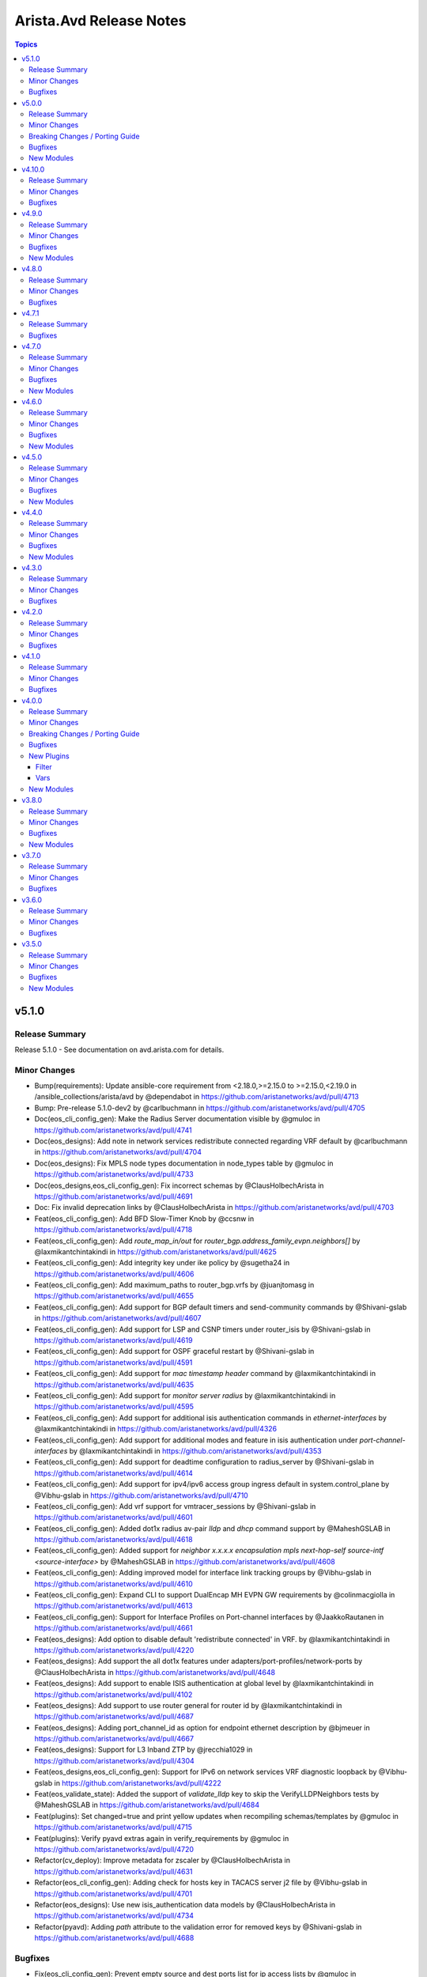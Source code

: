 ========================
Arista.Avd Release Notes
========================

.. contents:: Topics

v5.1.0
======

Release Summary
---------------

Release 5.1.0 - See documentation on avd.arista.com for details.

Minor Changes
-------------

- Bump(requirements): Update ansible-core requirement from <2.18.0,>=2.15.0 to >=2.15.0,<2.19.0 in /ansible_collections/arista/avd by @dependabot in https://github.com/aristanetworks/avd/pull/4713
- Bump: Pre-release 5.1.0-dev2 by @carlbuchmann in https://github.com/aristanetworks/avd/pull/4705
- Doc(eos_cli_config_gen): Make the Radius Server documentation visible by @gmuloc in https://github.com/aristanetworks/avd/pull/4741
- Doc(eos_designs): Add note in network services redistribute connected regarding VRF default by @carlbuchmann in https://github.com/aristanetworks/avd/pull/4704
- Doc(eos_designs): Fix MPLS node types documentation in node_types table by @gmuloc in https://github.com/aristanetworks/avd/pull/4733
- Doc(eos_designs,eos_cli_config_gen): Fix incorrect schemas by @ClausHolbechArista in https://github.com/aristanetworks/avd/pull/4691
- Doc: Fix invalid deprecation links by @ClausHolbechArista in https://github.com/aristanetworks/avd/pull/4703
- Feat(eos_cli_config_gen): Add BFD Slow-Timer Knob by @ccsnw in https://github.com/aristanetworks/avd/pull/4718
- Feat(eos_cli_config_gen): Add `route_map_in/out` for `router_bgp.address_family_evpn.neighbors[]` by @laxmikantchintakindi in https://github.com/aristanetworks/avd/pull/4625
- Feat(eos_cli_config_gen): Add integrity key under ike policy by @sugetha24 in https://github.com/aristanetworks/avd/pull/4606
- Feat(eos_cli_config_gen): Add maximum_paths  to router_bgp.vrfs by @juanjtomasg in https://github.com/aristanetworks/avd/pull/4655
- Feat(eos_cli_config_gen): Add support for BGP default timers and send-community commands by @Shivani-gslab in https://github.com/aristanetworks/avd/pull/4607
- Feat(eos_cli_config_gen): Add support for LSP and CSNP timers under router_isis by @Shivani-gslab in https://github.com/aristanetworks/avd/pull/4619
- Feat(eos_cli_config_gen): Add support for OSPF graceful restart by @Shivani-gslab in https://github.com/aristanetworks/avd/pull/4591
- Feat(eos_cli_config_gen): Add support for `mac timestamp header` command by @laxmikantchintakindi in https://github.com/aristanetworks/avd/pull/4635
- Feat(eos_cli_config_gen): Add support for `monitor server radius` by @laxmikantchintakindi in https://github.com/aristanetworks/avd/pull/4595
- Feat(eos_cli_config_gen): Add support for additional isis authentication commands in `ethernet-interfaces` by @laxmikantchintakindi in https://github.com/aristanetworks/avd/pull/4326
- Feat(eos_cli_config_gen): Add support for additional modes and feature in isis authentication under `port-channel-interfaces` by @laxmikantchintakindi in https://github.com/aristanetworks/avd/pull/4353
- Feat(eos_cli_config_gen): Add support for deadtime configuration to radius_server by @Shivani-gslab in https://github.com/aristanetworks/avd/pull/4614
- Feat(eos_cli_config_gen): Add support for ipv4/ipv6 access group ingress default in system.control_plane by @Vibhu-gslab in https://github.com/aristanetworks/avd/pull/4710
- Feat(eos_cli_config_gen): Add vrf support for vmtracer_sessions by @Shivani-gslab in https://github.com/aristanetworks/avd/pull/4601
- Feat(eos_cli_config_gen): Added dot1x radius av-pair `lldp` and `dhcp` command support by @MaheshGSLAB in https://github.com/aristanetworks/avd/pull/4618
- Feat(eos_cli_config_gen): Added support for `neighbor x.x.x.x encapsulation mpls next-hop-self source-intf <source-interface>` by @MaheshGSLAB in https://github.com/aristanetworks/avd/pull/4608
- Feat(eos_cli_config_gen): Adding improved model for interface link tracking groups by @Vibhu-gslab in https://github.com/aristanetworks/avd/pull/4610
- Feat(eos_cli_config_gen): Expand CLI to support DualEncap MH EVPN GW requirements by @colinmacgiolla in https://github.com/aristanetworks/avd/pull/4613
- Feat(eos_cli_config_gen): Support for Interface Profiles on Port-channel interfaces by @JaakkoRautanen in https://github.com/aristanetworks/avd/pull/4661
- Feat(eos_designs): Add option to disable default 'redistribute connected' in VRF. by @laxmikantchintakindi in https://github.com/aristanetworks/avd/pull/4220
- Feat(eos_designs): Add support the all dot1x features under adapters/port-profiles/network-ports by @ClausHolbechArista in https://github.com/aristanetworks/avd/pull/4648
- Feat(eos_designs): Add support to enable ISIS authentication at global level by @laxmikantchintakindi in https://github.com/aristanetworks/avd/pull/4102
- Feat(eos_designs): Add support to use router general for router id by @laxmikantchintakindi in https://github.com/aristanetworks/avd/pull/4687
- Feat(eos_designs): Adding port_channel_id as option for endpoint ethernet description by @bjmeuer in https://github.com/aristanetworks/avd/pull/4667
- Feat(eos_designs): Support for L3 Inband ZTP by @jrecchia1029 in https://github.com/aristanetworks/avd/pull/4304
- Feat(eos_designs,eos_cli_config_gen): Support for IPv6 on network services VRF diagnostic loopback by @Vibhu-gslab in https://github.com/aristanetworks/avd/pull/4222
- Feat(eos_validate_state): Added the support of `validate_lldp` key to skip the VerifyLLDPNeighbors tests by @MaheshGSLAB in https://github.com/aristanetworks/avd/pull/4684
- Feat(plugins): Set changed=true and print yellow updates when recompiling schemas/templates by @gmuloc in https://github.com/aristanetworks/avd/pull/4715
- Feat(plugins): Verify pyavd extras again in verify_requirements by @gmuloc in https://github.com/aristanetworks/avd/pull/4720
- Refactor(cv_deploy): Improve metadata for zscaler by @ClausHolbechArista in https://github.com/aristanetworks/avd/pull/4631
- Refactor(eos_cli_config_gen): Adding check for hosts key in TACACS server j2 file by @Vibhu-gslab in https://github.com/aristanetworks/avd/pull/4701
- Refactor(eos_designs): Use new isis_authentication data models by @ClausHolbechArista in https://github.com/aristanetworks/avd/pull/4734
- Refactor(pyavd): Adding `path` attribute to the validation error for removed keys by @Shivani-gslab in https://github.com/aristanetworks/avd/pull/4688

Bugfixes
--------

- Fix(eos_cli_config_gen): Prevent empty source and dest ports list for ip access lists by @gmuloc in https://github.com/aristanetworks/avd/pull/4660
- Fix(eos_designs): Add redistribution of attached-host to BGP for inband management by @ClausHolbechArista in https://github.com/aristanetworks/avd/pull/4696
- Fix(eos_designs): Always output interface access_vlan as int in structured_config by @ClausHolbechArista in https://github.com/aristanetworks/avd/pull/4738
- Fix(eos_designs): Explicitly extend SVI or L2VLAN to remote EVPN domains by @carlbuchmann in https://github.com/aristanetworks/avd/pull/4736
- Fix(eos_validate_state): Fix the VerifyLLDPNeighbors test to skip in case validate_state is set to False by @MaheshGSLAB in https://github.com/aristanetworks/avd/pull/4679

v5.0.0
======

Release Summary
---------------

Release 5.0.0 - See documentation on avd.arista.com for details.

Minor Changes
-------------

- Bump: Add support for Python3.13 by @ClausHolbechArista in https://github.com/aristanetworks/avd/pull/4651
- Bump: Minimum Python version 3.10 by @ClausHolbechArista in https://github.com/aristanetworks/avd/pull/4276
- Bump: Python library cvprac>=1.4.0 by @carlbuchmann in https://github.com/aristanetworks/avd/pull/4369
- Bump: anta>=1.1.0 by @carlbuchmann in https://github.com/aristanetworks/avd/pull/4586
- Bump: arista.cvp Ansible collection requirement to latest version by @carlbuchmann in https://github.com/aristanetworks/avd/pull/4643
- Bump: re-add jsonschema dependency for ansible-collection target in PyAVD by @carlbuchmann in https://github.com/aristanetworks/avd/pull/4572
- Bump: v5.0.0-dev0 by @ClausHolbechArista in https://github.com/aristanetworks/avd/pull/4275
- Cut(eos_cli_config_gen): Remove automatic conversion of dict-of-dicts to lists by @ClausHolbechArista in https://github.com/aristanetworks/avd/pull/4320
- Cut(eos_cli_config_gen): Remove deprecated data model radius_servers by @laxmikantchintakindi in https://github.com/aristanetworks/avd/pull/4295
- Cut(eos_cli_config_gen): Remove deprecated key MIB_family_name from snmp_server data model  by @laxmikantchintakindi in https://github.com/aristanetworks/avd/pull/4289
- Cut(eos_cli_config_gen): Remove deprecated key cvcompression from daemon_terminattr data model by @Vibhu-gslab in https://github.com/aristanetworks/avd/pull/4288
- Cut(eos_cli_config_gen): Remove deprecated key entropy_source from management_security data model by @laxmikantchintakindi in https://github.com/aristanetworks/avd/pull/4277
- Cut(eos_cli_config_gen): Remove deprecated keys `address_family` and `isis_af_defaults` from router-isis data model by @Vibhu-gslab in https://github.com/aristanetworks/avd/pull/4278
- Cut(eos_cli_config_gen): Remove deprecated keys enable_vrfs and octa  from management_api_gnmi data model by @Vibhu-gslab in https://github.com/aristanetworks/avd/pull/4296
- Cut(eos_cli_config_gen): Remove deprecated keys from router_bgp data model by @laxmikantchintakindi in https://github.com/aristanetworks/avd/pull/4311
- Cut(eos_cli_config_gen): Remove the deprecated key local_interface from stun server data model by @MaheshGSLAB in https://github.com/aristanetworks/avd/pull/4274
- Cut(eos_cli_config_gen): Remove the deprecated keys for event-handlers by @Shivani-gslab in https://github.com/aristanetworks/avd/pull/4279
- Cut(eos_cli_config_gen): Remove the deprecated keys for flow-trackings by @MaheshGSLAB in https://github.com/aristanetworks/avd/pull/4294
- Cut(eos_cli_config_gen): Remove the deprecated keys for name-server by @MaheshGSLAB in https://github.com/aristanetworks/avd/pull/4290
- Cut(eos_cli_config_gen): Remove the deprecated keys for port-channel-interfaces by @MaheshGSLAB in https://github.com/aristanetworks/avd/pull/4297
- Cut(eos_cli_config_gen): Remove the deprecated keys for vlan_interfaces  by @MaheshGSLAB in https://github.com/aristanetworks/avd/pull/4305
- Cut(eos_cli_config_gen): Removing 'null' as valid value of esp integrity and encryption from ip-security module by @MaheshGSLAB in https://github.com/aristanetworks/avd/pull/4336
- Cut(eos_cli_config_gen,eos_designs): Remove deprecated jsonschema files by @gmuloc in https://github.com/aristanetworks/avd/pull/4299
- Cut(eos_designs): Remove automatic conversion of dict-of-dicts to lists by @ClausHolbechArista in https://github.com/aristanetworks/avd/pull/4321
- Cut(eos_designs): Remove deprecated inband_management_subnet and inband_management_vlan keys by @MaheshGSLAB in https://github.com/aristanetworks/avd/pull/4318
- Cut(eos_designs): Remove deprecated key cvp_instance_ip by @Shivani-gslab in https://github.com/aristanetworks/avd/pull/4317
- Cut(eos_designs): Remove deprecated key short_esi by @Vibhu-gslab in https://github.com/aristanetworks/avd/pull/4319
- Cut(eos_designs): Remove deprecated keys from bgp_peer_groups by @Vibhu-gslab in https://github.com/aristanetworks/avd/pull/4307
- Cut(eos_designs): Remove deprecated keys marked `removed: true` in version 4.0.0 by @Vibhu-gslab in https://github.com/aristanetworks/avd/pull/4312
- Cut(eos_designs): Remove deprecated ptp data model by @laxmikantchintakindi in https://github.com/aristanetworks/avd/pull/4316
- Cut(eos_designs): Remove the deprecated ipv6_address_virtual key from SVI settings by @MaheshGSLAB in https://github.com/aristanetworks/avd/pull/4314
- Cut(plugins): Remove convert_dicts filter plugin and integrations into schema tooling by @ClausHolbechArista in https://github.com/aristanetworks/avd/pull/4323
- Cut: Remove Ansible tags from AVD roles by @ClausHolbechArista in https://github.com/aristanetworks/avd/pull/4427
- Cut: Remove deprecated Ansible plugins by @ClausHolbechArista in https://github.com/aristanetworks/avd/pull/4291
- Cut: Remove deprecated deploy_to_cv role by @gmuloc in https://github.com/aristanetworks/avd/pull/4609
- Doc(eos_cli_config_gen): Add missing tables to input-variables by @gmuloc in https://github.com/aristanetworks/avd/pull/4469
- Doc(eos_cli_config_gen): Fix new_key paths for router_bgp to raise errors in case of a key conflict by @alexeygorbunov in https://github.com/aristanetworks/avd/pull/4597
- Doc(eos_cli_config_gen): Removing deprecation info from description as it was already removed by @Shivani-gslab in https://github.com/aristanetworks/avd/pull/4426
- Doc(eos_designs): How-to guide and porting guide updates for description templates by @carlbuchmann in https://github.com/aristanetworks/avd/pull/4558
- Doc(eos_designs): Remove adapter native_vlan_tag unused default value by @gmuloc in https://github.com/aristanetworks/avd/pull/4602
- Doc(eos_designs): Update custom_structured_config doc following merge changes in 4.0.0 by @alexeygorbunov in https://github.com/aristanetworks/avd/pull/4611
- Doc(eos_designs): correct dc_name docs by @pvinci-arista in https://github.com/aristanetworks/avd/pull/4646
- Doc(eos_validate_state): Update diagram and documentation to include custom ANTA test catalogs by @carl-baillargeon in https://github.com/aristanetworks/avd/pull/4653
- Doc(pyavd): Update pyavd docs by @ClausHolbechArista in https://github.com/aristanetworks/avd/pull/4632
- Doc: Add CV Pathfinder AVD example by @gmuloc in https://github.com/aristanetworks/avd/pull/4453
- Doc: Placeholder PR for updating deprecated keys in 5.x.x porting-guide by @MaheshGSLAB in https://github.com/aristanetworks/avd/pull/4285
- Feat(eos_cli_config_gen): Add permit_response_traffic nat to ip-access-lists by @gmuloc in https://github.com/aristanetworks/avd/pull/4545
- Feat(eos_cli_config_gen): Add support additional-paths to root context of BGP using new DM by @ccsnw in https://github.com/aristanetworks/avd/pull/4519
- Feat(eos_cli_config_gen): Add support for IPv4 BGP Labeled-Unicast (BGP-LU) by @colinmacgiolla in https://github.com/aristanetworks/avd/pull/4412
- Feat(eos_cli_config_gen): Add support for additional dot1x commands. by @laxmikantchintakindi in https://github.com/aristanetworks/avd/pull/4191
- Feat(eos_cli_config_gen): Add support for isis authentication on vlan interfaces by @laxmikantchintakindi in https://github.com/aristanetworks/avd/pull/4254
- Feat(eos_cli_config_gen): Add support for port-channel local interfaces for router-path-selection by @gmuloc in https://github.com/aristanetworks/avd/pull/4475
- Feat(eos_cli_config_gen): Add support for snmp-server ipmib ifspeed shape-rate by @gusmb in https://github.com/aristanetworks/avd/pull/4382
- Feat(eos_cli_config_gen): Add switchport data model by @Shivani-gslab in https://github.com/aristanetworks/avd/pull/4158
- Feat(eos_cli_config_gen): Add trident l3 routing mac per vlan option  by @ccsnw in https://github.com/aristanetworks/avd/pull/4548
- Feat(eos_cli_config_gen): Enhance encapsulation schema/template for ethernet and port-channel interfaces by @Shivani-gslab in https://github.com/aristanetworks/avd/pull/4388
- Feat(eos_cli_config_gen): Extend GRE span with payload support by @Vibhu-gslab in https://github.com/aristanetworks/avd/pull/4190
- Feat(eos_cli_config_gen): Global logging keys for congestion-drops, link-status, and repeat-messages by @nathanmusser in https://github.com/aristanetworks/avd/pull/4493
- Feat(eos_cli_config_gen): Redo the model for additional-paths in BGP by @laxmikantchintakindi in https://github.com/aristanetworks/avd/pull/3730
- Feat(eos_cli_config_gen): Set ssh authentication protocols and empty password by @jmussmann in https://github.com/aristanetworks/avd/pull/4436
- Feat(eos_cli_config_gen): add_hardware_port_group_knob by @ccsnw in https://github.com/aristanetworks/avd/pull/4500
- Feat(eos_designs): Add possibility to change network mask for direct WAN HA link by @gmuloc in https://github.com/aristanetworks/avd/pull/4497
- Feat(eos_designs): Add support for Port-Channel for Direct HA by @gmuloc in https://github.com/aristanetworks/avd/pull/4482
- Feat(eos_designs): Add support to enable sflow on l3 interfaces by @MaheshGSLAB in https://github.com/aristanetworks/avd/pull/4444
- Feat(eos_designs): Configure l3 interfaces BGP peers even when underlay_bgp is False by @gmuloc in https://github.com/aristanetworks/avd/pull/4543
- Feat(eos_designs): Custom platform_settings and node_type_keys by @jonxstill in https://github.com/aristanetworks/avd/pull/3300
- Feat(eos_designs): Update eos_designs code to generate new interface-encapsulation model in structured_configs by @Shivani-gslab in https://github.com/aristanetworks/avd/pull/4504
- Feat(eos_designs, eos_validate_state): Updated the upper case letter Vxlan1 to vxlan1 for vxlan_interfaces structure config by @MaheshGSLAB in https://github.com/aristanetworks/avd/pull/4347
- Feat(eos_validate_state): Added the validation for AVT path for static peers and role of device by @MaheshGSLAB in https://github.com/aristanetworks/avd/pull/4200
- Feat(eos_validate_state): Added the validation for DPS interface reachability by @MaheshGSLAB in https://github.com/aristanetworks/avd/pull/4154
- Feat(plugins): Add AVD String Formatter for later use in custom descriptions by @ClausHolbechArista in https://github.com/aristanetworks/avd/pull/4432
- Feat(plugins): Add strict mode and ignore_case flags to natural_sort filter by @gmuloc in https://github.com/aristanetworks/avd/pull/4298
- Refactor(cv_deploy): Optimize push of configlets with version aware API calls by @ClausHolbechArista in https://github.com/aristanetworks/avd/pull/4419
- Refactor(eos_cli_config_gen): Allow duplicate value of `address` in `router_pim_sparse_mode.rp_addresses` by @laxmikantchintakindi in https://github.com/aristanetworks/avd/pull/4366
- Refactor(eos_cli_config_gen): Change the 'protocol' key to 'encapsulation' in interfaces-encapsulation model by @Shivani-gslab in https://github.com/aristanetworks/avd/pull/4509
- Refactor(eos_cli_config_gen): Deprecate Upper case letter Vxlan1 to vxlan1 for vxlan_interface schema by @MaheshGSLAB in https://github.com/aristanetworks/avd/pull/4250
- Refactor(eos_cli_config_gen): Deprecate `community_lists` data model by @laxmikantchintakindi in https://github.com/aristanetworks/avd/pull/4396
- Refactor(eos_cli_config_gen): Deprecation of `type` key from ethernet and port-channel interfaces by @Shivani-gslab in https://github.com/aristanetworks/avd/pull/4416
- Refactor(eos_cli_config_gen): Improve schema for redistributes_routes under address_family_ipv4_multicast, address_family_ipv6 and vrfs for router_bgp by @MaheshGSLAB in https://github.com/aristanetworks/avd/pull/4359
- Refactor(eos_cli_config_gen): Improve schemas with `primary_key/required` by @laxmikantchintakindi in https://github.com/aristanetworks/avd/pull/4563
- Refactor(eos_cli_config_gen): Improved redistribute data models under router_bgp by @MaheshGSLAB in https://github.com/aristanetworks/avd/pull/4550
- Refactor(eos_cli_config_gen): Rearrange `eos_cli_config_gen` output to match with EOS - Part 4 by @laxmikantchintakindi in https://github.com/aristanetworks/avd/pull/4487
- Refactor(eos_cli_config_gen): Rearrange eos-intended-config based on eos cli by @Vibhu-gslab in https://github.com/aristanetworks/avd/pull/4411
- Refactor(eos_cli_config_gen): Rearrange eos_cli output to match with eos for `port-channel-interfaces` by @laxmikantchintakindi in https://github.com/aristanetworks/avd/pull/4557
- Refactor(eos_cli_config_gen): Rearrange eos_cli_config_gen commands to match with EOS sequence - Part 5 by @laxmikantchintakindi in https://github.com/aristanetworks/avd/pull/4549
- Refactor(eos_cli_config_gen): Rearrange generated CLI for `traffic-policies`, `system` and `static-routes` by @MaheshGSLAB in https://github.com/aristanetworks/avd/pull/4590
- Refactor(eos_cli_config_gen): Rearrange generated CLI for qos queues under interfaces and qos_profiles by @ClausHolbechArista in https://github.com/aristanetworks/avd/pull/4579
- Refactor(eos_cli_config_gen): Rearrange the CLI for platform by @ClausHolbechArista in https://github.com/aristanetworks/avd/pull/4578
- Refactor(eos_cli_config_gen): Rearrange the eos-cli config for `vlan-interfaces` to match with EOS by @MaheshGSLAB in https://github.com/aristanetworks/avd/pull/4488
- Refactor(eos_cli_config_gen): Rearrange the eos-cli config for ethernet-interfaces to match with EOS by @Vibhu-gslab in https://github.com/aristanetworks/avd/pull/4569
- Refactor(eos_cli_config_gen): Rearrange the eos-cli config for router-bgp to match with EOS by @MaheshGSLAB in https://github.com/aristanetworks/avd/pull/4566
- Refactor(eos_cli_config_gen): Rearrange the eos-cli config for tap-aggregation to match with EOS by @Shivani-gslab in https://github.com/aristanetworks/avd/pull/4585
- Refactor(eos_cli_config_gen): Rearrange the eos-cli output to match eos order - Part 6 by @Shivani-gslab in https://github.com/aristanetworks/avd/pull/4546
- Refactor(eos_cli_config_gen): Rearrange the eos-cli output to match eos order by @laxmikantchintakindi in https://github.com/aristanetworks/avd/pull/4381
- Refactor(eos_cli_config_gen): Rearrange the eos-cli output to match eos order for router-isis by @Shivani-gslab in https://github.com/aristanetworks/avd/pull/4555
- Refactor(eos_cli_config_gen): Rearrange the eos-cli output to match eos order part 2 by @laxmikantchintakindi in https://github.com/aristanetworks/avd/pull/4449
- Refactor(eos_cli_config_gen): Rearrange the eos-cli output to match eos order part-3 by @MaheshGSLAB in https://github.com/aristanetworks/avd/pull/4462
- Refactor(eos_cli_config_gen): Rearrange the order of `management api http` in eos-intended-config based on eos cli by @Vibhu-gslab in https://github.com/aristanetworks/avd/pull/4535
- Refactor(eos_cli_config_gen): Remove EOS default configuration by @ClausHolbechArista in https://github.com/aristanetworks/avd/pull/4361
- Refactor(eos_cli_config_gen): Remove error handling for missing name in hardware-counters by @gmuloc in https://github.com/aristanetworks/avd/pull/4302
- Refactor(eos_cli_config_gen): Remove hack for ansible 2.12 for arp by @gmuloc in https://github.com/aristanetworks/avd/pull/4404
- Refactor(eos_cli_config_gen): Remove type column from the documentation of ethernet-interfaces and port-channel-interfaces by @Shivani-gslab in https://github.com/aristanetworks/avd/pull/4363
- Refactor(eos_designs): Add helper to retrieve ip from ip prefix by @gmuloc in https://github.com/aristanetworks/avd/pull/4306
- Refactor(eos_designs): Better error messages for missing keys by @gmuloc in https://github.com/aristanetworks/avd/pull/4541
- Refactor(eos_designs): Change default of redistribute_mlag_ibgp_peering_vrfs to false by @Vibhu-gslab in https://github.com/aristanetworks/avd/pull/4499
- Refactor(eos_designs): Changed the redistribute_routes data model by @MaheshGSLAB in https://github.com/aristanetworks/avd/pull/4544
- Refactor(eos_designs): Deprecate `design.type`  and combine default `node_type_keys` by @ClausHolbechArista in https://github.com/aristanetworks/avd/pull/4340
- Refactor(eos_designs): Move debug vars dump to action plugin instead of it's own task by @ClausHolbechArista in https://github.com/aristanetworks/avd/pull/4540
- Refactor(eos_designs): Move default platform_settings. network_services_keys and connected_endpoints_keys to schema by @gmuloc in https://github.com/aristanetworks/avd/pull/4395
- Refactor(eos_designs): Move documentation to Python by @ClausHolbechArista in https://github.com/aristanetworks/avd/pull/4364
- Refactor(eos_designs): Optimize eos_designs_structured_config file write by @ClausHolbechArista in https://github.com/aristanetworks/avd/pull/4283
- Refactor(eos_designs): Optimize handling of WAN internet exits by @ClausHolbechArista in https://github.com/aristanetworks/avd/pull/4372
- Refactor(eos_designs): Remove "preview" from flow_tracking_settings by @gmuloc in https://github.com/aristanetworks/avd/pull/4472
- Refactor(eos_designs): Remove legacy interface_descriptions function by @gmuloc in https://github.com/aristanetworks/avd/pull/4300
- Refactor(eos_designs): Setting ospf.area default values to 0.0.0.0 by @Shivani-gslab in https://github.com/aristanetworks/avd/pull/4536
- Refactor(eos_designs): Use VRF ID instead of VRF VNI as offset for evpn underlay l3 multicast group by @Vibhu-gslab in https://github.com/aristanetworks/avd/pull/4450
- Refactor(eos_designs,eos_cli_config_gen): Default validation_mode to error and remove conversion_mode by @ClausHolbechArista in https://github.com/aristanetworks/avd/pull/4327
- Refactor(eos_validate_state): Keep only ANTA mode in eos_validate_state by @gmuloc in https://github.com/aristanetworks/avd/pull/4286
- Refactor(plugins): Emit errors when both deprecated and new keys are set by @ClausHolbechArista in https://github.com/aristanetworks/avd/pull/4562
- Refactor(plugins): Remove jsonschema dependency by @ClausHolbechArista in https://github.com/aristanetworks/avd/pull/4348

Breaking Changes / Porting Guide
--------------------------------

- Feat(eos_designs)!: Improve logic for BGP configuration of network services VRFs by @ClausHolbechArista in https://github.com/aristanetworks/avd/pull/4358
- Feat(eos_designs)!: Shutdown interfaces and bgp towards undeployed peers by default by @Shivani-gslab in https://github.com/aristanetworks/avd/pull/4424
- Feat(eos_designs)!: Update eos_designs code to generate new switchport model in structured_configs by @Shivani-gslab in https://github.com/aristanetworks/avd/pull/4454
- Feat(eos_designs)!: Update the default platform settings for R3-series to have TCAM profile "vxlan-routing" by @ClausHolbechArista in https://github.com/aristanetworks/avd/pull/4387
- Feat(eos_designs,eos_cli_config_gen)!: Change default encapsulation to path-selection for WAN iBGP EVPN peerings by @gmuloc in https://github.com/aristanetworks/avd/pull/4496
- Fix(eos_cli_config_gen)!: Avoid generating invalid configuration for traffic policies by @MaheshGSLAB in https://github.com/aristanetworks/avd/pull/4266
- Fix(eos_cli_config_gen)!: Make `router_isis.address_family_ipv4/6.enabled` Required by @Shivani-gslab in https://github.com/aristanetworks/avd/pull/4401
- Fix(eos_cli_config_gen)!: update logic in monitor_sessions to not require both source and destination by @carlbuchmann in https://github.com/aristanetworks/avd/pull/3823
- Fix(eos_designs)!: Add missing BGP peer description for MLAG peerings in VRFs by @ClausHolbechArista in https://github.com/aristanetworks/avd/pull/4394
- Fix(eos_designs)!: BGP vlan config should not have redistribute igmp when belonging to a VRF with evpn multicast by @Vibhu-gslab in https://github.com/aristanetworks/avd/pull/4210
- Fix(eos_designs)!: Do not render EVPN address-family on MPLS devices unless `overlay_address_families` includes `evpn` by @ClausHolbechArista in https://github.com/aristanetworks/avd/pull/4390
- Fix(eos_designs)!: Endpoints PoE and 802.1x configuration for port-channel members by @ClausHolbechArista in https://github.com/aristanetworks/avd/pull/4627
- Fix(eos_designs)!: Make evpn_gateway.remote_peers override work as documented by @gmuloc in https://github.com/aristanetworks/avd/pull/4510
- Fix(eos_designs)!: VARPv6 config is not generated even when "ipv6_enable: true" is specified by @bjmeuer in https://github.com/aristanetworks/avd/pull/4208
- Refactor(eos_cli_config_gen)!: Make router_traffic_engineering.enabled required by @gmuloc in https://github.com/aristanetworks/avd/pull/4403
- Refactor(eos_cli_config_gen)!: Removing default type: switched from ethernet and port-channel interfaces by @Shivani-gslab in https://github.com/aristanetworks/avd/pull/4355
- Refactor(eos_cli_config_gen)!: Reorder hardware and hardware-counter commands by @gmuloc in https://github.com/aristanetworks/avd/pull/4580
- Refactor(eos_cli_config_gen,eos_designs)!: Update router_ospf.redistribute.bgp/connected/static with enabled keys by @Vibhu-gslab in https://github.com/aristanetworks/avd/pull/4417
- Refactor(eos_designs)!: Change L2 uplink description by @ClausHolbechArista in https://github.com/aristanetworks/avd/pull/4532
- Refactor(eos_designs)!: Change L3 P2P descriptions for uplinks and p2p_links by @ClausHolbechArista in https://github.com/aristanetworks/avd/pull/4520
- Refactor(eos_designs)!: Change MLAG L3 VRF VLAN names and SVI descriptions by @ClausHolbechArista in https://github.com/aristanetworks/avd/pull/4514
- Refactor(eos_designs)!: Change MLAG VLAN names and SVI descriptions by @ClausHolbechArista in https://github.com/aristanetworks/avd/pull/4479
- Refactor(eos_designs)!: Change default BGP peer descriptions by @ClausHolbechArista in https://github.com/aristanetworks/avd/pull/4517
- Refactor(eos_designs)!: Change default VRF Diagnostic Loopback descriptions by @ClausHolbechArista in https://github.com/aristanetworks/avd/pull/4534
- Refactor(eos_designs)!: Change default descriptions for connected endpoints and network ports by @ClausHolbechArista in https://github.com/aristanetworks/avd/pull/4457
- Refactor(eos_designs)!: Change default mlag interface descriptions by @ClausHolbechArista in https://github.com/aristanetworks/avd/pull/4464
- Refactor(eos_designs)!: Change loopback0 description and terminology to router_id_loopback by @ClausHolbechArista in https://github.com/aristanetworks/avd/pull/4448
- Refactor(eos_designs)!: Change merge strategy for SVI structured_config from SVI profiles by @ClausHolbechArista in https://github.com/aristanetworks/avd/pull/4383
- Refactor(eos_designs)!: Change the default Loopback1 description by @ClausHolbechArista in https://github.com/aristanetworks/avd/pull/4451
- Refactor(eos_designs)!: Change the default mgmt_interface_description to upper case by @ClausHolbechArista in https://github.com/aristanetworks/avd/pull/4452
- Refactor(eos_designs)!: Change the default value of `isis_system_id_format` to `underlay_loopback` by @laxmikantchintakindi in https://github.com/aristanetworks/avd/pull/4373
- Refactor(eos_designs)!: Change the default value of `mlag_on_orphan_port_channel_downlink` to `false` by @MaheshGSLAB in https://github.com/aristanetworks/avd/pull/4371
- Refactor(eos_designs)!: Combine the VLAN trunk groups used for MLAG by @ClausHolbechArista in https://github.com/aristanetworks/avd/pull/4494
- Refactor(eos_designs)!: Import AvdIpAddressing class from PyAVD by @ClausHolbechArista in https://github.com/aristanetworks/avd/pull/4422
- Refactor(eos_designs)!: Only render IGMP snooping querier version and address when enabled by @MaheshGSLAB in https://github.com/aristanetworks/avd/pull/4478
- Refactor(eos_designs)!: Raise AVD error if sFlow is enabled but `sflow_settings.destinations` is not configured by @MaheshGSLAB in https://github.com/aristanetworks/avd/pull/4402
- Refactor(eos_designs)!: Raise when a referenced profile name is not defined by @gmuloc in https://github.com/aristanetworks/avd/pull/4516
- Refactor(eos_designs)!: WAN default MTU set to 9194 for Dps and WAN HA interfaces and for LAN uplink interfaces added `p2p_uplinks_mtu` support in platform settings by @MaheshGSLAB in https://github.com/aristanetworks/avd/pull/4415

Bugfixes
--------

- Fix(cv_deploy): Ensure 'AVD Configurations' container is inserted first by @ClausHolbechArista in https://github.com/aristanetworks/avd/pull/4356
- Fix(cv_deploy): Fix Ansible Logging and increase API timeouts by @ClausHolbechArista in https://github.com/aristanetworks/avd/pull/4357
- Fix(cv_deploy): Fix async comprehensions in get_tags by @carl-baillargeon in https://github.com/aristanetworks/avd/pull/4332
- Fix(eos_cli_config_gen): Do not render entries with only sequence number from ip_access_list by @gmuloc in https://github.com/aristanetworks/avd/pull/4492
- Fix(eos_cli_config_gen): Fix router_isis rx_disabled and mode: shared-secret by @Vibhu-gslab in https://github.com/aristanetworks/avd/pull/4267
- Fix(eos_cli_config_gen): Fix the command for next-hop mpls resolution in address-family evpn by @laxmikantchintakindi in https://github.com/aristanetworks/avd/pull/4490
- Fix(eos_cli_config_gen): Fix the maximum-routes, next-hop resolution v4-mapped-v6 translation commands in `router_bgp.address_family_ipv4_labeled_unicast` by @MaheshGSLAB in https://github.com/aristanetworks/avd/pull/4567
- Fix(eos_cli_config_gen): Fix wrong indentation of config for redistribute routes in `router_bgp.vrfs[].address_family_ipv6` by @MaheshGSLAB in https://github.com/aristanetworks/avd/pull/4552
- Fix(eos_cli_config_gen): Fixing poe link down power-off action command in j2 template by @Vibhu-gslab in https://github.com/aristanetworks/avd/pull/4576
- Fix(eos_cli_config_gen): Remove primary key of system.control_plane.ipv4/6_access_group and make vrf key unique by @Vibhu-gslab in https://github.com/aristanetworks/avd/pull/4465
- Fix(eos_cli_config_gen): Sort IPsec SA, IKE policies and profiles by @gmuloc in https://github.com/aristanetworks/avd/pull/4227
- Fix(eos_cli_config_gen): Use the correct VRF name for ip nat profile by @gmuloc in https://github.com/aristanetworks/avd/pull/4398
- Fix(eos_cli_config_gen,eos_designs): Dont configure access group on interface when access group is defined on session level by @laxmikantchintakindi in https://github.com/aristanetworks/avd/pull/4565
- Fix(eos_designs): Add redistribute connected under BGP for VRF default if no underlay by @ClausHolbechArista in https://github.com/aristanetworks/avd/pull/4522
- Fix(eos_designs): Better error message when missing 'evpn_multicast' for PIM l3 interfaces by @gmuloc in https://github.com/aristanetworks/avd/pull/4391
- Fix(eos_designs): Do not filter AVT on HA device if one path-group is present on peer by @gmuloc in https://github.com/aristanetworks/avd/pull/4463
- Fix(eos_designs): Do not render vrf default under router ospf by @ClausHolbechArista in https://github.com/aristanetworks/avd/pull/4334
- Fix(eos_designs): Fix context vars for custom interface description templates by @ClausHolbechArista in https://github.com/aristanetworks/avd/pull/4429
- Fix(eos_designs): Fix schema validation of dynamic keys by @ClausHolbechArista in https://github.com/aristanetworks/avd/pull/4474
- Fix(eos_designs): Fix the Invalid command of `vxlan vxlan vlan <vlan_id> flood vtep` by @MaheshGSLAB in https://github.com/aristanetworks/avd/pull/4592
- Fix(eos_designs): Make it possible to add custom PTP profiles by @gmuloc in https://github.com/aristanetworks/avd/pull/4523
- Fix(eos_designs): Move schema for ipv4_prefix_list_catalog to pyavd for proper enforcement by @ClausHolbechArista in https://github.com/aristanetworks/avd/pull/4322
- Fix(eos_designs): Provide the proper kwarg to Ansible Display.warning() in schema tools by @carl-baillargeon in https://github.com/aristanetworks/avd/pull/4345
- Fix(eos_designs): Use CP-Profile for WAN HA when DP-Profile is not configured by @gmuloc in https://github.com/aristanetworks/avd/pull/4309
- Fix(eos_validate_state): Ensure graceful handling of command errors from ANTA by @ClausHolbechArista in https://github.com/aristanetworks/avd/pull/4385
- Fix(eos_validate_state): Update documentation by @carl-baillargeon in https://github.com/aristanetworks/avd/pull/4350
- Fix(plugins): Support zeroes in interface numbers for range_expand by @ClausHolbechArista in https://github.com/aristanetworks/avd/pull/4420

New Modules
-----------

- arista.avd.eos_designs_documentation - Generate AVD Fabric Documentation

v4.10.0
=======

Release Summary
---------------

Release 4.10.0 - See documentation on avd.arista.com for details.

Minor Changes
-------------

- Bump: Update version 4.10.0-dev0 by @carlbuchmann in https://github.com/aristanetworks/avd/pull/4184
- Doc(eos_designs): Add warning about WAN BGP peer groups password by @gmuloc in https://github.com/aristanetworks/avd/pull/4265
- Doc(eos_designs): Remove lookup plugin reference for Zscaler IE by @gmuloc in https://github.com/aristanetworks/avd/pull/4234
- Doc(eos_designs): Replace wrong key referred in documentation `mlag_l3_peer_vlan` with `mlag_peer_l3_vlan` by @Vibhu-gslab in https://github.com/aristanetworks/avd/pull/4251
- Doc(eos_designs): Update documentation to customize WAN flow tracking. by @gmuloc in https://github.com/aristanetworks/avd/pull/4253
- Doc: AVD with Ansible Automation Platform Guide by @JulioPDX in https://github.com/aristanetworks/avd/pull/3910
- Doc: Deprecate the eos_designs and eos_cli_config_gen jsonschema.json… by @gmuloc in https://github.com/aristanetworks/avd/pull/4195
- Doc: Fix incorrect keys specified in default_mgmt_method by @carlbuchmann in https://github.com/aristanetworks/avd/pull/4206
- Feat(cv_deploy): Add CV Pathfinder AVT hop count to metadata studio by @ClausHolbechArista in https://github.com/aristanetworks/avd/pull/4071
- Feat(cv_deploy): Add application data to CV Pathfinder metadata by @ClausHolbechArista in https://github.com/aristanetworks/avd/pull/4247
- Feat(eos_cli_config_gen): Add MPLS Tunnel Support for Traceroute and PMTU Discovery by @Shivani-gslab in https://github.com/aristanetworks/avd/pull/4219
- Feat(eos_cli_config_gen): Add TLS options for radius_server by @nnbruce in https://github.com/aristanetworks/avd/pull/4194
- Feat(eos_cli_config_gen): Add dscp support for application traffic recognition IPv4 by @gmuloc in https://github.com/aristanetworks/avd/pull/4241
- Feat(eos_cli_config_gen): Add ptp profiles for ITU-T G8275 support by @colinmacgiolla in https://github.com/aristanetworks/avd/pull/4230
- Feat(eos_cli_config_gen): Add support for tunnel-interface underlay vrf by @nathanmusser in https://github.com/aristanetworks/avd/pull/4211
- Feat(eos_cli_config_gen): Add support to configure PEG DR election algorithm by @laxmikantchintakindi in https://github.com/aristanetworks/avd/pull/4095
- Feat(eos_cli_config_gen): Enhance DHCP server data model (lease time, reservations, eos_cli) by @Shivani-gslab in https://github.com/aristanetworks/avd/pull/4252
- Feat(eos_cli_config_gen): SyncE support by @colinmacgiolla in https://github.com/aristanetworks/avd/pull/4255
- Feat(eos_designs): Add `ptp_settings` to replace `ptp` key in eos_designs by @laxmikantchintakindi in https://github.com/aristanetworks/avd/pull/4155
- Feat(eos_designs): Add keys to set loopback0 and vtep_loopback directly by @gmuloc in https://github.com/aristanetworks/avd/pull/4168
- Feat(eos_designs): Add option for ip igmp snooping fast-leave by @Shivani-gslab in https://github.com/aristanetworks/avd/pull/4180
- Feat(eos_designs): Add support to add access-groups on l3-interfaces through network-services by @laxmikantchintakindi in https://github.com/aristanetworks/avd/pull/4163
- Feat(eos_designs): Enhance custom IP addressing and descriptions for p2p-vrfs by @ClausHolbechArista in https://github.com/aristanetworks/avd/pull/4259
- Feat(eos_designs): MLAG secondary should use short-esi from MLAG primary by @Vibhu-gslab in https://github.com/aristanetworks/avd/pull/4172
- Feat(eos_designs): Underlay OSPF authentication by @jonxstill in https://github.com/aristanetworks/avd/pull/4169
- Refactor(eos_cli_config_gen): Add primary key for connectivity monitor hosts by @gmuloc in https://github.com/aristanetworks/avd/pull/4264
- Refactor(eos_designs,eos_cli_config_gen): Deprecate type conversion from dict-of-dicts to list-of-dicts by @ClausHolbechArista in https://github.com/aristanetworks/avd/pull/4237
- Refactor(eos_validate_state): Add warning for ansible test mode by @gmuloc in https://github.com/aristanetworks/avd/pull/4173
- Refactor(pyavd): Clean unused code requiring referencing library by @ClausHolbechArista in https://github.com/aristanetworks/avd/pull/4269
- Refactor(pyavd): Suppress warnings for cryptography >=43.0.0 by @gmuloc in https://github.com/aristanetworks/avd/pull/4235

Bugfixes
--------

- Fix(eos_cli_config_gen): Add a pseudo task to handle tags on import role by @gmuloc in https://github.com/aristanetworks/avd/pull/4258
- Fix(eos_cli_config_gen): Fixing the wrong CLI generated for radius-server dynamic-authorizaton by @Shivani-gslab in https://github.com/aristanetworks/avd/pull/4224
- Fix(eos_cli_config_gen): Restoring consistent schema validation behavior by @ClausHolbechArista in https://github.com/aristanetworks/avd/pull/4261
- Fix(eos_validate_state): Sanitize markdown output on markdown validation report  by @nathanmusser in https://github.com/aristanetworks/avd/pull/4212
- Fix(plugins): Fix deprecation warning after reformatting by @gmuloc in https://github.com/aristanetworks/avd/pull/4183
- Fix(plugins): Prevent deprecation warnings when deprecated filters are not used by @gmuloc in https://github.com/aristanetworks/avd/pull/4199
- Fix: Incorrect default value for 720XP for trident_forwarding_table_partition by @carlbuchmann in https://github.com/aristanetworks/avd/pull/4215
- Fix: Typo in requirements.txt for PyAVD dev0 version by @ClausHolbechArista in https://github.com/aristanetworks/avd/pull/4248

v4.9.0
======

Release Summary
---------------

Release 4.9.0 - See documentation on avd.arista.com for details.

Minor Changes
-------------

- Bump(pyavd): Add support for Python 3.9 in PyAVD by @ClausHolbechArista in https://github.com/aristanetworks/avd/pull/4051
- Doc(eos_cli_config_gen): Include docs for router segment-security by @jonxstill in https://github.com/aristanetworks/avd/pull/4059
- Doc: Add notes about using cv_deploy for CV Pathfinder by @gmuloc in https://github.com/aristanetworks/avd/pull/4044
- Doc: Added the table of WAN validation by @MaheshGSLAB in https://github.com/aristanetworks/avd/pull/4125
- Doc: Contribution Guide Updates by @carlbuchmann in https://github.com/aristanetworks/avd/pull/3766
- Doc: Fix mkdocs broken requirement links in roles by @gmuloc in https://github.com/aristanetworks/avd/pull/4039
- Doc: Minor grammar edits. by @blitzeditor in https://github.com/aristanetworks/avd/pull/3362
- Doc: Minor updates to Development Tooling guide. by @ClausHolbechArista in https://github.com/aristanetworks/avd/pull/4067
- Doc: Semantic Versioning by @carlbuchmann in https://github.com/aristanetworks/avd/pull/3417
- Doc: Update installation guide with PyAVD by @ClausHolbechArista in https://github.com/aristanetworks/avd/pull/4076
- Doc: add CVaaS regional URLs to cv_deploy by @noredistribution in https://github.com/aristanetworks/avd/pull/4092
- Feat(containers): switch to pyavd and editable install for container build by @ankudinov in https://github.com/aristanetworks/avd/pull/4087
- Feat(eos_cli_config_gen): Add Patch-Panel Connector commands by @ccsnw in https://github.com/aristanetworks/avd/pull/4063
- Feat(eos_cli_config_gen): Add option for `ospf_type` when redistributing OSPF into BGP by @Vibhu-gslab in https://github.com/aristanetworks/avd/pull/4029
- Feat(eos_cli_config_gen): Add support for 'no bgp redistribute-internal' by @laxmikantchintakindi in https://github.com/aristanetworks/avd/pull/4033
- Feat(eos_cli_config_gen): Add support for MACsec fallback to unprotected traffic by @Shivani-gslab in https://github.com/aristanetworks/avd/pull/4028
- Feat(eos_cli_config_gen): Add support for Postcard telemetry by @laxmikantchintakindi in https://github.com/aristanetworks/avd/pull/3642
- Feat(eos_cli_config_gen): Add support for Router BGP missing-policy for address-family all by @MaheshGSLAB in https://github.com/aristanetworks/avd/pull/4034
- Feat(eos_cli_config_gen): Add support for dot1x captive portal and supplicant commands by @Shivani-gslab in https://github.com/aristanetworks/avd/pull/4023
- Feat(eos_cli_config_gen): Add support for permit response traffic nat under ip acls by @Vibhu-gslab in https://github.com/aristanetworks/avd/pull/4128
- Feat(eos_cli_config_gen): Adding option for arp cache persistent and arp persistent refresh-delay by @bjmeuer in https://github.com/aristanetworks/avd/pull/4109
- Feat(eos_cli_config_gen): Support of BGP default-originate per VRF #3941 by @mmaaloul in https://github.com/aristanetworks/avd/pull/4122
- Feat(eos_cli_config_gen): Support of static IPv6 neighbor entries by @MaheshGSLAB in https://github.com/aristanetworks/avd/pull/4075
- Feat(eos_designs): Add platform settings for WAN devices by @ayushmittal-arista in https://github.com/aristanetworks/avd/pull/4027
- Feat(eos_designs): Add support for 'uplink_mtu' under node config by @laxmikantchintakindi in https://github.com/aristanetworks/avd/pull/4040
- Feat(eos_designs): Add support for directly connected WAN HA by @gmuloc in https://github.com/aristanetworks/avd/pull/3720
- Feat(eos_designs): Add support to enable BGP peering with wan provider by @ayushmittal-arista in https://github.com/aristanetworks/avd/pull/4079
- Feat(eos_designs): Allow 'evpn_vlan_bundle' to be set up at tenant level by @laxmikantchintakindi in https://github.com/aristanetworks/avd/pull/4093
- Feat(eos_designs): Allow reuse of cross-device BGP peer ip by @laxmikantchintakindi in https://github.com/aristanetworks/avd/pull/4050
- Feat(eos_designs): Disable per interface MTU for 7010TX by @xaviramon in https://github.com/aristanetworks/avd/pull/4053
- Feat(eos_designs): Enforce unicity of region IDs and per-region site IDs for CV Pathfinder by @gmuloc in https://github.com/aristanetworks/avd/pull/4121
- Feat(eos_validate_state): Add support for ANTA v1.0.0 by @carl-baillargeon in https://github.com/aristanetworks/avd/pull/4123
- Feat(eos_validate_state): Added the validation for IP security connections by @MaheshGSLAB in https://github.com/aristanetworks/avd/pull/3911
- Feat(eos_validate_state): Added the validation for STUN client configurations by @MaheshGSLAB in https://github.com/aristanetworks/avd/pull/3898
- Refactor(cv_deploy): Optimize creation of configlet containers by @ClausHolbechArista in https://github.com/aristanetworks/avd/pull/3950
- Refactor(eos_cli_config_gen): Addressed missed comments for patch-panel by @gmuloc in https://github.com/aristanetworks/avd/pull/4078
- Refactor(eos_cli_config_gen): Move eos_cli_config_gen to pyavd by @gmuloc in https://github.com/aristanetworks/avd/pull/4117
- Refactor(eos_designs): Move eos_designs Python modules to PyAVD by @ClausHolbechArista in https://github.com/aristanetworks/avd/pull/4120
- Refactor(eos_designs): Move eos_designs_facts to PyAVD by @ClausHolbechArista in https://github.com/aristanetworks/avd/pull/4110
- Refactor(eos_designs): Move eos_designs_shared_utils to PyAVD by @ClausHolbechArista in https://github.com/aristanetworks/avd/pull/4126
- Refactor(plugins): Deprecate various unused Ansible plugins by @ClausHolbechArista in https://github.com/aristanetworks/avd/pull/4166
- Refactor(plugins): Move internal AVD code to PyAVD by @ClausHolbechArista in https://github.com/aristanetworks/avd/pull/4140
- Refactor(plugins): Move internal cv_client code to PyAVD by @ClausHolbechArista in https://github.com/aristanetworks/avd/pull/4141
- Refactor(plugins): Move jinja filter code for `arista.avd.default` to PyAVD by @ClausHolbechArista in https://github.com/aristanetworks/avd/pull/4047
- Refactor(plugins): Move jinja filter code for arista.avd.add_md_toc to PyAVD by @gmuloc in https://github.com/aristanetworks/avd/pull/4104
- Refactor(plugins): Move jinja filter code for arista.avd.convert_dicts to PyAVD by @Vibhu-gslab in https://github.com/aristanetworks/avd/pull/4069
- Refactor(plugins): Move jinja filter code for arista.avd.encrypt and arista.avd.decrypt to PyAVD by @MaheshGSLAB in https://github.com/aristanetworks/avd/pull/4135
- Refactor(plugins): Move jinja filter code for arista.avd.generate_esi to PyAVD by @Vibhu-gslab in https://github.com/aristanetworks/avd/pull/4114
- Refactor(plugins): Move jinja filter code for arista.avd.generate_lacp_id to PyAVD by @Shivani-gslab in https://github.com/aristanetworks/avd/pull/4139
- Refactor(plugins): Move jinja filter code for arista.avd.generate_route_target to PyAVD by @Vibhu-gslab in https://github.com/aristanetworks/avd/pull/4101
- Refactor(plugins): Move jinja filter code for arista.avd.hide_passwords to PyAVD by @Shivani-gslab in https://github.com/aristanetworks/avd/pull/4112
- Refactor(plugins): Move jinja filter code for arista.avd.is_in_filter to PyAVD by @Vibhu-gslab in https://github.com/aristanetworks/avd/pull/4133
- Refactor(plugins): Move jinja filter code for arista.avd.list_compress to PyAVD by @Shivani-gslab in https://github.com/aristanetworks/avd/pull/4099
- Refactor(plugins): Move jinja filter code for arista.avd.natural_sort to PyAVD by @Shivani-gslab in https://github.com/aristanetworks/avd/pull/4068
- Refactor(plugins): Move jinja filter code for arista.avd.range_expand to PyAVD by @laxmikantchintakindi in https://github.com/aristanetworks/avd/pull/4138
- Refactor(plugins): Move jinja filter code for arista.avd.snmp_hash to PyAVD by @ClausHolbechArista in https://github.com/aristanetworks/avd/pull/4136
- Refactor(plugins): Move jinja filter code for arista.avd.status_render to PyAVD by @Shivani-gslab in https://github.com/aristanetworks/avd/pull/4142
- Refactor(plugins): Move jinja test code for arista.avd.contains to PyAVD by @gmuloc in https://github.com/aristanetworks/avd/pull/4131
- Refactor(plugins): Move jinja test code for arista.avd.defined to PyAVD by @Vibhu-gslab in https://github.com/aristanetworks/avd/pull/4143
- Refactor(plugins): Move schema code and schema fragments to PyAVD by @ClausHolbechArista in https://github.com/aristanetworks/avd/pull/4130
- Refactor: Deprecate Python3.9 support by @gmuloc in https://github.com/aristanetworks/avd/pull/4177
- Refactor: Move requirements to PyAVD by @ClausHolbechArista in https://github.com/aristanetworks/avd/pull/4147

Bugfixes
--------

- Fix(containers): Add "remoteUser": "avd" to devcontainer by @carlbuchmann in https://github.com/aristanetworks/avd/pull/4043
- Fix(cv_deploy): Improve SWG API handling for Zscaler internet exit by @ClausHolbechArista in https://github.com/aristanetworks/avd/pull/4090
- Fix(eos_cli_config_gen): BGP models has supress-map which is not present in EOS commands. by @laxmikantchintakindi in https://github.com/aristanetworks/avd/pull/4054
- Fix(eos_cli_config_gen): Fix MSDP template typo for sa_filter.out_list by @gusmb in https://github.com/aristanetworks/avd/pull/4161
- Fix(eos_cli_config_gen): Fix the templates for event-handlers by @Shivani-gslab in https://github.com/aristanetworks/avd/pull/4055
- Fix(eos_designs)!: Remove eBGP LAN outbound route-map for WAN by @gmuloc in https://github.com/aristanetworks/avd/pull/4107
- Fix(eos_designs): Address ipv4_acl_in/out not working for WAN l3 subinterfaces by @gmuloc in https://github.com/aristanetworks/avd/pull/4116
- Fix(eos_designs): Inband mgmt route-map and prefix-list should not be applied without overlay_routing_protocol by @Vibhu-gslab in https://github.com/aristanetworks/avd/pull/4045
- Fix(eos_designs): WAN Exclude interface IP address from direct internet-exit NAT ACL by @ayushmittal-arista in https://github.com/aristanetworks/avd/pull/4096
- Fix(eos_designs): core_interfaces generates invalid config if ASN is not defined for the p2p_links/p2p_links_profiles by @Shivani-gslab in https://github.com/aristanetworks/avd/pull/4046
- Fix(eos_validate_state): Update error message when a device does not have httpapi _sub_plugin by @MaheshGSLAB in https://github.com/aristanetworks/avd/pull/4049
- Fix: Adjust inventory group names in molecule tests to follow Ansible guidelines by @MaheshGSLAB in https://github.com/aristanetworks/avd/pull/4097
- Fix: Change the required arguments for eos_cli_config_gen action plugin by @gmuloc in https://github.com/aristanetworks/avd/pull/4152

New Modules
-----------

- arista.avd.eos_cli_config_gen - Generate AVD EOS device configurations and documentations

v4.8.0
======

Release Summary
---------------

Release 4.8.0 - See documentation on avd.arista.com for details.

Minor Changes
-------------

- Bump(eos_validate_state): ANTA Update eos_validate_state code to support ANTA v0.14.0 by @carl-baillargeon in https://github.com/aristanetworks/avd/pull/3871
- Bump(requirements): Bump black from 24.3.0 to 24.4.0 in /ansible_collections/arista/avd by @dependabot in https://github.com/aristanetworks/avd/pull/3860
- Bump(requirements): Bump black from 24.4.0 to 24.4.1 in /ansible_collections/arista/avd by @dependabot in https://github.com/aristanetworks/avd/pull/3906
- Bump(requirements): Bump black from 24.4.1 to 24.4.2 in /ansible_collections/arista/avd by @dependabot in https://github.com/aristanetworks/avd/pull/3913
- Bump(requirements): Set minimum ansible-core version to 2.15.x and maximum to 2.17.x by @carlbuchmann in https://github.com/aristanetworks/avd/pull/3927
- Bump(requirements): Support newer jsonschema versions by @ClausHolbechArista in https://github.com/aristanetworks/avd/pull/3934
- Doc(eos_cli_config_gen): Add missing switchport port security table to documentation by @carlbuchmann in https://github.com/aristanetworks/avd/pull/3880
- Doc(eos_designs): Fix indentation in WAN how-to by @gmuloc in https://github.com/aristanetworks/avd/pull/4010
- Doc(eos_validate_state): Add link for OSX fork issue by @gmuloc in https://github.com/aristanetworks/avd/pull/3902
- Doc(plugins): Fix wrong module name in eos_designs_structured_config module doc by @gmuloc in https://github.com/aristanetworks/avd/pull/3795
- Doc: Fix examples for connected endpoints using deprecated data-model in input-varaibles.md by @Shivani-gslab in https://github.com/aristanetworks/avd/pull/3989
- Doc: Move documentation of mlag_ibgp_peering_vrfs to network services section. by @Vibhu-gslab in https://github.com/aristanetworks/avd/pull/3992
- Doc: Readme updates to align with the new Red Hat template by @JulioPDX in https://github.com/aristanetworks/avd/pull/4024
- Doc: Release 4.7.1 by @carlbuchmann in https://github.com/aristanetworks/avd/pull/3846
- Doc: Update CSS to bring `code` to 100% size by @ClausHolbechArista in https://github.com/aristanetworks/avd/pull/3917
- Doc: Update installation guide to avoid 'pipx' by @ClausHolbechArista in https://github.com/aristanetworks/avd/pull/3863
- Doc: Updated the documentation for IPv4 ACL by @MaheshGSLAB in https://github.com/aristanetworks/avd/pull/3955
- Feat(eos_cli_config_gen):  Add policy-maps qos police. by @Shivani-gslab in https://github.com/aristanetworks/avd/pull/3620
- Feat(eos_cli_config_gen): Add DHCP server options for TFTP and DNS by @jrecchia1029 in https://github.com/aristanetworks/avd/pull/3993
- Feat(eos_cli_config_gen): Add FQDN & UFQDN support for ike profile local-id by @gmuloc in https://github.com/aristanetworks/avd/pull/3832
- Feat(eos_cli_config_gen): Add IPsec and NAT options to tunnel_interfaces. by @Vibhu-gslab in https://github.com/aristanetworks/avd/pull/3830
- Feat(eos_cli_config_gen): Add InfluxDB support by @laxmikantchintakindi in https://github.com/aristanetworks/avd/pull/3705
- Feat(eos_cli_config_gen): Add Regex pattern for region/zone/site name for router_adapative_virtual_topology by @ayushmittal-arista in https://github.com/aristanetworks/avd/pull/4026
- Feat(eos_cli_config_gen): Add aaa unresponsive action under global dot1x by @Shivani-gslab in https://github.com/aristanetworks/avd/pull/3739
- Feat(eos_cli_config_gen): Add capability to disable address-only for connectivity monitors by @gmuloc in https://github.com/aristanetworks/avd/pull/3867
- Feat(eos_cli_config_gen): Add eos_cli support under router_isis. by @Shivani-gslab in https://github.com/aristanetworks/avd/pull/3745
- Feat(eos_cli_config_gen): Add event-handler trigger on-maintenance. by @Shivani-gslab in https://github.com/aristanetworks/avd/pull/3629
- Feat(eos_cli_config_gen): Add l4 to application traffic recognition by @colinmacgiolla in https://github.com/aristanetworks/avd/pull/3780
- Feat(eos_cli_config_gen): Add option for dot1x aaa accounting update interval x seconds. by @Vibhu-gslab in https://github.com/aristanetworks/avd/pull/4017
- Feat(eos_cli_config_gen): Add router internet-exit. by @Vibhu-gslab in https://github.com/aristanetworks/avd/pull/3748
- Feat(eos_cli_config_gen): Add router segment security by @colinmacgiolla in https://github.com/aristanetworks/avd/pull/3782
- Feat(eos_cli_config_gen): Add router service-insertion subcommands for Internet Exit by @laxmikantchintakindi in https://github.com/aristanetworks/avd/pull/3757
- Feat(eos_cli_config_gen): Add support for BGP TCP AO. by @laxmikantchintakindi in https://github.com/aristanetworks/avd/pull/3853
- Feat(eos_cli_config_gen): Add support for L2 in-place adjacency replacement (IAR) by @MaheshGSLAB in https://github.com/aristanetworks/avd/pull/3990
- Feat(eos_cli_config_gen): Add support for copp policy-maps. by @laxmikantchintakindi in https://github.com/aristanetworks/avd/pull/3895
- Feat(eos_cli_config_gen): Add support for isis spf-interval hold timer. by @Shivani-gslab in https://github.com/aristanetworks/avd/pull/3912
- Feat(eos_cli_config_gen): Add support for raw `eos_cli` under  `router_bgp` by @laxmikantchintakindi in https://github.com/aristanetworks/avd/pull/3673
- Feat(eos_cli_config_gen): Add transceiver.frequency under ethernet_interfaces by @ccsnw in https://github.com/aristanetworks/avd/pull/4003
- Feat(eos_cli_config_gen): Adding 'ip igmp host-proxy' interface support by @Vibhu-gslab in https://github.com/aristanetworks/avd/pull/3657
- Feat(eos_cli_config_gen): Adding segment-security in hardware counters. by @Vibhu-gslab in https://github.com/aristanetworks/avd/pull/4000
- Feat(eos_cli_config_gen): Enhance event-handlers model to accommodate other triggers with their specificities. by @Shivani-gslab in https://github.com/aristanetworks/avd/pull/3878
- Feat(eos_cli_config_gen): Implement managing RCF. by @laxmikantchintakindi in https://github.com/aristanetworks/avd/pull/3798
- Feat(eos_cli_config_gen): Option to set RCF address-family ipv4, ipv6 and evpn by @Vibhu-gslab in https://github.com/aristanetworks/avd/pull/3814
- Feat(eos_cli_config_gen): Option to set RCF for route bgp ipv4/ipv6 mulit-cast and VRF by @Vibhu-gslab in https://github.com/aristanetworks/avd/pull/3821
- Feat(eos_cli_config_gen): Option to set RCF route bgp address-family vpn-ipv6/ipv4 and redistribute. by @Vibhu-gslab in https://github.com/aristanetworks/avd/pull/3819
- Feat(eos_cli_config_gen): Support SA lifetime for IP sec by @gmuloc in https://github.com/aristanetworks/avd/pull/3875
- Feat(eos_cli_config_gen): Support activity polling-interval for router multicast. by @Shivani-gslab in https://github.com/aristanetworks/avd/pull/3893
- Feat(eos_cli_config_gen): Support additional options for IP DHCP relay and IPv6 DHCP relay by @bjmeuer in https://github.com/aristanetworks/avd/pull/3925
- Feat(eos_cli_config_gen): Support additional options for IPv6 ND under SVIs by @bjmeuer in https://github.com/aristanetworks/avd/pull/3935
- Feat(eos_cli_config_gen): Support for MSS Clamping on ethernet interfaces. by @Shivani-gslab in https://github.com/aristanetworks/avd/pull/4018
- Feat(eos_cli_config_gen): Support for additional commands under the EVPN address family by @MaheshGSLAB in https://github.com/aristanetworks/avd/pull/3881
- Feat(eos_cli_config_gen): Support for configuring logging level facilities by @MaheshGSLAB in https://github.com/aristanetworks/avd/pull/3944
- Feat(eos_cli_config_gen): Support logging transceiver in monitor layer1 by @laxmikantchintakindi in https://github.com/aristanetworks/avd/pull/3991
- Feat(eos_cli_config_gen): Support port-only option in IP NAT pools by @Vibhu-gslab in https://github.com/aristanetworks/avd/pull/3840
- Feat(eos_cli_config_gen): add hardware flow tracking standard record format support by @laxmikantchintakindi in https://github.com/aristanetworks/avd/pull/3681
- Feat(eos_designs): Add knob for IS-IS system-id format by @ZoeyFahner-Arista in https://github.com/aristanetworks/avd/pull/3677
- Feat(eos_designs): Add metadata for Zscaler internet-exit by @ClausHolbechArista in https://github.com/aristanetworks/avd/pull/3886
- Feat(eos_designs): Add more granular settings for flow_tracking by @ayushmittal-arista in https://github.com/aristanetworks/avd/pull/3776
- Feat(eos_designs): Add optional cv-pathfinder site for pathfinders by @ClausHolbechArista in https://github.com/aristanetworks/avd/pull/3904
- Feat(eos_designs): Add pim ipv4 sparse_mode on core_interfaces/l3_edge interfaces. by @laxmikantchintakindi in https://github.com/aristanetworks/avd/pull/3831
- Feat(eos_designs): Add platform specific management security entropy source settings. by @Shivani-gslab in https://github.com/aristanetworks/avd/pull/3810
- Feat(eos_designs): Add sample rate to sflow settings in eos_designs. by @Shivani-gslab in https://github.com/aristanetworks/avd/pull/3891
- Feat(eos_designs): Add structured_config support in platform_settings. by @Shivani-gslab in https://github.com/aristanetworks/avd/pull/3807
- Feat(eos_designs): Add support for Zscaler internet-exit policy by @gmuloc in https://github.com/aristanetworks/avd/pull/3833
- Feat(eos_designs): Add support for ipv4_acl_in/out on SVIs defined under network services. by @Vibhu-gslab in https://github.com/aristanetworks/avd/pull/3791
- Feat(eos_designs): Add support for local internet exit by @ayushmittal-arista in https://github.com/aristanetworks/avd/pull/3952
- Feat(eos_designs): Add support for mlag_peer_ipv6_pool by @Xatrekak in https://github.com/aristanetworks/avd/pull/3885
- Feat(eos_designs): Add support for setting mgmt_gateway under the node settings. by @Shivani-gslab in https://github.com/aristanetworks/avd/pull/3799
- Feat(eos_designs): Added for L3LS P2P addressing via Spine using "downlink_pools" data model by @hubert-arista in https://github.com/aristanetworks/avd/pull/3693
- Feat(eos_designs): Allow VLAN Aware Bundles even if common evpn_vlan_aware_bundles is false by @bjmeuer in https://github.com/aristanetworks/avd/pull/3827
- Feat(eos_designs): Extend the functionality of the is_deployed flag to shutdown BGP peerings. by @laxmikantchintakindi in https://github.com/aristanetworks/avd/pull/3916
- Feat(eos_designs): IPv4/IPv6 address-family configuration for bgp_peer_groups defined under network services. by @Vibhu-gslab in https://github.com/aristanetworks/avd/pull/3887
- Feat(eos_designs, eos_cli_config_gen): Add BFD option for underlay ISIS by @Shivani-gslab in https://github.com/aristanetworks/avd/pull/3683
- Feat(eos_designs,eos_cli_config_gen): Add support for MLAG port-channels to endpoints with PTP by @Vibhu-gslab in https://github.com/aristanetworks/avd/pull/3672
- Feat(eos_validate_state): Added the validation for BGP address families(link-state, path-selection and ipv4/ipv6 sr-te) by @MaheshGSLAB in https://github.com/aristanetworks/avd/pull/3872
- Feat(plugins): Revert support braces in range_expand filter (#3244)" by @carlbuchmann in https://github.com/aristanetworks/avd/pull/4013
- Feat(plugins): Support braces in range_expand filter by @ClausHolbechArista in https://github.com/aristanetworks/avd/pull/3244
- Feat(pyavd): Add optional dependency pyavd by @dlobato in https://github.com/aristanetworks/avd/pull/3852
- Fix(pyavd): Remove accidental requirement for PyYAML by @ClausHolbechArista in https://github.com/aristanetworks/avd/pull/3838
- Refactor(eos_cli_config_gen): Modifying the data-model for management security entropy source by @Shivani-gslab in https://github.com/aristanetworks/avd/pull/3841
- Refactor(eos_designs): Minor code adjustments caught by latest pylint by @ClausHolbechArista in https://github.com/aristanetworks/avd/pull/4021
- Refactor(eos_designs): Source more Zscaler metadata from lookup plugin by @ClausHolbechArista in https://github.com/aristanetworks/avd/pull/3977
- Refactor(plugins): Move WAN internet-exit zscaler integration to eos_designs by @ClausHolbechArista in https://github.com/aristanetworks/avd/pull/4002
- Refactor(plugins): Rewrite add_md_toc by @ClausHolbechArista in https://github.com/aristanetworks/avd/pull/4011
- Refactor(plugins): Update cloudvision api with latest proto files by @ClausHolbechArista in https://github.com/aristanetworks/avd/pull/3995
- Refactor(plugins): Update cv_client to use SetSome for topology studio inputs by @ClausHolbechArista in https://github.com/aristanetworks/avd/pull/3803
- Refactor(pyavd): Lazy imports of vendored code by @ClausHolbechArista in https://github.com/aristanetworks/avd/pull/3923
- Revert: "Bump pre-commit-ci/lite-action from 1.0.0 to 1.0.2" by @gmuloc in https://github.com/aristanetworks/avd/pull/3868

Bugfixes
--------

- Fix(cv_deploy): Detect pathfinder metadata studio version and skip unsupported fields by @ClausHolbechArista in https://github.com/aristanetworks/avd/pull/3986
- Fix(cv_deploy): Fix internet exit metadata by @ClausHolbechArista in https://github.com/aristanetworks/avd/pull/3956
- Fix(dhcp_provisioner): Support custom `node_type_keys` as a list of dicts. by @philippebureau in https://github.com/aristanetworks/avd/pull/3813
- Fix(eos_cli_config_gen): Fix the schema and template for action in event-handler. by @Shivani-gslab in https://github.com/aristanetworks/avd/pull/4007
- Fix(eos_cli_config_gen): Missing variable protection in Jinja Templates. by @Vibhu-gslab in https://github.com/aristanetworks/avd/pull/4005
- Fix(eos_cli_config_gen): Remove requirement for original_ip to be unique under interface IP NAT by @laxmikantchintakindi in https://github.com/aristanetworks/avd/pull/3900
- Fix(eos_cli_config_gen): Render access vlan on port-channel interfaces if mode is dot1q-tunnel. by @Shivani-gslab in https://github.com/aristanetworks/avd/pull/3920
- Fix(eos_designs): Connected endpoints ESI should only be configured on EVPN VTEPs. by @laxmikantchintakindi in https://github.com/aristanetworks/avd/pull/4020
- Fix(eos_designs): Fix code error for monitor_sessions for network_ports by @gmuloc in https://github.com/aristanetworks/avd/pull/3818
- Fix(eos_designs): Fix missing features from LACP fallback individual by @ClausHolbechArista in https://github.com/aristanetworks/avd/pull/3862
- Fix(eos_designs): Inband ztp works with inband_mgmt_ip key by @jrecchia1029 in https://github.com/aristanetworks/avd/pull/3908
- Fix(eos_designs): Make WAN RRs route-reflector clients of each other by @gmuloc in https://github.com/aristanetworks/avd/pull/3921
- Fix(eos_designs): Remove the remaining trailing slashes in schema by @gmuloc in https://github.com/aristanetworks/avd/pull/3961
- Fix(eos_designs): Sanitize interface name in STUN profile name by @gmuloc in https://github.com/aristanetworks/avd/pull/3949
- Fix(eos_designs): WAN Internet-exit fixes for Zscaler integration by @ClausHolbechArista in https://github.com/aristanetworks/avd/pull/3984
- Fix(eos_designs): Wrong IPsec profile name for Zscaler by @gmuloc in https://github.com/aristanetworks/avd/pull/3948
- Fix(eos_validate_state): ANTA Remove the use of the eos_design's "type" variable by @carl-baillargeon in https://github.com/aristanetworks/avd/pull/3870
- Fix(plugins): Fix cv_zscaler_endpoints lookup plugin by @ClausHolbechArista in https://github.com/aristanetworks/avd/pull/3946
- Fix(plugins): Handle md-toc v9 by @carlbuchmann in https://github.com/aristanetworks/avd/pull/3837
- Fix: Fixing event-handlers in eos_designs_unit_tests molecule scenario. by @Shivani-gslab in https://github.com/aristanetworks/avd/pull/3938
- Fix: Remove "not RFC1918 IPs" from examples. by @Shivani-gslab in https://github.com/aristanetworks/avd/pull/3800

v4.7.1
======

Release Summary
---------------

Release 4.7.1 - See documentation on avd.arista.com for details.

Bugfixes
--------

- Fix(dhcp_provisioner): Support custom `node_type_keys` as a list of dicts. (#3813) by @carlbuchmann in https://github.com/aristanetworks/avd/pull/3842
- Fix(plugins): Handle md-toc v9 (#3837) by @carlbuchmann in https://github.com/aristanetworks/avd/pull/3845
- Fix(pyavd): Remove accidental requirement for PyYAML (#3838) by @carlbuchmann in https://github.com/aristanetworks/avd/pull/3844

v4.7.0
======

Release Summary
---------------

Release 4.7.0 - See documentation on avd.arista.com for details.

Minor Changes
-------------

- Bump(eos_validate_state): ANTA Bump and update code for ANTA v0.13.0 by @carl-baillargeon in https://github.com/aristanetworks/avd/pull/3726
- Bump: Update black by @ClausHolbechArista in https://github.com/aristanetworks/avd/pull/3760
- Doc(cv_deploy): Add supported CloudVision versions by @ClausHolbechArista in https://github.com/aristanetworks/avd/pull/3788
- Doc(eos_cli_config_gen): Add Dps1 to flow tracking output in device config by @gmuloc in https://github.com/aristanetworks/avd/pull/3786
- Doc(eos_cli_config_gen, eos_designs): Add missing schema files by @ClausHolbechArista in https://github.com/aristanetworks/avd/pull/3704
- Doc: Adding eos designs diagrams for mpls and l2ls by @JulioPDX in https://github.com/aristanetworks/avd/pull/3790
- Doc: Clean documentation for WAN by @gmuloc in https://github.com/aristanetworks/avd/pull/3665
- Doc: Fix CV playbook example in intro to ansible and avd by @ClausHolbechArista in https://github.com/aristanetworks/avd/pull/3778
- Doc: Fix YAML in schema docs for multiline descriptions with blank lines by @ClausHolbechArista in https://github.com/aristanetworks/avd/pull/3651
- Doc: Updating diagrams for MPLS example by @JulioPDX in https://github.com/aristanetworks/avd/pull/3784
- Doc: Updating intro to avd and ansible diagrams by @JulioPDX in https://github.com/aristanetworks/avd/pull/3783
- Feat(deploy_to_cv): Add support for waiting for Change Control to be completed before returning by @sugetha24 in https://github.com/aristanetworks/avd/pull/3732
- Feat(eos_cli_config_gen): Add 1-step Boundary Clock support by @Shivani-gslab in https://github.com/aristanetworks/avd/pull/3666
- Feat(eos_cli_config_gen): Add FIPS and hostkey.client features to management_ssh by @Shivani-gslab in https://github.com/aristanetworks/avd/pull/3571
- Feat(eos_cli_config_gen): Add custom comments at the top of the rendered configuration. by @Vibhu-gslab in https://github.com/aristanetworks/avd/pull/3738
- Feat(eos_cli_config_gen): Add more 'pim ipv4' interface commands by @Shivani-gslab in https://github.com/aristanetworks/avd/pull/3663
- Feat(eos_cli_config_gen): Add neighbors key to router_bgp.address_family_evpn. by @Shivani-gslab in https://github.com/aristanetworks/avd/pull/3641
- Feat(eos_cli_config_gen): Add support for Interface Vxlan, vxlan bridging vtep-to-vtep by @laxmikantchintakindi in https://github.com/aristanetworks/avd/pull/3718
- Feat(eos_cli_config_gen): Add support for setting the ASN notation by @colinmacgiolla in https://github.com/aristanetworks/avd/pull/3678
- Feat(eos_cli_config_gen): Add support for switchport port-security. by @Shivani-gslab in https://github.com/aristanetworks/avd/pull/3561
- Feat(eos_cli_config_gen): Extend match lists to support IPv4 and IPv6 by @colinmacgiolla in https://github.com/aristanetworks/avd/pull/3770
- Feat(eos_cli_config_gen): Support for EVPN Multihoming IP Mass-withdrawal by @laxmikantchintakindi in https://github.com/aristanetworks/avd/pull/3656
- Feat(eos_cli_config_gen): add sFlow sample output subinterface support by @philippebureau in https://github.com/aristanetworks/avd/pull/3458
- Feat(eos_designs):  Replace wan_role checks with helper cached_property utils by @ayushmittal-arista in https://github.com/aristanetworks/avd/pull/3639
- Feat(eos_designs): Add 'dhcp_ip_address' under 'l3_interfaces' node settings by @gmuloc in https://github.com/aristanetworks/avd/pull/3686
- Feat(eos_designs): Add 'maximum_routes_warning_only' to the 'bgp_peers' in network_services data model by @Shivani-gslab in https://github.com/aristanetworks/avd/pull/3645
- Feat(eos_designs): Add 1-step Boundary Clock support by @Shivani-gslab in https://github.com/aristanetworks/avd/pull/3668
- Feat(eos_designs): Add Vxlan1 VRF VNI for WAN VRFs on Pathfinders by @gmuloc in https://github.com/aristanetworks/avd/pull/3746
- Feat(eos_designs): Add ability to override wan control plane policy by @ayushmittal-arista in https://github.com/aristanetworks/avd/pull/3690
- Feat(eos_designs): Add default_preference and excluded for wan_path_groups by @ayushmittal-arista in https://github.com/aristanetworks/avd/pull/3648
- Feat(eos_designs): Add eBGP LAN HA support for CV Pathfinder by @gmuloc in https://github.com/aristanetworks/avd/pull/3494
- Feat(eos_designs): Add filter.allow_vrfs and filter.deny_vrfs by @ClausHolbechArista in https://github.com/aristanetworks/avd/pull/3653
- Feat(eos_designs): Add flowtracking on WAN Router LAN uplinks by @ClausHolbechArista in https://github.com/aristanetworks/avd/pull/3679
- Feat(eos_designs): Add sflow_settings by @ClausHolbechArista in https://github.com/aristanetworks/avd/pull/3078
- Feat(eos_designs): Add support for hop count lowest in load-balancing policies by @gmuloc in https://github.com/aristanetworks/avd/pull/3646
- Feat(eos_designs): Add support for ipv4_acls with field replacement by @ClausHolbechArista in https://github.com/aristanetworks/avd/pull/3750
- Feat(eos_designs): Add system mac address to structured config under 'metadata'. by @Shivani-gslab in https://github.com/aristanetworks/avd/pull/3658
- Feat(eos_designs): Add wan_carrier and circuit_id to l3 interface description by @ayushmittal-arista in https://github.com/aristanetworks/avd/pull/3649
- Feat(eos_designs): Add wan_vni for WAN VRF by @gmuloc in https://github.com/aristanetworks/avd/pull/3600
- Feat(eos_designs): Allow custom name for LAN_HA path-group by @ayushmittal-arista in https://github.com/aristanetworks/avd/pull/3723
- Feat(eos_designs): Allow custom name for pathfinder Flow tracker tracker and exporter settings by @ayushmittal-arista in https://github.com/aristanetworks/avd/pull/3721
- Feat(eos_designs): Allow overlapping VLAN IDs under network services by @carlbuchmann in https://github.com/aristanetworks/avd/pull/3722
- Feat(eos_designs): Allow to control DPS timers at the wan_path_group level by @ayushmittal-arista in https://github.com/aristanetworks/avd/pull/3625
- Feat(eos_designs): Allow to disable IPsec on dynamic peers for a path-group avd by @ayushmittal-arista in https://github.com/aristanetworks/avd/pull/3695
- Feat(eos_designs): Configure BFD timers higher than DPS timeouts for WAN BGP neighbors by @amitsagar-arsita in https://github.com/aristanetworks/avd/pull/3586
- Feat(eos_designs): Dot1x unauthorized access|native vlan membership egress to ethernet interfaces via port_profile by @laxmikantchintakindi in https://github.com/aristanetworks/avd/pull/3779
- Feat(eos_designs): Enable KERNELFIB_PROGRAM_ALL_ECMP for all wan routers by @ayushmittal-arista in https://github.com/aristanetworks/avd/pull/3689
- Feat(eos_designs): GTSM configuration to limit the TTL permitted for bgp peering to 1 for WAN by @amitsagar-arsita in https://github.com/aristanetworks/avd/pull/3607
- Feat(eos_designs): IPv6 inband management settings by @emilarista in https://github.com/aristanetworks/avd/pull/3382
- Feat(eos_designs): Implement WAN/LAN redistribution for eBGP LAN by @gmuloc in https://github.com/aristanetworks/avd/pull/3602
- Feat(eos_designs): L2 inband ztp functionality by @jrecchia1029 in https://github.com/aristanetworks/avd/pull/3660
- Feat(eos_designs): Make DPS1 interface MTU 9k by @ayushmittal-arista in https://github.com/aristanetworks/avd/pull/3619
- Feat(eos_designs): Option to define evpn_vlan_bundle for SVIs by @bjmeuer in https://github.com/aristanetworks/avd/pull/3623
- Feat(eos_designs): STUN SSL profile support by @amitsagar-arsita in https://github.com/aristanetworks/avd/pull/3636
- Feat(eos_designs): Update platform.py with 7358X4 by @colinmacgiolla in https://github.com/aristanetworks/avd/pull/3667
- Feat(eos_designs): Uplink type 'lan' for WAN routers by @ClausHolbechArista in https://github.com/aristanetworks/avd/pull/3593
- Feat(eos_designs): public_ip input field support for devices behind NAT by @amitsagar-arsita in https://github.com/aristanetworks/avd/pull/3652
- Feat(eos_validate_state): ANTA Provide custom ANTA catalog files to validate state by @carl-baillargeon in https://github.com/aristanetworks/avd/pull/3655
- Feat(eos_validate_state): Added support to validate DPS interface state by @MaheshGSLAB in https://github.com/aristanetworks/avd/pull/3692
- Feat(plugins): Add "unique_keys" in avdschema. by @ClausHolbechArista in https://github.com/aristanetworks/avd/pull/3725
- Feat(plugins): Add ISIS support to encrypt and decrypt filters by @ClausHolbechArista in https://github.com/aristanetworks/avd/pull/3662
- Fix(deploy_to_cv): Do not add Pathfinders to Routers section of metadata studio by @ClausHolbechArista in https://github.com/aristanetworks/avd/pull/3680
- Refactor(deploy_to_cv): Dynamic timeouts and library support for username/password by @ClausHolbechArista in https://github.com/aristanetworks/avd/pull/3762
- Refactor(deploy_to_cv): Ignore missing metadata by @ClausHolbechArista in https://github.com/aristanetworks/avd/pull/3703
- Refactor(deploy_to_cv): Remove metadata studio version detection by @ClausHolbechArista in https://github.com/aristanetworks/avd/pull/3781
- Refactor(deploy_to_cv): Set default values for constraints in metadata studio by @ClausHolbechArista in https://github.com/aristanetworks/avd/pull/3773
- Refactor(deploy_to_cv): Update "role" field for "transit region" in metadata studio by @ClausHolbechArista in https://github.com/aristanetworks/avd/pull/3744
- Refactor(eos_designs): Better security for IPsec configuration for WAN by @gmuloc in https://github.com/aristanetworks/avd/pull/3543
- Refactor(eos_designs): CV Pathfinder metadata updates by @ClausHolbechArista in https://github.com/aristanetworks/avd/pull/3697
- Refactor(eos_designs): Force WAN HA to be either enabled or disabled by @ClausHolbechArista in https://github.com/aristanetworks/avd/pull/3772
- Refactor(eos_designs): Grouping name generation of  WAN profiles and policies by @gmuloc in https://github.com/aristanetworks/avd/pull/3638
- Refactor(eos_designs): Make DHCP default route generated by default by @gmuloc in https://github.com/aristanetworks/avd/pull/3724
- Refactor(eos_designs): Make Flow tracking enabled on Dps1 interface only by @gmuloc in https://github.com/aristanetworks/avd/pull/3767
- Refactor(eos_designs): Make id mandatory for AVTs when mode is cv-pathfinder by @gmuloc in https://github.com/aristanetworks/avd/pull/3707
- Refactor(eos_designs): Mark flow_tracking_settings as PREVIEW for 4.7.0 by @gmuloc in https://github.com/aristanetworks/avd/pull/3789
- Refactor(eos_designs): Optional CV Pathfinder region for pathfinders by @ClausHolbechArista in https://github.com/aristanetworks/avd/pull/3774
- Refactor(eos_designs): Prevent empty path-groups for auto generated WAN policies by @gmuloc in https://github.com/aristanetworks/avd/pull/3710
- Refactor(eos_designs): Remove switch-focused config from WAN Routers by @ClausHolbechArista in https://github.com/aristanetworks/avd/pull/3644
- Refactor(eos_designs): Remove wan_transit and rename wan_edge to wan_router by @gmuloc in https://github.com/aristanetworks/avd/pull/3654
- Refactor(eos_designs): Rename WAN CONTROL-PLANE objects by @gmuloc in https://github.com/aristanetworks/avd/pull/3676
- Refactor(eos_designs): Set `default_underlay_routing_protocol: none` for wan_rr and wan_router by @gmuloc in https://github.com/aristanetworks/avd/pull/3775
- Refactor(eos_designs): Set cv-pathfinder interface tags for subinterfaces by @ClausHolbechArista in https://github.com/aristanetworks/avd/pull/3684
- Refactor(eos_designs): Simplify WAN policies by @gmuloc in https://github.com/aristanetworks/avd/pull/3719
- Refactor(eos_designs): WAN Preview - Prefix default zone name with region name by @ClausHolbechArista in https://github.com/aristanetworks/avd/pull/3688
- Refactor(eos_validate_state): ANTA Refactor AvdTestBase by @carl-baillargeon in https://github.com/aristanetworks/avd/pull/3701
- Refactor(plugins): Add option to allow duplicate primary keys in schema by @ClausHolbechArista in https://github.com/aristanetworks/avd/pull/3747
- Refactor(plugins): Improve mergeonschema including more descriptive errors by @ClausHolbechArista in https://github.com/aristanetworks/avd/pull/3734
- Refactor(pyavd): Add ability to detect running from source by @ClausHolbechArista in https://github.com/aristanetworks/avd/pull/3632
- Refactor: Fix typo to render flow-tracking for LAN subif in WAN case by @gmuloc in https://github.com/aristanetworks/avd/pull/3729
- Refactor: Rename deploy_to_cv role and module and release as cv_deploy by @ClausHolbechArista in https://github.com/aristanetworks/avd/pull/3785

Bugfixes
--------

- Fix(eos_cli_config_gen): Comply with EOS tacacs servers configuration order by @carlbuchmann in https://github.com/aristanetworks/avd/pull/3711
- Fix(eos_cli_config_gen): Updating the valid values for PTP mode. by @Shivani-gslab in https://github.com/aristanetworks/avd/pull/3685
- Fix(eos_designs): Do not generate DP IPsec profile when HA ipsec is disabled by @gmuloc in https://github.com/aristanetworks/avd/pull/3733
- Fix(eos_designs): Make metadata cloudvision tags name case sensitive by @carlbuchmann in https://github.com/aristanetworks/avd/pull/3771
- Fix(eos_designs): Use WAN VNI for cv-pathfinder metadata by @ClausHolbechArista in https://github.com/aristanetworks/avd/pull/3728
- Fix(eos_designs): evpn_multicast error handling by @carlbuchmann in https://github.com/aristanetworks/avd/pull/3731
- Fix(eos_validate_state): ANTA Fix the report to have consistent test descriptions, categories and input details by @carl-baillargeon in https://github.com/aristanetworks/avd/pull/3743
- Fix(plugins): Add support for python3.9 for get_all_with_path by @sugetha24 in https://github.com/aristanetworks/avd/pull/3763
- Fix(plugins): YAML Dumper/Loader not working without libyaml by @ClausHolbechArista in https://github.com/aristanetworks/avd/pull/3706

New Modules
-----------

- arista.avd.cv_workflow - Deploy various objects to CloudVision

v4.6.0
======

Release Summary
---------------

Release 4.6.0 - See documentation on avd.arista.com for details.

Minor Changes
-------------

- Doc(eos_cli_config_gen): Add documentation table for Application traffic recognition by @gmuloc in https://github.com/aristanetworks/avd/pull/3449
- Doc(eos_cli_config_gen, eos_designs): Consistent descriptions for BGP AS schema fields re asdot notation by @ClausHolbechArista in https://github.com/aristanetworks/avd/pull/3618
- Doc: CSS updates and mike pinning by @JulioPDX in https://github.com/aristanetworks/avd/pull/3441
- Doc: Capitalize the header for Management Interface description IPv6 in doc template by @Vibhu-gslab in https://github.com/aristanetworks/avd/pull/3515
- Doc: Capitalize the header for Management Interface description in doc template by @Vibhu-gslab in https://github.com/aristanetworks/avd/pull/3488
- Doc: Terminology update and minor grammar corrections by @carlbuchmann in https://github.com/aristanetworks/avd/pull/3482
- Doc: adding more info to TerminAttr cvsourceintf by @noredistribution in https://github.com/aristanetworks/avd/pull/3580
- Doc: fix formatting for service account authentication note by @noredistribution in https://github.com/aristanetworks/avd/pull/3520
- Doc: fix mlag ibgp peering formula rendering by @noredistribution in https://github.com/aristanetworks/avd/pull/3455
- Doc: rename repo ansible-avd -> avd by @carlbuchmann in https://github.com/aristanetworks/avd/pull/3513
- Feat(deploy_to_cv): Auto onboard to I&T Studio by @ClausHolbechArista in https://github.com/aristanetworks/avd/pull/3626
- Feat(eos_cli_config_gen): Add TTL max hops in router bgp by @harshitk-arista in https://github.com/aristanetworks/avd/pull/3425
- Feat(eos_cli_config_gen): Add advertise_map and supress_map keys to BGP template by @gusmb in https://github.com/aristanetworks/avd/pull/3360
- Feat(eos_cli_config_gen): Add dot1x protocol bpdu bypass by @kmueller68 in https://github.com/aristanetworks/avd/pull/3622
- Feat(eos_cli_config_gen): Add encapsulation to flow tracking by @Vibhu-gslab in https://github.com/aristanetworks/avd/pull/3503
- Feat(eos_cli_config_gen): Add ipv6_attached_host_route_export for SVIs by @emilarista in https://github.com/aristanetworks/avd/pull/3564
- Feat(eos_cli_config_gen): Add path-groups keepalive interval for router path-selection by @amitsagar-arsita in https://github.com/aristanetworks/avd/pull/3501
- Feat(eos_cli_config_gen): Add pim ipv4 border router  by @philippebureau in https://github.com/aristanetworks/avd/pull/3613
- Feat(eos_cli_config_gen): Add session stats option to router bfd by @Vibhu-gslab in https://github.com/aristanetworks/avd/pull/3502
- Feat(eos_cli_config_gen): Add set_overload_bit and authentication to router_isis by @Shivani-gslab in https://github.com/aristanetworks/avd/pull/3578
- Feat(eos_cli_config_gen): Add support for MPLS resolution RIBs by @chetryan in https://github.com/aristanetworks/avd/pull/3592
- Feat(eos_cli_config_gen): Add support for flow parallelization encapsulation udp by @ayushmittal-arista in https://github.com/aristanetworks/avd/pull/3603
- Feat(eos_cli_config_gen): Add support for logging event storm-control and link-status in interfaces by @Shivani-gslab in https://github.com/aristanetworks/avd/pull/3589
- Feat(eos_cli_config_gen): Add support for monitor layer1 by @Shivani-gslab in https://github.com/aristanetworks/avd/pull/3540
- Feat(eos_cli_config_gen): Add tx-latency to queue monitor by @chetryan in https://github.com/aristanetworks/avd/pull/3364
- Feat(eos_cli_config_gen): Add vxlan_interface.Vxlan1.multicast_headend_replication by @Shivani-gslab in https://github.com/aristanetworks/avd/pull/3490
- Feat(eos_cli_config_gen): DHCP Server data model by @emilarista in https://github.com/aristanetworks/avd/pull/3269
- Feat(eos_cli_config_gen): Extend router_isis data-model by @Shivani-gslab in https://github.com/aristanetworks/avd/pull/3539
- Feat(eos_cli_config_gen): Set BFD neighbor and per-link in port-channel interfaces by @Shivani-gslab in https://github.com/aristanetworks/avd/pull/3509
- Feat(eos_cli_config_gen): Support disabling hardware encryption for ip security by @gmuloc in https://github.com/aristanetworks/avd/pull/3550
- Feat(eos_cli_config_gen): Support for setting BFD timers for BGP neighbors and peer-groups by @amitsagar-arsita in https://github.com/aristanetworks/avd/pull/3432
- Feat(eos_cli_config_gen): Support for setting default QSFP transceiver mode by @mmaaloul in https://github.com/aristanetworks/avd/pull/3271
- Feat(eos_cli_config_gen): Support for tcp mss ceiling in router path selection by @amitsagar-arsita in https://github.com/aristanetworks/avd/pull/3489
- Feat(eos_cli_config_gen): add ip verify unicast source to ethernet-, vlan- and port-channel interfaces by @Shivani-gslab in https://github.com/aristanetworks/avd/pull/3492
- Feat(eos_cli_config_gen): add router IGMP host proxy configuration support by @philippebureau in https://github.com/aristanetworks/avd/pull/3565
- Feat(eos_cli_config_gen): add sFlow sample input subinterface support by @AlexGayed in https://github.com/aristanetworks/avd/pull/3457
- Feat(eos_cli_config_gen, eos_designs): Add support for secondary ssh_key to local_users by @Shivani-gslab in https://github.com/aristanetworks/avd/pull/3514
- Feat(eos_designs): Add WAN design new top level schema keys by @gmuloc in https://github.com/aristanetworks/avd/pull/3388
- Feat(eos_designs): Add WAN interface configuration under `l3_edge.l3_interfaces` by @gmuloc in https://github.com/aristanetworks/avd/pull/3440
- Feat(eos_designs): Add l3_edge.l3_interfaces support by @gmuloc in https://github.com/aristanetworks/avd/pull/3426
- Feat(eos_designs): Add other CCS (Campus) platforms for PoE support by @jonxstill in https://github.com/aristanetworks/avd/pull/3374
- Feat(eos_designs): Add router traffic-engineering for CV Pathfinder by @gmuloc in https://github.com/aristanetworks/avd/pull/3551
- Feat(eos_designs): Add support for channel_id in l3_edge by @chetryan in https://github.com/aristanetworks/avd/pull/3585
- Feat(eos_designs): Add support for subinterfaces in nodes.l3_interfaces by @gmuloc in https://github.com/aristanetworks/avd/pull/3562
- Feat(eos_designs): Add support for virtual topologies constraints by @gmuloc in https://github.com/aristanetworks/avd/pull/3535
- Feat(eos_designs): Add the possibility to set CPU max allocation by @gmuloc in https://github.com/aristanetworks/avd/pull/3548
- Feat(eos_designs): Custom prefix length for P2P uplinks and MLAG by @ClausHolbechArista in https://github.com/aristanetworks/avd/pull/3268
- Feat(eos_designs): Implement AVT policies / VRF by @gmuloc in https://github.com/aristanetworks/avd/pull/3446
- Feat(eos_designs): Inject default VRF policy with a match-all statement when missing by @gmuloc in https://github.com/aristanetworks/avd/pull/3560
- Feat(eos_designs): Interface "LACP Fallback Individual" Support by @bjmeuer in https://github.com/aristanetworks/avd/pull/3510
- Feat(eos_designs): Loopbacks data model under tenant vrfs by @emilarista in https://github.com/aristanetworks/avd/pull/3486
- Feat(eos_designs): Make maximum-path 16 default for WAN routers by @gmuloc in https://github.com/aristanetworks/avd/pull/3549
- Feat(eos_designs): Preview - Generate CV Tags and metadata for WAN by @ClausHolbechArista in https://github.com/aristanetworks/avd/pull/3487
- Feat(eos_designs): Preview - Generate CV tags by @ClausHolbechArista in https://github.com/aristanetworks/avd/pull/3472
- Feat(eos_designs): Set spanning-tree priority per VLAN by @ClausHolbechArista in https://github.com/aristanetworks/avd/pull/3273
- Feat(eos_designs): Set static-routes on node-type l3_interfaces by @ClausHolbechArista in https://github.com/aristanetworks/avd/pull/3599
- Feat(eos_designs): Single uplink to mlag pair, mlag_on_orphan_port_channel_downlink by @jrecchia1029 in https://github.com/aristanetworks/avd/pull/3495
- Feat(eos_designs): Support routing protocol option on l3_edge p2p_links by @kornoa in https://github.com/aristanetworks/avd/pull/3516
- Feat(eos_designs): Uplink p2p vrfs by @gmuloc in https://github.com/aristanetworks/avd/pull/3467
- Feat(eos_designs): WAN Preview - Generate cv_pathfinder metadata for AVTs by @ClausHolbechArista in https://github.com/aristanetworks/avd/pull/3552
- Feat(eos_validate_state): ANTA Add a knob to exclude interfaces from being validated by @carl-baillargeon in https://github.com/aristanetworks/avd/pull/3576
- Feat(eos_validate_state): ANTA Bump to ANTA 0.12.0 and update code by @carl-baillargeon in https://github.com/aristanetworks/avd/pull/3575
- Feat(plugins): Preview - New arista.avd.deploy_to_cv role by @ClausHolbechArista in https://github.com/aristanetworks/avd/pull/3466
- Feat: Additional fixes for Github Codespaces support by @ankudinov in https://github.com/aristanetworks/avd/pull/3519
- Feat: Avd install for codespaces by @ankudinov in https://github.com/aristanetworks/avd/pull/3476

Bugfixes
--------

- Fix(eos_cli_config_gen): Fix invalid valid value for ip_security.sa_policies.esp.encryption by @ClausHolbechArista in https://github.com/aristanetworks/avd/pull/3499
- Fix(eos_cli_config_gen): Fix tables in documentation by @emilarista in https://github.com/aristanetworks/avd/pull/3525
- Fix(eos_cli_config_gen): Print config for service_routing_protocols_model ribd by @ClausHolbechArista in https://github.com/aristanetworks/avd/pull/3508
- Fix(eos_cli_config_gen): Reordering router adaptive-virtual-topology / router path-selection by @gmuloc in https://github.com/aristanetworks/avd/pull/3505
- Fix(eos_cli_config_gen): Various fixes for router path-selection & application-traffic-recognition by @gmuloc in https://github.com/aristanetworks/avd/pull/3504
- Fix(eos_cli_config_gen): sa_filter.out_list generating incorrect value in router-msdp template by @CyrielRct in https://github.com/aristanetworks/avd/pull/3614
- Fix(eos_designs): Avoid in-place updates of network services impacting PyAVD by @ClausHolbechArista in https://github.com/aristanetworks/avd/pull/3544
- Fix(eos_designs): Do not KeyError when no path-group is in common with pathfinder by @gmuloc in https://github.com/aristanetworks/avd/pull/3512
- Fix(eos_designs): Empty description under network-ports by @gmuloc in https://github.com/aristanetworks/avd/pull/3445
- Fix(eos_designs): Ensure VLAN VNIs are not rendered without network_services.l2 by @ClausHolbechArista in https://github.com/aristanetworks/avd/pull/3588
- Fix(eos_designs): Faulty MLAG config generated when missing platform info by @emilarista in https://github.com/aristanetworks/avd/pull/3583
- Fix(eos_designs): Fix incorrect syntax in EVPN multicast PIM error messages by @jonxstill in https://github.com/aristanetworks/avd/pull/3456
- Fix(eos_designs): Remove WAN RR BGP peering when no common path-group by @gmuloc in https://github.com/aristanetworks/avd/pull/3594
- Fix(eos_designs): WAN Preview - Update configs to align to best practices by @ClausHolbechArista in https://github.com/aristanetworks/avd/pull/3556
- Fix(eos_designs): management interface for 750 platforms by @matthewgottlieb in https://github.com/aristanetworks/avd/pull/3558
- Fix(eos_validate_state): ANTA Decrease default logging level for tests by @carl-baillargeon in https://github.com/aristanetworks/avd/pull/3477
- Fix(eos_validate_state): ANTA Fix AvdTestBase structured_config objects by @carl-baillargeon in https://github.com/aristanetworks/avd/pull/3447
- Fix(eos_validate_state): ANTA Fix AvdTestInbandReachability to support the new inband management data model by @carl-baillargeon in https://github.com/aristanetworks/avd/pull/3581
- Fix(eos_validate_state): ANTA Fix bug when skipping specific tests of AvdTestBGP by @carl-baillargeon in https://github.com/aristanetworks/avd/pull/3498
- Fix(eos_validate_state): ANTA Handle Pydantic + Python 3.9.7 bug gracefully by @carl-baillargeon in https://github.com/aristanetworks/avd/pull/3601
- Fix(eos_validate_state): ANTA Refactor BGP test to now also support direct neighbors and IPv6 AFI by @carl-baillargeon in https://github.com/aristanetworks/avd/pull/3572
- Fix(plugins): Remove wrong 3.9 deprecation warning by @gmuloc in https://github.com/aristanetworks/avd/pull/3484
- Fix: Fixing eos_designs_unit_tests molecule scenario for node_type.l3interfaces.ip_address by @Shivani-gslab in https://github.com/aristanetworks/avd/pull/3577
- Fix: Invalid check for ansible in devcontainer by @ankudinov in https://github.com/aristanetworks/avd/pull/3608
- Fix: Minor container fixes by @ankudinov in https://github.com/aristanetworks/avd/pull/3474
- Fix: Remove devcontainer mounts to address error 16 with molecule by @ankudinov in https://github.com/aristanetworks/avd/pull/3541

New Modules
-----------

- arista.avd.deploy_to_cv - Deploy various objects to CloudVision

v4.5.0
======

Release Summary
---------------

Release 4.5.0 - See documentation on avd.arista.com for details.

Minor Changes
-------------

- Bump - Update Ansible and Python requirements (https://github.com/aristanetworks/ansible-avd/pull/3295)
- Bump - ansible collection dependencies (https://github.com/aristanetworks/ansible-avd/pull/3410)
- Doc - Fix doc generation (https://github.com/aristanetworks/ansible-avd/pull/3405)
- Doc - Fix missing flow_tracking table (https://github.com/aristanetworks/ansible-avd/pull/3307)
- Doc - Fix missing tables in eos_cli_config_gen (https://github.com/aristanetworks/ansible-avd/pull/3308)
- Doc - Improve role defaults documentation (https://github.com/aristanetworks/ansible-avd/pull/3320)
- Doc - Improve schema generated docs (https://github.com/aristanetworks/ansible-avd/pull/3321)
- Doc - Improve search (https://github.com/aristanetworks/ansible-avd/pull/3340)
- Doc - add CVaaS Regional URLs (https://github.com/aristanetworks/ansible-avd/pull/3243)
- Doc(eos_cli_config_gen) - Changed syslog hostname description (https://github.com/aristanetworks/ansible-avd/pull/3353)
- Doc(eos_cli_config_gen) - Fix table for router AVT (https://github.com/aristanetworks/ansible-avd/pull/3341)
- Doc(eos_designs) - svi_profiles do not support tags (https://github.com/aristanetworks/ansible-avd/pull/3319)
- Feat(eos_cli_config_gen) - Add ARP static entries (https://github.com/aristanetworks/ansible-avd/pull/3288)
- Feat(eos_cli_config_gen) - Add CRL support for management security (https://github.com/aristanetworks/ansible-avd/pull/3420)
- Feat(eos_cli_config_gen) - Add WRED support (https://github.com/aristanetworks/ansible-avd/pull/3192)
- Feat(eos_cli_config_gen) - Add additional-path for evpn address-family peer-groups (https://github.com/aristanetworks/ansible-avd/pull/3278)
- Feat(eos_cli_config_gen) - Add enabled flag to router traffic-engineering (https://github.com/aristanetworks/ansible-avd/pull/3280)
- Feat(eos_cli_config_gen) - Add ethernet interface dhcp server config (https://github.com/aristanetworks/ansible-avd/pull/3231)
- Feat(eos_cli_config_gen) - Add hardware_offload feature to flow_tracking.sampled (https://github.com/aristanetworks/ansible-avd/pull/3318)
- Feat(eos_cli_config_gen) - Add knob to define port in GNMI transport grpc (https://github.com/aristanetworks/ansible-avd/pull/3245)
- Feat(eos_cli_config_gen) - Add mtu to Dps interfaces (https://github.com/aristanetworks/ansible-avd/pull/3274)
- Feat(eos_cli_config_gen) - Add options to stun client and server (https://github.com/aristanetworks/ansible-avd/pull/3383)
- Feat(eos_cli_config_gen) - Add other valid_values for event-handler trigger 'on-boot' (https://github.com/aristanetworks/ansible-avd/pull/3264)
- Feat(eos_cli_config_gen) - Add profile and policy in adaptive-virtual-topology (https://github.com/aristanetworks/ansible-avd/pull/3351)
- Feat(eos_cli_config_gen) - Add router path-selection feature (https://github.com/aristanetworks/ansible-avd/pull/3203)
- Feat(eos_cli_config_gen) - Add support for logging format rfc5424 (https://github.com/aristanetworks/ansible-avd/pull/3386)
- Feat(eos_cli_config_gen) - Add support for qos map exp (https://github.com/aristanetworks/ansible-avd/pull/3204)
- Feat(eos_cli_config_gen) - Adding application traffic recognition model (https://github.com/aristanetworks/ansible-avd/pull/3350)
- Feat(eos_cli_config_gen) - Adding options for path-selection lb policies (https://github.com/aristanetworks/ansible-avd/pull/3334)
- Feat(eos_cli_config_gen) - Deprecate daemon_terminattr.cvcompression (https://github.com/aristanetworks/ansible-avd/pull/3275)
- Feat(eos_cli_config_gen) - Extend CLI model for ip_security (https://github.com/aristanetworks/ansible-avd/pull/3312)
- Feat(eos_cli_config_gen) - Extend sbfd for initiator measurement round-trip (https://github.com/aristanetworks/ansible-avd/pull/3347)
- Feat(eos_cli_config_gen) - Implement NAT profiles + ethernet interfaces CLI (https://github.com/aristanetworks/ansible-avd/pull/3294)
- Feat(eos_cli_config_gen) - Implement VRRP for ethernet interfaces (https://github.com/aristanetworks/ansible-avd/pull/3276)
- Feat(eos_cli_config_gen) - Implement management-ssh client-alive (https://github.com/aristanetworks/ansible-avd/pull/3265)
- Feat(eos_cli_config_gen) - Implement platform sfe cpu allocation maximum (https://github.com/aristanetworks/ansible-avd/pull/3287)
- Feat(eos_cli_config_gen) - Implement speed for management interfaces (https://github.com/aristanetworks/ansible-avd/pull/3284)
- Feat(eos_cli_config_gen) - Improve generated documentation (https://github.com/aristanetworks/ansible-avd/pull/3377)
- Feat(eos_cli_config_gen) - LLDP for Management interfaces (https://github.com/aristanetworks/ansible-avd/pull/3277)
- Feat(eos_cli_config_gen) - Support Sand MDB Profiles (https://github.com/aristanetworks/ansible-avd/pull/3372)
- Feat(eos_cli_config_gen) - Support for "agents" config (https://github.com/aristanetworks/ansible-avd/pull/3282)
- Feat(eos_cli_config_gen) - Support of next_hop_unchanged under EVPN address family (https://github.com/aristanetworks/ansible-avd/pull/3232)
- Feat(eos_cli_config_gen) - implement global ip dhcp snooping (https://github.com/aristanetworks/ansible-avd/pull/3323)
- Feat(eos_cli_config_gen) - router adaptive-virtual-topology (https://github.com/aristanetworks/ansible-avd/pull/3237)
- Feat(eos_cli_config_gen) - support for mlag peer-link requests disabled under dhcp_relay (https://github.com/aristanetworks/ansible-avd/pull/3262)
- Feat(eos_cli_config_gen,eos_designs) - Add support for 'l2 mru' (https://github.com/aristanetworks/ansible-avd/pull/3164)
- Feat(eos_designs) - Add RD and RT override for VRFs (https://github.com/aristanetworks/ansible-avd/pull/3419)
- Feat(eos_designs) - Add `default_mgmt_method` to be used later in new management settings. (https://github.com/aristanetworks/ansible-avd/pull/3328)
- Feat(eos_designs) - Add ntp_settings (https://github.com/aristanetworks/ansible-avd/pull/3293)
- Feat(eos_designs) - Add uplink_type at nodes level (https://github.com/aristanetworks/ansible-avd/pull/3385)
- Feat(eos_designs) - Added the is_deployed knob to the structured_config (https://github.com/aristanetworks/ansible-avd/pull/3241)
- Feat(eos_designs) - Improve custom python class API for interface descriptions (https://github.com/aristanetworks/ansible-avd/pull/3311)
- Feat(eos_designs) - Phone VLAN support for endpoints (https://github.com/aristanetworks/ansible-avd/pull/3317)
- Feat(eos_designs) - Port-channel ID knob for uplinks with type "port-channel" (https://github.com/aristanetworks/ansible-avd/pull/3176)
- Feat(eos_designs) - Support PTP on MLAG peer-link (https://github.com/aristanetworks/ansible-avd/pull/3040)
- Feat(eos_designs) - Support for PIM RP access_list_name under VRFs and Tenants (https://github.com/aristanetworks/ansible-avd/pull/3201)
- Feat(eos_designs) - Support for underlay uplink_switch_interface_speed (https://github.com/aristanetworks/ansible-avd/pull/3256)
- Feat(eos_designs,eos_cli_config_gen) - Add metadata.platform to structured configuration (https://github.com/aristanetworks/ansible-avd/pull/3421)
- Feat(eos_validate_state) - ANTA Add eAPI HTTPS SSL profile test (https://github.com/aristanetworks/ansible-avd/pull/3357)
- Feat(eos_validate_state) - ANTA New action plugin to generate the reports (https://github.com/aristanetworks/ansible-avd/pull/3352)
- Refactor(eos_designs) - Add testcases for ipaddressing and move it to plugin utils (https://github.com/aristanetworks/ansible-avd/pull/2410)
- Refactor(eos_designs) - Optimize conversion of structured config outputs (https://github.com/aristanetworks/ansible-avd/pull/3240)
- Refactor(eos_designs) - Remove EVPN limitation for underlay_filter_peer_as (https://github.com/aristanetworks/ansible-avd/pull/3207)
- Refactor(eos_designs) - Reorder BGP address family rendering for overlay module (https://github.com/aristanetworks/ansible-avd/pull/3393)

Bugfixes
--------

- Fix(cvp_configlet_upload) - Use correct var for tasks manipulation (https://github.com/aristanetworks/ansible-avd/pull/3337)
- Fix(eos_cli_config_gen) - Add device documentation for phone VLAN features (https://github.com/aristanetworks/ansible-avd/pull/3329)
- Fix(eos_cli_config_gen) - Add line delimiter at beginning of ip access-list cli (https://github.com/aristanetworks/ansible-avd/pull/3403)
- Fix(eos_cli_config_gen) - Correct syntax for "redistribute bgp" in router bgp (https://github.com/aristanetworks/ansible-avd/pull/3369)
- Fix(eos_cli_config_gen) - Fix radius attribute 32 format option. (https://github.com/aristanetworks/ansible-avd/pull/3413)
- Fix(eos_cli_config_gen) - Hide ip-security shared-key from device documentation (https://github.com/aristanetworks/ansible-avd/pull/3411)
- Fix(eos_cli_config_gen) - MAC Security key fallback configured even if set to false (https://github.com/aristanetworks/ansible-avd/pull/3437)
- Fix(eos_cli_config_gen) - Merge flow_tracking tables (https://github.com/aristanetworks/ansible-avd/pull/3396)
- Fix(eos_cli_config_gen) - Missing password key in router_bgp.neighbors.items (https://github.com/aristanetworks/ansible-avd/pull/3326)
- Fix(eos_cli_config_gen) - Render switchport mode for all modes for Port-channels (https://github.com/aristanetworks/ansible-avd/pull/3429)
- Fix(eos_cli_config_gen) - STUN server supports multiple local interfaces (https://github.com/aristanetworks/ansible-avd/pull/3266)
- Fix(eos_cli_config_gen) - Wrong CLI template for some ip_security options (https://github.com/aristanetworks/ansible-avd/pull/3263)
- Fix(eos_cli_config_gen) - correct logging event storm-control unter interface ethernet (https://github.com/aristanetworks/ansible-avd/pull/3303)
- Fix(eos_cli_config_gen) - l2_mtu under port_channel_interfaces (https://github.com/aristanetworks/ansible-avd/pull/3291)
- Fix(eos_cli_config_gen, eos_designs) - BGP VRF Prefix-lists not allowed outside of AF (https://github.com/aristanetworks/ansible-avd/pull/3358)
- Fix(eos_cli_config_gen,eos_designs) - Accept numeric ACL names (https://github.com/aristanetworks/ansible-avd/pull/3363)
- Fix(eos_config_deploy_cvp) - share tags from parent to dependent tasks. (https://github.com/aristanetworks/ansible-avd/pull/3333)
- Fix(eos_designs) - Handling empty vars in network services (https://github.com/aristanetworks/ansible-avd/pull/3314)
- Fix(eos_designs) - Include ISIS interfaces in fabric docs if any device uses ISIS (https://github.com/aristanetworks/ansible-avd/pull/3345)
- Fix(eos_designs) - Incorect type for bpg remote_as (https://github.com/aristanetworks/ansible-avd/pull/3313)
- Fix(eos_designs) - Inherited structured_config on multiple SVIs. (https://github.com/aristanetworks/ansible-avd/pull/3298)
- Fix(eos_validate_state) - ANTA Add a check to AvdTestLLDPTopology for shutdown interfaces (https://github.com/aristanetworks/ansible-avd/pull/3234)
- Fix(eos_validate_state) - ANTA Add conditions to skip tests if a device is not deployed (https://github.com/aristanetworks/ansible-avd/pull/3272)
- Fix(eos_validate_state) - ANTA Adding support for FQDN Ansible hosts and fix errors when shutdown and description keys are missing (https://github.com/aristanetworks/ansible-avd/pull/3407)

New Modules
-----------

- arista.avd.eos_validate_state_reports - Generates validation reports for the eos_validate_state role

v4.4.0
======

Release Summary
---------------

Release 4.4.0 - See documentation on avd.arista.com for details.

Minor Changes
-------------

- Doc - Add updated requirements for jsonschema in 4.2.0 by @gmuloc in (https://github.com/aristanetworks/ansible-avd/pull/3157)
- Doc - Add updated requirements to release-notes for 3.8.x train by @gmuloc in (https://github.com/aristanetworks/ansible-avd/pull/3155)
- Doc - Automatic generation of docs for collection plugins by @ClausHolbechArista in (https://github.com/aristanetworks/ansible-avd/pull/3061)
- Doc - Custom templates docs by @andsouth44 in (https://github.com/aristanetworks/ansible-avd/pull/3150)
- Doc - Reorder schema tables with dynamic keys first by @ClausHolbechArista in (https://github.com/aristanetworks/ansible-avd/pull/3216)
- Doc - Update AVD project maintainers by @carlbuchmann in (https://github.com/aristanetworks/ansible-avd/pull/3196)
- Doc(eos_cli_config_gen) - Fix spacing in router-bgp documentation template by @gmuloc in (https://github.com/aristanetworks/ansible-avd/pull/3197)
- Doc(eos_designs) - Clarify evpn_multicast required for evpn_l2/l3_multicast by @jonxstill in (https://github.com/aristanetworks/ansible-avd/pull/3156)
- Feat - Support inline comments in requirements.txt by @gmuloc in (https://github.com/aristanetworks/ansible-avd/pull/3125)
- Feat(eos_cli_config_gen) - Add 'router service-insertion' CLI by @gmuloc in (https://github.com/aristanetworks/ansible-avd/pull/3220)
- Feat(eos_cli_config_gen) - Add Dps1 interface by @gmuloc in (https://github.com/aristanetworks/ansible-avd/pull/3198)
- Feat(eos_cli_config_gen) - Add ECN Support by @chetryan in (https://github.com/aristanetworks/ansible-avd/pull/2770)
- Feat(eos_cli_config_gen) - Add IPv4 and IPv6 SR-TE address families by @gmuloc in (https://github.com/aristanetworks/ansible-avd/pull/3217)
- Feat(eos_cli_config_gen) - Add ip security by @gmuloc in (https://github.com/aristanetworks/ansible-avd/pull/3194)
- Feat(eos_cli_config_gen) - Add support for BGP link-state address-family by @gmuloc in (https://github.com/aristanetworks/ansible-avd/pull/3211)
- Feat(eos_cli_config_gen) - Add support for flow tracking hardware by @gmuloc in (https://github.com/aristanetworks/ansible-avd/pull/3199)
- Feat(eos_cli_config_gen) - Ethernet interfaces ip address dhcp support by @carlbuchmann in (https://github.com/aristanetworks/ansible-avd/pull/3229)
- Feat(eos_cli_config_gen) - Implement next-hop resolution disabled for evpn address-family by @gmuloc in (https://github.com/aristanetworks/ansible-avd/pull/3218)
- Feat(eos_cli_config_gen) - Support STUN by @burnyd in (https://github.com/aristanetworks/ansible-avd/pull/3147)
- Feat(eos_cli_config_gen) - Support of a global tacacs timeout by @mmaaloul in (https://github.com/aristanetworks/ansible-avd/pull/3173)
- Feat(eos_cli_config_gen) - Support of route-target route-map for BGP VRFs by @mmaaloul in (https://github.com/aristanetworks/ansible-avd/pull/3222)
- Feat(eos_cli_config_gen) - Support path-selection bgp address-family by @burnyd in (https://github.com/aristanetworks/ansible-avd/pull/3151)
- Feat(eos_cli_config_gen) - add system l1 support by @carlbuchmann in (https://github.com/aristanetworks/ansible-avd/pull/3221)
- Feat(eos_config_deploy_cvp) - Add support for device_inventory_mode by @ClausHolbechArista in (https://github.com/aristanetworks/ansible-avd/pull/2561)
- Feat(eos_designs) - Add default_interface_mtu and feature_support.per_interface_mtu by @ClausHolbechArista in (https://github.com/aristanetworks/ansible-avd/pull/3128)
- Feat(eos_designs) - Build AVD topology from CloudVision I&T Studio data by @ClausHolbechArista in (https://github.com/aristanetworks/ansible-avd/pull/3223)
- Feat(eos_designs) - EVPN vlan-aware-bundle option for l2vlan  by @bjmeuer in (https://github.com/aristanetworks/ansible-avd/pull/3075)
- Feat(eos_designs) - Enhance SNMP support by @ClausHolbechArista in (https://github.com/aristanetworks/ansible-avd/pull/3083)
- Feat(eos_designs) - Support multiple descriptions in connected_endpoint adapters by @pvinci-arista in (https://github.com/aristanetworks/ansible-avd/pull/2966)
- Feat(eos_designs) - VTEP override option on node-definitions by @emilarista in (https://github.com/aristanetworks/ansible-avd/pull/3133)
- Feat(eos_validate_state) - Add ANTA integration to eos_validate_state role by @gmuloc in (https://github.com/aristanetworks/ansible-avd/pull/3171)
- Feat(plugins) - Add deprecation for ansible-core<2.14 and python 3.8 by @gmuloc in (https://github.com/aristanetworks/ansible-avd/pull/3187)

Bugfixes
--------

- Fix - ip reachability test with l3dge endpoint not managed by AVD by @spangoli-arista in (https://github.com/aristanetworks/ansible-avd/pull/3140)
- Fix(eos_cli_config_gen) - Correct max TTL values for ip_access_lists and ptp by @ClausHolbechArista in (https://github.com/aristanetworks/ansible-avd/pull/3225)
- Fix(eos_cli_config_gen) - Correct schema for class-maps vlans and cos options by @ClausHolbechArista in (https://github.com/aristanetworks/ansible-avd/pull/3215)
- Fix(eos_cli_config_gen) - Remove requirement for MACSec license and FIPS by @xaviramon in (https://github.com/aristanetworks/ansible-avd/pull/3239)
- Fix(eos_cli_config_gen) - ip http client source interfaces cli not generated by @carlbuchmann in (https://github.com/aristanetworks/ansible-avd/pull/3180)
- Fix(eos_cli_config_gen) - under maximum_paths, ecmp field is not required by @mmaaloul in (https://github.com/aristanetworks/ansible-avd/pull/3111)
- Fix(eos_config_deploy_cvp) - Avoid duplicate AVD configlet by @ClausHolbechArista in (https://github.com/aristanetworks/ansible-avd/pull/3124)
- Fix(eos_designs) - Configuration of PTP for port-channel uplinks by @ClausHolbechArista in (https://github.com/aristanetworks/ansible-avd/pull/3112)
- Fix(eos_designs) - Configure evpn_ebgp_gateway_multihop for ipvpn_gateway EBGP peers by @ClausHolbechArista in (https://github.com/aristanetworks/ansible-avd/pull/3205)
- Fix(eos_designs) - Improve evpn_multicast error handling by @jonxstill in (https://github.com/aristanetworks/ansible-avd/pull/3195)
- Fix(eos_designs) - change speed group value from int to str by @philippebureau in (https://github.com/aristanetworks/ansible-avd/pull/3235)
- Fix(eos_designs) - removed min and max value from vrf_id by @karnag3 in (https://github.com/aristanetworks/ansible-avd/pull/3130)
- Fix(eos_validate_state) - ANTA VerifyRoutingProtocolModel now only run if there is BGP configuration by @carl-baillargeon in (https://github.com/aristanetworks/ansible-avd/pull/3212)
- Fix(plugins) - Raise AnsibleFilterError when range is invalid by @gmuloc in (https://github.com/aristanetworks/ansible-avd/pull/3163)

New Modules
-----------

- arista.avd.eos_validate_state_runner - Leverage ANTA for eos_validate_state role

v4.3.0
======

Release Summary
---------------

Release 4.2.0 - See documentation on avd.arista.com for details.

Minor Changes
-------------

- Bump - Add support for Ansible 2.15.x (https://github.com/aristanetworks/ansible-avd/pull/3070)
- Doc - Add license header to YAML source files. (https://github.com/aristanetworks/ansible-avd/pull/3099)
- Doc - Insert license header in all source files (https://github.com/aristanetworks/ansible-avd/pull/3092)
- Doc - Minor typo fixes on internal notes documentation (https://github.com/aristanetworks/ansible-avd/pull/3093)
- Doc - avd to cvaas (https://github.com/aristanetworks/ansible-avd/pull/3089)
- Feat(eos_cli_config_gen) - Add Trident MMU queue (https://github.com/aristanetworks/ansible-avd/pull/2835)
- Feat(eos_cli_config_gen) - Add priority flow control to qos profile (https://github.com/aristanetworks/ansible-avd/pull/2796)
- Feat(eos_cli_config_gen) - Add support for "include leaked" under BGP redistribution (https://github.com/aristanetworks/ansible-avd/pull/3071)
- Feat(eos_cli_config_gen) - Add support for ftp/tftp/telnet client source interfaces (https://github.com/aristanetworks/ansible-avd/pull/3080)
- Feat(eos_cli_config_gen) - Allow TCAM profile local file configuration (https://github.com/aristanetworks/ansible-avd/pull/2833)
- Feat(eos_cli_config_gen) - Support accounting logging (https://github.com/aristanetworks/ansible-avd/pull/3091)
- Feat(eos_cli_config_gen) - add dot1x unauthorized access/native vlan membership egress to ethernet interfaces (https://github.com/aristanetworks/ansible-avd/pull/3073)
- Feat(eos_designs) - Add control for redistribution of MLAG peering subnet (https://github.com/aristanetworks/ansible-avd/pull/3069)
- Feat(eos_designs) - Add support for setting source-interfaces for management protocols (https://github.com/aristanetworks/ansible-avd/pull/3072)
- Feat(eos_designs) - Validation of structured_config (https://github.com/aristanetworks/ansible-avd/pull/3077)
- Refactor(eos_designs) - Deprecate cvp_instance_ip in favor of cvp_instance_ips (https://github.com/aristanetworks/ansible-avd/pull/3028)
- Refactor(eos_designs) - Optimize connected endpoints temp data storage (https://github.com/aristanetworks/ansible-avd/pull/3094)

Bugfixes
--------

- Fix(eos_designs) - Don't require "mlag_peer_l3_ipv4_pool" with full rfc5549 (https://github.com/aristanetworks/ansible-avd/pull/3106)
- Fix(eos_designs) - Ensure consistent ordering of underlay route-maps (https://github.com/aristanetworks/ansible-avd/pull/3105)
- Fix(eos_designs) - Fix schema for BGP peers to allow shutdown key (https://github.com/aristanetworks/ansible-avd/pull/3100)

v4.2.0
======

Release Summary
---------------

Release 4.2.0 - See documentation on avd.arista.com for details.

Minor Changes
-------------

- Bump - Pre-release v4.2.0-dev1 (https://github.com/aristanetworks/ansible-avd/pull/3032)
- Bump - Pre-release v4.2.0-dev2 (https://github.com/aristanetworks/ansible-avd/pull/3060)
- Doc(eos_designs, eos_cli_config_gen) - Various doc improvements (https://github.com/aristanetworks/ansible-avd/pull/3001)
- Feat(dhcp_provisioner) - Adding support for automatic dict_to_list conversion in ztp_configuration template (https://github.com/aristanetworks/ansible-avd/pull/3012)
- Feat(eos_cli_config_gen) - Add global logging event storm-control (https://github.com/aristanetworks/ansible-avd/pull/2994)
- Feat(eos_cli_config_gen) - Add support for eos_cli under router_ospf process ids (https://github.com/aristanetworks/ansible-avd/pull/3035)
- Feat(eos_cli_config_gen) - ECN Propagation (https://github.com/aristanetworks/ansible-avd/pull/2841)
- Feat(eos_cli_config_gen) - Flow tracking table size (https://github.com/aristanetworks/ansible-avd/pull/2838)
- Feat(eos_cli_config_gen) - Generate sFlow egress commands (https://github.com/aristanetworks/ansible-avd/pull/2767)
- Feat(eos_cli_config_gen) - add support for password complexity policies (https://github.com/aristanetworks/ansible-avd/pull/2991)
- Feat(eos_designs) - Adding structured_config to l3_edge P2P_links (https://github.com/aristanetworks/ansible-avd/pull/3017)
- Feat(eos_designs) - Fabric IP Addressing MLAG same_subnet addressing algorithm (https://github.com/aristanetworks/ansible-avd/pull/2987)
- Feat(eos_designs) - Sflow configuration at fabric level (https://github.com/aristanetworks/ansible-avd/pull/2775)
- Feat(eos_designs,eos_cli_config_gen) - Add hostname to structured configuration (https://github.com/aristanetworks/ansible-avd/pull/3016)
- Feat(plugins) - Make setting of switch fact optional for yaml_templates_to_facts (https://github.com/aristanetworks/ansible-avd/pull/3022)
- Refactor - Adjust pyavd API and requirements (https://github.com/aristanetworks/ansible-avd/pull/3018)
- Refactor(eos_designs) - Combine core_interfaces and l3_edge python_modules (https://github.com/aristanetworks/ansible-avd/pull/3003)
- Refactor(eos_designs) - Deprecating port_channel.short_esi under connected_endpoints (https://github.com/aristanetworks/ansible-avd/pull/3027)
- Refactor(eos_designs) - Using common method for raising duplicate detection error in python_modules (https://github.com/aristanetworks/ansible-avd/pull/3033)

Bugfixes
--------

- Fix(eos_cli_config_gen) - Fix router_isis.instance schema (https://github.com/aristanetworks/ansible-avd/pull/3050)
- Fix(eos_cli_config_gen) - Fixing management_api_http.protocol_https_certificate error (https://github.com/aristanetworks/ansible-avd/pull/3023)
- Fix(eos_cli_config_gen) - Force domain_identifier to be a string (https://github.com/aristanetworks/ansible-avd/pull/2997)
- Fix(eos_cli_config_gen) - Relax schema for empty prefix-lists (https://github.com/aristanetworks/ansible-avd/pull/3008)
- Fix(eos_cli_config_gen) - Support vars on play via `vars` or `vars_files` (https://github.com/aristanetworks/ansible-avd/pull/2999)
- Fix(eos_config_deploy_cvp) - device_filter is not behaving correctly if input is a string (https://github.com/aristanetworks/ansible-avd/pull/3046)
- Fix(eos_designs) - Duplicate neighbor_interfaces in rfc5549 design when multiple uplinks to the same Spine (https://github.com/aristanetworks/ansible-avd/pull/3054)
- Fix(eos_designs) - Incorrect type for ospf.area in network services keys (https://github.com/aristanetworks/ansible-avd/pull/2998)

v4.1.0
======

Release Summary
---------------

Release 4.1.0 - See documentation on avd.arista.com for details.

Minor Changes
-------------

- Feat(eos_cli_config_gen) - Add OSPF default_information_originate options (https://github.com/aristanetworks/ansible-avd/pull/2896)
- Feat(eos_cli_config_gen) - Add comments to queue (https://github.com/aristanetworks/ansible-avd/pull/2864)
- Feat(eos_cli_config_gen) - Add trust and chain certificate (https://github.com/aristanetworks/ansible-avd/pull/2804)
- Feat(eos_designs) - Add support for POE settings under connected endpoints by @jrecchia1029 in (https://github.com/aristanetworks/ansible-avd/pull/2975)
- Feat(eos_designs) - Compact MLAG allocations (https://github.com/aristanetworks/ansible-avd/pull/2946)
- Feat(eos_designs) - Enhance RD/RT assignments options (https://github.com/aristanetworks/ansible-avd/pull/2893)
- Feat(eos_designs) - Make BFD configurable under bgp_peer_groups (https://github.com/aristanetworks/ansible-avd/pull/2890)
- Feat(eos_designs) - Support for underlay_multicast RPs and Anycast-RP (https://github.com/aristanetworks/ansible-avd/pull/2846)
- Feat(eos_designs) - Support setting "ptp.auto_clock_identity to false" as group/hostvar (https://github.com/aristanetworks/ansible-avd/pull/2815)

Bugfixes
--------

- Fix(cvp_configlet_upload) - Add requirements checks (https://github.com/aristanetworks/ansible-avd/pull/2990)
- Fix(eos_designs) - Schema validation for connected endpoints not executed (https://github.com/aristanetworks/ansible-avd/pull/2984)
- Fix(eos_designs) - Sort internal objects for consistent output (https://github.com/aristanetworks/ansible-avd/pull/2988)

v4.0.0
======

Release Summary
---------------

Release 4.0.0 - See documentation on avd.sh for details.

Minor Changes
-------------

- Bump - Cap ansible-lint to <6.14 (https://github.com/aristanetworks/ansible-avd/pull/2595)
- Bump - Collection requirements and cvprac (https://github.com/aristanetworks/ansible-avd/pull/2956)
- Bump - Pre-release 4.0.0-rc2 (https://github.com/aristanetworks/ansible-avd/pull/2905)
- Bump - Pre-release 4.0.0-rc3 (https://github.com/aristanetworks/ansible-avd/pull/2965)
- Bump - Pre-release v4.0.0-dev1 (https://github.com/aristanetworks/ansible-avd/pull/2471)
- Bump - Pre-release v4.0.0-dev10 (https://github.com/aristanetworks/ansible-avd/pull/2721)
- Bump - Pre-release v4.0.0-dev11 (https://github.com/aristanetworks/ansible-avd/pull/2769)
- Bump - Pre-release v4.0.0-dev12 (https://github.com/aristanetworks/ansible-avd/pull/2830)
- Bump - Pre-release v4.0.0-dev2 (https://github.com/aristanetworks/ansible-avd/pull/2487)
- Bump - Pre-release v4.0.0-dev3 (https://github.com/aristanetworks/ansible-avd/pull/2524)
- Bump - Pre-release v4.0.0-dev4 (https://github.com/aristanetworks/ansible-avd/pull/2546)
- Bump - Pre-release v4.0.0-dev5 (https://github.com/aristanetworks/ansible-avd/pull/2574)
- Bump - Pre-release v4.0.0-dev6 (https://github.com/aristanetworks/ansible-avd/pull/2602)
- Bump - Pre-release v4.0.0-dev7 (https://github.com/aristanetworks/ansible-avd/pull/2637)
- Bump - Pre-release v4.0.0-dev8 (https://github.com/aristanetworks/ansible-avd/pull/2662)
- Bump - Pre-release v4.0.0-dev9 (https://github.com/aristanetworks/ansible-avd/pull/2681)
- Bump - Pre-release v4.0.0-rc1 (https://github.com/aristanetworks/ansible-avd/pull/2872)
- Bump - Release notes for v3.8.1 (https://github.com/aristanetworks/ansible-avd/pull/2462)
- Bump - Update ansible-core requirement to ">=2.12.6, <2.15, !=2.13.0" (https://github.com/aristanetworks/ansible-avd/pull/2400)
- Bump - Update galaxy.yml to 4.0.0-dev0 (https://github.com/aristanetworks/ansible-avd/pull/2361)
- Bump(requirements - Remove direct dependency of `ansible.netcommon` collection (https://github.com/aristanetworks/ansible-avd/pull/2801)
- Bump(requirements) - ansible.utils to ">=2.9.0" (https://github.com/aristanetworks/ansible-avd/pull/2740)
- Cut - Remove globally defined defaults for underlay_routing_protocol and overlay_routing_protocol variables (https://github.com/aristanetworks/ansible-avd/pull/2691)
- Cut - Remove upgrade tools for 2.x to 3.0 upgrade (https://github.com/aristanetworks/ansible-avd/pull/2368)
- Cut(eos_designs) - Remove unused overlay jinja2 templates (https://github.com/aristanetworks/ansible-avd/pull/2363)
- Doc - Add a warning to upgrade the python reqs when upgrading AVD (https://github.com/aristanetworks/ansible-avd/pull/2498)
- Doc - Add details on data model changes to RN and porting-guide (https://github.com/aristanetworks/ansible-avd/pull/2977)
- Doc - Add release notes for 3.8.0 (https://github.com/aristanetworks/ansible-avd/pull/2378)
- Doc - Adding mike version provider to requirements and mkdocs (https://github.com/aristanetworks/ansible-avd/pull/2971)
- Doc - Changelog for release v3.8.0 (https://github.com/aristanetworks/ansible-avd/pull/2414)
- Doc - Fix typo in batch_template documentation (https://github.com/aristanetworks/ansible-avd/pull/2668)
- Doc - Fix typo in custom structured configuration documentation example (https://github.com/aristanetworks/ansible-avd/pull/2807)
- Doc - Fix typo in plugins README.md -arista (https://github.com/aristanetworks/ansible-avd/pull/2495)
- Doc - Gather role documentation in a single file per role (https://github.com/aristanetworks/ansible-avd/pull/2873)
- Doc - Grammar corrections on contribution guides (https://github.com/aristanetworks/ansible-avd/pull/2973)
- Doc - Minor updates to campus readme (https://github.com/aristanetworks/ansible-avd/pull/2943)
- Doc - Navigation fix and bump mkdocs-material version (https://github.com/aristanetworks/ansible-avd/pull/2536)
- Doc - Pinned mkdocs-material version and updated make (https://github.com/aristanetworks/ansible-avd/pull/2788)
- Doc - Porting guide updates (https://github.com/aristanetworks/ansible-avd/pull/2945)
- Doc - Release notes v3.8.5 (https://github.com/aristanetworks/ansible-avd/pull/2736)
- Doc - Release notes v3.8.6 (https://github.com/aristanetworks/ansible-avd/pull/2827)
- Doc - Update Dual DC L3LS example (https://github.com/aristanetworks/ansible-avd/pull/2904)
- Doc - Update Single DC L3LS example (https://github.com/aristanetworks/ansible-avd/pull/2803)
- Doc - Update campus-fabric example data model to AVD-4.0.0 -chourasiya (https://github.com/aristanetworks/ansible-avd/pull/2913)
- Doc - Update l2ls example data model to 4.0.0 (https://github.com/aristanetworks/ansible-avd/pull/2908)
- Doc - Update l3ls dual dc example data model to 4.0.0 -gslab (https://github.com/aristanetworks/ansible-avd/pull/2919)
- Doc - Update single-dc-l3ls example data model to 4.0.0 -gslab (https://github.com/aristanetworks/ansible-avd/pull/2914)
- Doc - Updated l2ls example readme with new data models (https://github.com/aristanetworks/ansible-avd/pull/2944)
- Doc - Updating the landing page, move the collection below AVD umbrella (https://github.com/aristanetworks/ansible-avd/pull/2587)
- Doc - Various documentation fixes (https://github.com/aristanetworks/ansible-avd/pull/2877)
- Doc - release notes 3.8.2 (https://github.com/aristanetworks/ansible-avd/pull/2542)
- Doc - release notes 3.8.3 (https://github.com/aristanetworks/ansible-avd/pull/2588)
- Doc - release notes v3.8.4 (https://github.com/aristanetworks/ansible-avd/pull/2649)
- Doc(eos_cli_config_gen) - Deprecate old keys under gNMI (https://github.com/aristanetworks/ansible-avd/pull/2876)
- Doc(eos_cli_config_gen) - Update site navigation with new schemas (https://github.com/aristanetworks/ansible-avd/pull/2427)
- Doc(eos_designs) - Add connected_endpoints fabric documentation (https://github.com/aristanetworks/ansible-avd/pull/2458)
- Doc(eos_designs) - Dual DC example (https://github.com/aristanetworks/ansible-avd/pull/2326)
- Doc(eos_designs) - ISIS-LDP IPVPN Topology Example (https://github.com/aristanetworks/ansible-avd/pull/2759)
- Doc(eos_designs) - Size recommendations for mlag_peer ip pools (https://github.com/aristanetworks/ansible-avd/pull/2599)
- Doc(eos_designs) - Update documentation layout (https://github.com/aristanetworks/ansible-avd/pull/2960)
- Doc(eos_designs,eos_cli_config_gen) - Add missing deprecation warnings (https://github.com/aristanetworks/ansible-avd/pull/2957)
- Doc(plugins) - Fix plugin name in BGP example (https://github.com/aristanetworks/ansible-avd/pull/2601)
- Doc(plugins) - Fix quotes in BGP password example (https://github.com/aristanetworks/ansible-avd/pull/2597)
- Feat(eos_cli_config_gen) - Add 'route_reflector_client' key to BGP neighbor in VRF (https://github.com/aristanetworks/ansible-avd/pull/2551)
- Feat(eos_cli_config_gen) - Add Sflow config for ethernet and port_channel interfaces (https://github.com/aristanetworks/ansible-avd/pull/1805)
- Feat(eos_cli_config_gen) - Add aaa authorization policy and dynamic (https://github.com/aristanetworks/ansible-avd/pull/2440)
- Feat(eos_cli_config_gen) - Add address locking options on ethernet interfaces (https://github.com/aristanetworks/ansible-avd/pull/2564)
- Feat(eos_cli_config_gen) - Add arp learning bridged (https://github.com/aristanetworks/ansible-avd/pull/2383)
- Feat(eos_cli_config_gen) - Add capability to hide passwords and keys in generated doc and conf (https://github.com/aristanetworks/ansible-avd/pull/2806)
- Feat(eos_cli_config_gen) - Add eos_cli key to management_interfaces (https://github.com/aristanetworks/ansible-avd/pull/2379)
- Feat(eos_cli_config_gen) - Add ethernet_interfaces logging event options (https://github.com/aristanetworks/ansible-avd/pull/2783)
- Feat(eos_cli_config_gen) - Add global IP NAT support (https://github.com/aristanetworks/ansible-avd/pull/2747)
- Feat(eos_cli_config_gen) - Add interface IP NAT support (https://github.com/aristanetworks/ansible-avd/pull/2750)
- Feat(eos_cli_config_gen) - Add ipv6 dhcp relay to vlan/ethernet-interfaces (https://github.com/aristanetworks/ansible-avd/pull/2585)
- Feat(eos_cli_config_gen) - Add port-channel esi and rt deprecation warnings (https://github.com/aristanetworks/ansible-avd/pull/2443)
- Feat(eos_cli_config_gen) - Add service-policy qos (https://github.com/aristanetworks/ansible-avd/pull/2793)
- Feat(eos_cli_config_gen) - Add support for "ip_igmp_version" under "vlan_interfaces" (https://github.com/aristanetworks/ansible-avd/pull/2792)
- Feat(eos_cli_config_gen) - Add support for BGP session tracking (https://github.com/aristanetworks/ansible-avd/pull/2659)
- Feat(eos_cli_config_gen) - Add support for CVX as VXLAN controller (https://github.com/aristanetworks/ansible-avd/pull/2657)
- Feat(eos_cli_config_gen) - Add support for PoE configurations 1029 (https://github.com/aristanetworks/ansible-avd/pull/2690)
- Feat(eos_cli_config_gen) - Add support for as-path options for BGP neighbors (https://github.com/aristanetworks/ansible-avd/pull/2591)
- Feat(eos_cli_config_gen) - Add support for bgp default ipv4-unicast under router bgp (https://github.com/aristanetworks/ansible-avd/pull/2789)
- Feat(eos_cli_config_gen) - Add support for grpc-tunnel (https://github.com/aristanetworks/ansible-avd/pull/2696)
- Feat(eos_cli_config_gen) - Add support for load-interval on Ethernet Interfaces -Arista (https://github.com/aristanetworks/ansible-avd/pull/2428)
- Feat(eos_cli_config_gen) - Add support for passive BGP neighbor (https://github.com/aristanetworks/ansible-avd/pull/2568)
- Feat(eos_cli_config_gen) - Add support for shell for local users (https://github.com/aristanetworks/ansible-avd/pull/2581)
- Feat(eos_cli_config_gen) - Allow configuration of IGMP snooping features even if globally disabled (https://github.com/aristanetworks/ansible-avd/pull/2686)
- Feat(eos_cli_config_gen) - BGP RR preserve-attributes (https://github.com/aristanetworks/ansible-avd/pull/2879)
- Feat(eos_cli_config_gen) - CVX Client non-default VRF support (https://github.com/aristanetworks/ansible-avd/pull/2545)
- Feat(eos_cli_config_gen) - Default queue-monitor thresholds (https://github.com/aristanetworks/ansible-avd/pull/2794)
- Feat(eos_cli_config_gen) - Deprecation of 'vlan_interfaces.ipv6_address_virtual' (singular) (https://github.com/aristanetworks/ansible-avd/pull/2613)
- Feat(eos_cli_config_gen) - Enable redistribution of leaked (static, connected, bgp) routes into OSPF -baillargeon (https://github.com/aristanetworks/ansible-avd/pull/2639)
- Feat(eos_cli_config_gen) - Extend aaa_accounting with options for dot1x (https://github.com/aristanetworks/ansible-avd/pull/2450)
- Feat(eos_cli_config_gen) - Global IP Locking Configuration Options (https://github.com/aristanetworks/ansible-avd/pull/2560)
- Feat(eos_cli_config_gen) - L2 Protocol Forwarding (https://github.com/aristanetworks/ansible-avd/pull/2676)
- Feat(eos_cli_config_gen) - New improved ip_name_servers and deprecate name_server (https://github.com/aristanetworks/ansible-avd/pull/2738)
- Feat(eos_cli_config_gen) - Support ND parameters inside router_l2_vpn the same as ARP (https://github.com/aristanetworks/ansible-avd/pull/2538)
- Feat(eos_cli_config_gen) - Support encapsulation for EVPN peer groups (https://github.com/aristanetworks/ansible-avd/pull/2540)
- Feat(eos_cli_config_gen) - Trim documentation output to only show configured sections (https://github.com/aristanetworks/ansible-avd/pull/2357)
- Feat(eos_cli_config_gen) - add certs method to cvauth in TerminAttr (https://github.com/aristanetworks/ansible-avd/pull/2699)
- Feat(eos_cli_config_gen) - add cvsourceintf flag to TerminAttr (https://github.com/aristanetworks/ansible-avd/pull/2620)
- Feat(eos_cli_config_gen) - add event-handler trigger "on-startup-config" (https://github.com/aristanetworks/ansible-avd/pull/2486)
- Feat(eos_cli_config_gen) - add options tagged and untagged phone to switchport phone trunk for ethernet interfaces 68 (https://github.com/aristanetworks/ansible-avd/pull/2832)
- Feat(eos_cli_config_gen) - extend dot1x with radius av-pair and mac based authentication. (https://github.com/aristanetworks/ansible-avd/pull/2446)
- Feat(eos_cli_config_gen) - extend ethernet_interface with dot1x eapol authentication_failure_falback (https://github.com/aristanetworks/ansible-avd/pull/2482)
- Feat(eos_cli_config_gen) - extend radius_servers with attribute 32 include in access and dynamic-authorization (https://github.com/aristanetworks/ansible-avd/pull/2523)
- Feat(eos_config_deploy_cvp) - Option for deploying using serial number as identifier (https://github.com/aristanetworks/ansible-avd/pull/2718)
- Feat(eos_designs) - Add Ipv6 management variables (https://github.com/aristanetworks/ansible-avd/pull/2335)
- Feat(eos_designs) - Add `is_deployed` & `mgmt_interface_description` to schema (https://github.com/aristanetworks/ansible-avd/pull/2858)
- Feat(eos_designs) - Add hardware_counters schema (https://github.com/aristanetworks/ansible-avd/pull/2856)
- Feat(eos_designs) - Add per MACVRF EVPN domain scope 85 (https://github.com/aristanetworks/ansible-avd/pull/2347)
- Feat(eos_designs) - Add schema for ptp_profiles (https://github.com/aristanetworks/ansible-avd/pull/2847)
- Feat(eos_designs) - Add schema for queue_monitor_length (https://github.com/aristanetworks/ansible-avd/pull/2897)
- Feat(eos_designs) - Add schema validation to eos_designs action plugins (https://github.com/aristanetworks/ansible-avd/pull/2350)
- Feat(eos_designs) - Add support for TerminAttr token-secure auth for on-premise CV (https://github.com/aristanetworks/ansible-avd/pull/2685)
- Feat(eos_designs) - Add support for overlay_routing_protocol CVX (https://github.com/aristanetworks/ansible-avd/pull/2600)
- Feat(eos_designs) - Add support for serial_number (https://github.com/aristanetworks/ansible-avd/pull/2645)
- Feat(eos_designs) - Add support for setting "mlag_domain_id" (https://github.com/aristanetworks/ansible-avd/pull/2791)
- Feat(eos_designs) - Adding schemas for eos_designs missing keys -gslab (https://github.com/aristanetworks/ansible-avd/pull/2862)
- Feat(eos_designs) - Allow LACP timers configuration under connected_endpoints (https://github.com/aristanetworks/ansible-avd/pull/2809)
- Feat(eos_designs) - Allow disabling filtering on redist connected in underlay bgp (https://github.com/aristanetworks/ansible-avd/pull/2586)
- Feat(eos_designs) - Allow to redistribute connected routes under OSPF (https://github.com/aristanetworks/ansible-avd/pull/2762)
- Feat(eos_designs) - Fabric variable to set bgp distance (https://github.com/aristanetworks/ansible-avd/pull/2869)
- Feat(eos_designs) - Improve CVX Overlay support (https://github.com/aristanetworks/ansible-avd/pull/2656)
- Feat(eos_designs) - Only require 'virtual_router_mac_address' when using VARP or anycast IP on SVIs (https://github.com/aristanetworks/ansible-avd/pull/2485)
- Feat(eos_designs) - Schema for CVP (https://github.com/aristanetworks/ansible-avd/pull/2509)
- Feat(eos_designs) - Schema for connected endpoints (https://github.com/aristanetworks/ansible-avd/pull/2505)
- Feat(eos_designs) - Schema for custom structured configuration (https://github.com/aristanetworks/ansible-avd/pull/2508)
- Feat(eos_designs) - Schema for default interfaces (https://github.com/aristanetworks/ansible-avd/pull/2512)
- Feat(eos_designs) - Schema for evpn (https://github.com/aristanetworks/ansible-avd/pull/2514)
- Feat(eos_designs) - Schema for isis (https://github.com/aristanetworks/ansible-avd/pull/2515)
- Feat(eos_designs) - Schema for l3_edge and core_interfaces (https://github.com/aristanetworks/ansible-avd/pull/2516)
- Feat(eos_designs) - Schema for management (https://github.com/aristanetworks/ansible-avd/pull/2513)
- Feat(eos_designs) - Schema for network services (https://github.com/aristanetworks/ansible-avd/pull/2506)
- Feat(eos_designs) - Schema for node_type (https://github.com/aristanetworks/ansible-avd/pull/2517)
- Feat(eos_designs) - Schema for overlay (https://github.com/aristanetworks/ansible-avd/pull/2518)
- Feat(eos_designs) - Schema for platforms (https://github.com/aristanetworks/ansible-avd/pull/2519)
- Feat(eos_designs) - Schema for routing (https://github.com/aristanetworks/ansible-avd/pull/2507)
- Feat(eos_designs) - Schema for topology (https://github.com/aristanetworks/ansible-avd/pull/2510)
- Feat(eos_designs) - Schema for underlay (https://github.com/aristanetworks/ansible-avd/pull/2520)
- Feat(eos_designs) - Support for custom masks in core_interfaces ip pools (https://github.com/aristanetworks/ansible-avd/pull/2469)
- Feat(eos_designs) - Support for custom masks in l3_edge ip pools (https://github.com/aristanetworks/ansible-avd/pull/2466)
- Feat(eos_designs) - Uplink native vlan for l2 switches (https://github.com/aristanetworks/ansible-avd/pull/2522)
- Feat(eos_designs) - User defined description on management interface (https://github.com/aristanetworks/ansible-avd/pull/2500)
- Feat(eos_designs) - User defined descriptions on l3_edge and core_interfaces (https://github.com/aristanetworks/ansible-avd/pull/2499)
- Feat(eos_designs) - update PTP syntax "enable" -> "enabled" (https://github.com/aristanetworks/ansible-avd/pull/2776)
- Feat(eos_designs) - use proper structured config knobs for bgp maximum paths (https://github.com/aristanetworks/ansible-avd/pull/2868)
- Feat(plugins) - Add OSPF pasword type 7 to encrypt/decrypt filters (https://github.com/aristanetworks/ansible-avd/pull/2626)
- Feat(plugins) - Add arista.avd.batch_template action plugin (https://github.com/aristanetworks/ansible-avd/pull/2593)
- Feat(plugins) - Add arista.avd.global_vars plugin (https://github.com/aristanetworks/ansible-avd/pull/2751)
- Feat(plugins) - Add schema driven deprecation warnings (https://github.com/aristanetworks/ansible-avd/pull/2369)
- Feat(plugins) - Add sections in schema-based docs (https://github.com/aristanetworks/ansible-avd/pull/2969)
- Feat(plugins) - Automatic requirements check (https://github.com/aristanetworks/ansible-avd/pull/2015)
- Feat(plugins) - Make 'dest' optional on 'validate_and_template' (https://github.com/aristanetworks/ansible-avd/pull/2423)
- Feat(plugins) - Schema support for 'convert_to_lower_case' (https://github.com/aristanetworks/ansible-avd/pull/2688)
- Feat(plugins) - Support for importlib.metadata multi dist detection (https://github.com/aristanetworks/ansible-avd/pull/2614)
- Feat(plugins) - Update schema validation to ignore any key starting with underscore (https://github.com/aristanetworks/ansible-avd/pull/2689)
- Refactor - Change $def to $defs (https://github.com/aristanetworks/ansible-avd/pull/2734)
- Refactor - Input data conversion to support conversion messages (https://github.com/aristanetworks/ansible-avd/pull/2349)
- Refactor(eos_cli_config_gen - Add guards for missing name for hardware_counters legacy syntax (https://github.com/aristanetworks/ansible-avd/pull/2741)
- Refactor(eos_cli_config_gen - Deprecate uppercase `MIB_family_name` in favor of `mib_family_name` (https://github.com/aristanetworks/ansible-avd/pull/2772)
- Refactor(eos_cli_config_gen, eos_designs - Improve BGP VRF Address Families Model (https://github.com/aristanetworks/ansible-avd/pull/2808)
- Refactor(eos_cli_config_gen,eos_designs) - Deprecate isis_af_defaults and address_family knobs (https://github.com/aristanetworks/ansible-avd/pull/2630)
- Refactor(eos_cli_config_gen,eos_designs) - Remove multiple H1 headings (https://github.com/aristanetworks/ansible-avd/pull/2632)
- Refactor(eos_designs) - Add "shared_utils" and optimize code (https://github.com/aristanetworks/ansible-avd/pull/2708)
- Refactor(eos_designs) - Auto-convert eos_designs output according to schema (https://github.com/aristanetworks/ansible-avd/pull/2381)
- Refactor(eos_designs) - Change default native vlan name (https://github.com/aristanetworks/ansible-avd/pull/2563)
- Refactor(eos_designs) - Change description for port-channel members to be the physical peer interface instead of port-channel -chourasiya (https://github.com/aristanetworks/ansible-avd/pull/2949)
- Refactor(eos_designs) - Improve code reuse in parsing of connected endpoints (https://github.com/aristanetworks/ansible-avd/pull/2633)
- Refactor(eos_designs) - Move default variables to python instead of role defaults. (https://github.com/aristanetworks/ansible-avd/pull/2760)
- Refactor(eos_designs) - New plugin eos_designs_structured_config instead of yaml_templates_to_facts (https://github.com/aristanetworks/ansible-avd/pull/2857)
- Refactor(eos_designs) - Optimize and fix switch facts (https://github.com/aristanetworks/ansible-avd/pull/2678)
- Refactor(eos_designs) - Relax requirement for 'id' if not used (https://github.com/aristanetworks/ansible-avd/pull/2661)
- Refactor(eos_designs) - Remove template data from avd_switch_facts (https://github.com/aristanetworks/ansible-avd/pull/2687)
- Refactor(eos_designs) - Remove vxlan_vlan_aware_bundles in favor of evpn_vlan_aware_bundles -chourasiya (https://github.com/aristanetworks/ansible-avd/pull/2865)
- Refactor(eos_designs) - Return list-based data models from eos_designs python modules - MLAG -chourasiya (https://github.com/aristanetworks/ansible-avd/pull/2831)
- Refactor(eos_designs) - Use natural_sort instead of sorted everywhere (https://github.com/aristanetworks/ansible-avd/pull/2384)
- Refactor(eos_designs) - Use python for all default interface descriptions (https://github.com/aristanetworks/ansible-avd/pull/2490)
- Refactor(eos_designs) - base python_module as per eos_cli_config_gen 34 (https://github.com/aristanetworks/ansible-avd/pull/2624)
- Refactor(eos_designs) - ethernet_interfaces python module as per eos_cli_config_gen -gslab (https://github.com/aristanetworks/ansible-avd/pull/2627)
- Refactor(eos_designs) - loopback_interfaces python_module as per eos_ci_config_gen -chourasiya (https://github.com/aristanetworks/ansible-avd/pull/2598)
- Refactor(eos_designs) - network_services/ip_igmp_snooping python_module as per eos_cli_config_gen -chourasiya (https://github.com/aristanetworks/ansible-avd/pull/2554)
- Refactor(eos_designs) - port_channel_interfaces python_module as per eos_cli_config_gen -chourasiya (https://github.com/aristanetworks/ansible-avd/pull/2609)
- Refactor(eos_designs) - prefix_lists python_module as per eos_cli_config_gen -gslab (https://github.com/aristanetworks/ansible-avd/pull/2555)
- Refactor(eos_designs) - route_maps, vrfs, ip_ext_community_lists and struct_cfgs python_module as per eos_cli_config_gen -chourasiya (https://github.com/aristanetworks/ansible-avd/pull/2567)
- Refactor(eos_designs) - router_bgp python_module as per eos_cli_config_gen -chourasiya (https://github.com/aristanetworks/ansible-avd/pull/2625)
- Refactor(eos_designs) - router_ospf python_module as per eos_cli_config_gen -gslab (https://github.com/aristanetworks/ansible-avd/pull/2559)
- Refactor(eos_designs) - schema auto documentation template (https://github.com/aristanetworks/ansible-avd/pull/2571)
- Refactor(eos_designs) - vlan_interfaces python_module as per eos_cli_config_gen -chourasiya (https://github.com/aristanetworks/ansible-avd/pull/2592)
- Refactor(eos_designs) - vlans, virtual_source_nat_vrfs python_modules as per eos_cli_config_gen 34 (https://github.com/aristanetworks/ansible-avd/pull/2577)
- Refactor(eos_designs) - vxlan_interface, management_interfaces python_modules as per eos_cli_config_gen -gslab (https://github.com/aristanetworks/ansible-avd/pull/2584)
- Refactor(eos_designs, eos_cli_config_gen - BGP VRF peer group options, global context ipv6 multicast and flowspec (https://github.com/aristanetworks/ansible-avd/pull/2976)
- Refactor(plugins) - Add ability raise on missing dependencies in validator (https://github.com/aristanetworks/ansible-avd/pull/2501)
- Refactor(plugins) - Improvements of schema tools preparing for eos_designs schemas (https://github.com/aristanetworks/ansible-avd/pull/2437)
- Refactor(plugins) - Optimize convert_dicts (https://github.com/aristanetworks/ansible-avd/pull/2810)
- Refactor(plugins) - Optimize loading of schemas (https://github.com/aristanetworks/ansible-avd/pull/2575)
- Refactor(plugins) - Optimize schema tooling (https://github.com/aristanetworks/ansible-avd/pull/2672)
- Revert(eos_designs - Revert enabling of graceful-restart by default (https://github.com/aristanetworks/ansible-avd/pull/2958)
- Revert(eos_validate_state) - Revert removal of error=ignore on lookups (https://github.com/aristanetworks/ansible-avd/pull/2468)

Breaking Changes / Porting Guide
--------------------------------

- Bump(cvp_configlet_upload,eos_config_deploy_cvp)! - Update the default `cv_collection` from `v1` to `v3` (https://github.com/aristanetworks/ansible-avd/pull/2882)
- Feat(eos_cli_config_gen)! - Change Hardware Counter model (https://github.com/aristanetworks/ansible-avd/pull/2695)
- Feat(eos_config_deploy_cvp)! - Support for dynamic inventories (https://github.com/aristanetworks/ansible-avd/pull/2395)
- Feat(eos_designs)! - Change p2p_uplinks_mtu default value from 9000 to 9214 (https://github.com/aristanetworks/ansible-avd/pull/2844)
- Feat(eos_designs)! - Enhance inband management configuration options -arista (https://github.com/aristanetworks/ansible-avd/pull/2712)
- Feat(eos_designs)! - Platform and Fabric variables to adjust update wait-for-convergence and update wait-install (https://github.com/aristanetworks/ansible-avd/pull/2855)
- Feat(eos_designs)! - Remove default value from mlag_peer_link_allowed_vlans (https://github.com/aristanetworks/ansible-avd/pull/2845)
- Feat(eos_designs)! - fabric variable for bgp default ipv4 unicast (https://github.com/aristanetworks/ansible-avd/pull/2799)
- Feat(eos_designs, eos_cli_config_gen)! - Remove default "switchport" and remove logic from eos_cli_config_gen (https://github.com/aristanetworks/ansible-avd/pull/2430)
- Feat(eos_designs,eos_cli_config_gen)! - bgp graceful-restart (https://github.com/aristanetworks/ansible-avd/pull/2842)
- Fix! - Change uppercase CVP role vars to lower case (https://github.com/aristanetworks/ansible-avd/pull/2504)
- Fix(eos_designs)! - Prevent configuration of IP routing on l2leaf (https://github.com/aristanetworks/ansible-avd/pull/2684)
- Fix(eos_designs)! - Remove BGP rendering on irrelevant nodes (https://github.com/aristanetworks/ansible-avd/pull/2774)
- Refactor(eos_cli_config_gen)! - Require `enabled true` under `vlan_interfaces.[].ip_attached_host_route_export` (https://github.com/aristanetworks/ansible-avd/pull/2773)
- Refactor(eos_cli_config_gen)! - Require queue_monitor_length.enabled to be set -chourasiya (https://github.com/aristanetworks/ansible-avd/pull/2429)

Bugfixes
--------

- Fix - Description key not considered with connected endpoints -arista (https://github.com/aristanetworks/ansible-avd/pull/2745)
- Fix - Formatting to pass latest galaxy-importer and ansible-lint rules (https://github.com/aristanetworks/ansible-avd/pull/2445)
- Fix - Logging buffered default level not required (https://github.com/aristanetworks/ansible-avd/pull/2364)
- Fix - add guard to dot1x mac_based_authentication -arista (https://github.com/aristanetworks/ansible-avd/pull/2764)
- Fix(eos_cli_config_gen) -  Workaround for router-general EOS CLI issue (https://github.com/aristanetworks/ansible-avd/pull/2408)
- Fix(eos_cli_config_gen) - Add convert_types to router ospf area id schema (https://github.com/aristanetworks/ansible-avd/pull/2391)
- Fix(eos_cli_config_gen) - Add variable protection for router_bgp.as in doc template (https://github.com/aristanetworks/ansible-avd/pull/2503)
- Fix(eos_cli_config_gen) - Checks for missing "vlans" key on access port-channel (https://github.com/aristanetworks/ansible-avd/pull/2701)
- Fix(eos_cli_config_gen) - Correct schema min values for terminal length/width (https://github.com/aristanetworks/ansible-avd/pull/2481)
- Fix(eos_cli_config_gen) - Ensure unique VRF names in schemas (https://github.com/aristanetworks/ansible-avd/pull/2878)
- Fix(eos_cli_config_gen) - Fix documentation template for flow tracking (https://github.com/aristanetworks/ansible-avd/pull/2636)
- Fix(eos_cli_config_gen) - Fix the router_multicast vrfs indentation (https://github.com/aristanetworks/ansible-avd/pull/2476)
- Fix(eos_cli_config_gen) - Fix typo in router-bgp.j2 (https://github.com/aristanetworks/ansible-avd/pull/2753)
- Fix(eos_cli_config_gen) - Relax schema for maintenance unit profile (https://github.com/aristanetworks/ansible-avd/pull/2492)
- Fix(eos_cli_config_gen) - Render LLDP commands on ethernet_interfaces also for port-channel members (https://github.com/aristanetworks/ansible-avd/pull/2386)
- Fix(eos_cli_config_gen) - Update Schema for OSPF maximum paths from 32 to 128 -Arista (https://github.com/aristanetworks/ansible-avd/pull/2424)
- Fix(eos_cli_config_gen) - Update radius-server and radius-servers to match EOS behavior (https://github.com/aristanetworks/ansible-avd/pull/2615)
- Fix(eos_cli_config_gen) - Update schema for logging (https://github.com/aristanetworks/ansible-avd/pull/2553)
- Fix(eos_cli_config_gen) - Update schema for storm_control levels to support int or float (https://github.com/aristanetworks/ansible-avd/pull/2562)
- Fix(eos_cli_config_gen) - min value on local_users privilege (https://github.com/aristanetworks/ansible-avd/pull/2617)
- Fix(eos_cli_config_gen,eos_designs) - Update schemas missing `items` and remove unused keys (https://github.com/aristanetworks/ansible-avd/pull/2892)
- Fix(eos_designs) - Add back dir creation wrongly removed by PR 2015 (https://github.com/aristanetworks/ansible-avd/pull/2622)
- Fix(eos_designs) - Add mlag_ibgp_origin_incomplete in eos_designs schema (https://github.com/aristanetworks/ansible-avd/pull/2716)
- Fix(eos_designs) - Add support for her and cvx in default_overlay_routing_protocol (https://github.com/aristanetworks/ansible-avd/pull/2717)
- Fix(eos_designs) - Avoid configuring trunk-group twice on mlag peer-link if using the same name (https://github.com/aristanetworks/ansible-avd/pull/2658)
- Fix(eos_designs) - Change IP addressing templates from ansible netcommon to ansible.utils (https://github.com/aristanetworks/ansible-avd/pull/2677)
- Fix(eos_designs) - Change authentication method and token path for on-prem token auth (https://github.com/aristanetworks/ansible-avd/pull/2800)
- Fix(eos_designs) - Configure "ip routing ipv6 interface vrf X" for RFC5549 (https://github.com/aristanetworks/ansible-avd/pull/2660)
- Fix(eos_designs) - Configure "ipv6 enable" on SVIs with Anycast IPv6 (https://github.com/aristanetworks/ansible-avd/pull/2784)
- Fix(eos_designs) - Configure ptp to use the system mac (https://github.com/aristanetworks/ansible-avd/pull/2647)
- Fix(eos_designs) - Correct range_expand behaviour with .0 4byte ASNs (https://github.com/aristanetworks/ansible-avd/pull/2529)
- Fix(eos_designs) - Correct schema descriptions for raw_eos_cli and structured_config under network services (https://github.com/aristanetworks/ansible-avd/pull/2898)
- Fix(eos_designs) - Detect duplicate VLAN, VRF, VNI within network_services (https://github.com/aristanetworks/ansible-avd/pull/2411)
- Fix(eos_designs) - Duplicate port-channels in structured-config for network-ports (https://github.com/aristanetworks/ansible-avd/pull/2651)
- Fix(eos_designs) - Duplicate route-maps generated when using underlay_filter_peer_as true (https://github.com/aristanetworks/ansible-avd/pull/2612)
- Fix(eos_designs) - Ensure deterministic behavior when defining the same VRF in multiple Tenants (https://github.com/aristanetworks/ansible-avd/pull/2900)
- Fix(eos_designs) - Ensure proper formatting of raised errors (https://github.com/aristanetworks/ansible-avd/pull/2578)
- Fix(eos_designs) - Fix and test custom python modules for ip addressing and interface descriptions (https://github.com/aristanetworks/ansible-avd/pull/2664)
- Fix(eos_designs) - Fix error with dotted hostname, l2leaf and mlag (https://github.com/aristanetworks/ansible-avd/pull/2502)
- Fix(eos_designs) - Fix issue with hardware_counters python code (https://github.com/aristanetworks/ansible-avd/pull/2447)
- Fix(eos_designs) - Fix schema for storm_control and endpoint_ports under adapters (https://github.com/aristanetworks/ansible-avd/pull/2967)
- Fix(eos_designs) - Fix wrong error message for duplicates network_ports (https://github.com/aristanetworks/ansible-avd/pull/2756)
- Fix(eos_designs) - Handle overlapping VLAN names for l2vlans and vlan-aware-bundles (https://github.com/aristanetworks/ansible-avd/pull/2388)
- Fix(eos_designs) - Handle overlapping vlan numbers with filter.only_in_use and trunkgroups (https://github.com/aristanetworks/ansible-avd/pull/2628)
- Fix(eos_designs) - Ignore "overlay_routing_protocol_address_family ipv6" on l2leaf (https://github.com/aristanetworks/ansible-avd/pull/2955)
- Fix(eos_designs) - Improve error message for missing device facts (https://github.com/aristanetworks/ansible-avd/pull/2813)
- Fix(eos_designs) - Invalid defaults for ipvpn_gateway domain IDs (https://github.com/aristanetworks/ansible-avd/pull/2739)
- Fix(eos_designs) - Raise correct error message for duplicate port-channels (https://github.com/aristanetworks/ansible-avd/pull/2674)
- Fix(eos_designs) - Re-add the possibility to overwrite network_ports (https://github.com/aristanetworks/ansible-avd/pull/2766)
- Fix(eos_designs) - Remove EVPN related config if VRF 'default' is not EVPN enabled (https://github.com/aristanetworks/ansible-avd/pull/2888)
- Fix(eos_designs) - Renders lacp fallback when port-channel mode is passive (https://github.com/aristanetworks/ansible-avd/pull/2448)
- Fix(eos_designs) - Replace sorted with natural_sort in overlay/utils.py (https://github.com/aristanetworks/ansible-avd/pull/2374)
- Fix(eos_designs) - Schema validation in eos_designs_facts (https://github.com/aristanetworks/ansible-avd/pull/2948)
- Fix(eos_designs) - Support 4.0 data models in Connected Endpoints docs (https://github.com/aristanetworks/ansible-avd/pull/2915)
- Fix(eos_designs) - bgp_mesh_pes (https://github.com/aristanetworks/ansible-avd/pull/2899)
- Fix(eos_designs) - connected endpoints interface mode valid values (https://github.com/aristanetworks/ansible-avd/pull/2758)
- Fix(eos_designs) - eBGP rfc5549 creates invalid configuration for MLAG scenarios (https://github.com/aristanetworks/ansible-avd/pull/2950)
- Fix(eos_designs) - network services vlan interfaces ospf authentication message-digest (https://github.com/aristanetworks/ansible-avd/pull/2727)
- Fix(eos_designs) - overlay_rd_type with inline jinja generates incorrect config (https://github.com/aristanetworks/ansible-avd/pull/2393)
- Fix(eos_designs) - remove speed from port-channel interfaces (https://github.com/aristanetworks/ansible-avd/pull/2463)
- Fix(eos_designs) - vtep_vvtep_ip doesn't generate any config (https://github.com/aristanetworks/ansible-avd/pull/2442)
- Fix(eos_designs,eos_cli_config_gen) - Update schema keys for VRFs to accept numeric VRF names (https://github.com/aristanetworks/ansible-avd/pull/2979)
- Fix(eos_snapshot) - Conditional in tasks are not honored and support for limit (https://github.com/aristanetworks/ansible-avd/pull/2457)
- Fix(eos_snapshot) - Only collect cli-text commands when "text" or "markdown" are selected (https://github.com/aristanetworks/ansible-avd/pull/2439)
- Fix(eos_snapshot) - eos snapshot produces incorrect json and yaml output (https://github.com/aristanetworks/ansible-avd/pull/2426)
- Fix(plugins) - Ensure proper headings in schema generated docs (https://github.com/aristanetworks/ansible-avd/pull/2771)
- Fix(plugins) - Fix bgp_utils for ansible-test sanity and update requirements (https://github.com/aristanetworks/ansible-avd/pull/2401)
- Fix(plugins) - Fix minor schema tooling issues (https://github.com/aristanetworks/ansible-avd/pull/2870)
- Fix(plugins) - Handle git not found for verify_requirements (https://github.com/aristanetworks/ansible-avd/pull/2667)
- Fix(plugins) - Inheritance of schema documentation options (https://github.com/aristanetworks/ansible-avd/pull/2861)
- Fix(plugins) - update verify_requirements to use a color that is supported for logging (https://github.com/aristanetworks/ansible-avd/pull/2638)

New Plugins
-----------

Filter
~~~~~~

- arista.avd.hide_passwords - Replace a value by "<removed>"

Vars
~~~~

- arista.avd.global_vars - Variable plugins to allow loading global_vars with less precedence than group_vars or host_vars

New Modules
-----------

- arista.avd.batch_template - Render Jinja2 template on multiple items and write result to individual files.
- arista.avd.eos_designs_structured_config - Generate AVD EOS Designs structured configuration
- arista.avd.set_vars - Set vars as ansible_facts.
- arista.avd.verify_requirements - Verify Python requirements when running AVD

v3.8.0
======

Release Summary
---------------

Release 3.8.0 - See documentation on avd.sh for details.

Minor Changes
-------------

- Bump - Update galaxy.yml to 3.8.0-rc1 (https://github.com/aristanetworks/ansible-avd/pull/2360)
- Cut(eos_designs) - Remove unused overlay jinja2 templates (#2363) (https://github.com/aristanetworks/ansible-avd/pull/2371)
- Doc - Add Guillaume Mulocher to Maintainers (https://github.com/aristanetworks/ansible-avd/pull/2100)
- Doc - Campus Example (https://github.com/aristanetworks/ansible-avd/pull/2191)
- Doc - Exclude test files from site build, enable twitter, update links (https://github.com/aristanetworks/ansible-avd/pull/2238)
- Doc - L2LS Example (https://github.com/aristanetworks/ansible-avd/pull/1992)
- Doc - L3LS Example and Mkdoc Updates (https://github.com/aristanetworks/ansible-avd/pull/2055)
- Doc - Refactor landing page and installation guide (https://github.com/aristanetworks/ansible-avd/pull/2306)
- Doc - Remove display_name from schema generated docs (https://github.com/aristanetworks/ansible-avd/pull/2248)
- Doc - Role diagram support for light and dark modes (https://github.com/aristanetworks/ansible-avd/pull/2272)
- Doc(eos_cli_config_gen) - Add LACP to key_to_display_name plugin (https://github.com/aristanetworks/ansible-avd/pull/2293)
- Doc(eos_cli_config_gen) - Fix documentation for cvx.peer_hosts (https://github.com/aristanetworks/ansible-avd/pull/2358)
- Doc(eos_designs) - Addition of L2LS documentation (https://github.com/aristanetworks/ansible-avd/pull/2305)
- Feat - Add peer hosts to CVX (https://github.com/aristanetworks/ansible-avd/pull/2281)
- Feat - Schemas for input validation and documentation (https://github.com/aristanetworks/ansible-avd/pull/1888)
- Feat( eos_designs, eos_cli_config_gen) - Add "disabled" option to "local_users" (https://github.com/aristanetworks/ansible-avd/pull/2257)
- Feat(eos_cli_config_gen) -  Add macsec commands (https://github.com/aristanetworks/ansible-avd/pull/2286)
- Feat(eos_cli_config_gen) - Add "bfd" key to router_pim_sparse_mode (https://github.com/aristanetworks/ansible-avd/pull/2262)
- Feat(eos_cli_config_gen) - Add Router MSDP Data Model (https://github.com/aristanetworks/ansible-avd/pull/2278)
- Feat(eos_cli_config_gen) - Add flow tracking sampled support (https://github.com/aristanetworks/ansible-avd/pull/2270)
- Feat(eos_cli_config_gen) - Add graceful-restart support for router_bgp (https://github.com/aristanetworks/ansible-avd/pull/2296)
- Feat(eos_cli_config_gen) - Add key_type for ntp.authentication_keys (https://github.com/aristanetworks/ansible-avd/pull/2258)
- Feat(eos_cli_config_gen) - Add schema for aaa accounting (https://github.com/aristanetworks/ansible-avd/pull/2170)
- Feat(eos_cli_config_gen) - Add schema for aaa_authentication (https://github.com/aristanetworks/ansible-avd/pull/2121)
- Feat(eos_cli_config_gen) - Add schema for aaa_authorization (https://github.com/aristanetworks/ansible-avd/pull/2149)
- Feat(eos_cli_config_gen) - Add schema for aaa_root (https://github.com/aristanetworks/ansible-avd/pull/2148)
- Feat(eos_cli_config_gen) - Add schema for aaa_server_groups (https://github.com/aristanetworks/ansible-avd/pull/2168)
- Feat(eos_cli_config_gen) - Add schema for access_lists (https://github.com/aristanetworks/ansible-avd/pull/1995)
- Feat(eos_cli_config_gen) - Add schema for aliases (https://github.com/aristanetworks/ansible-avd/pull/2119)
- Feat(eos_cli_config_gen) - Add schema for arp (https://github.com/aristanetworks/ansible-avd/pull/2160)
- Feat(eos_cli_config_gen) - Add schema for as_path (https://github.com/aristanetworks/ansible-avd/pull/2125)
- Feat(eos_cli_config_gen) - Add schema for banners (https://github.com/aristanetworks/ansible-avd/pull/2117)
- Feat(eos_cli_config_gen) - Add schema for bgp_groups (https://github.com/aristanetworks/ansible-avd/pull/2079)
- Feat(eos_cli_config_gen) - Add schema for boot (https://github.com/aristanetworks/ansible-avd/pull/2189)
- Feat(eos_cli_config_gen) - Add schema for class_maps (https://github.com/aristanetworks/ansible-avd/pull/2065)
- Feat(eos_cli_config_gen) - Add schema for clock (https://github.com/aristanetworks/ansible-avd/pull/2133)
- Feat(eos_cli_config_gen) - Add schema for community_lists (https://github.com/aristanetworks/ansible-avd/pull/2018)
- Feat(eos_cli_config_gen) - Add schema for custom_templates (https://github.com/aristanetworks/ansible-avd/pull/2154)
- Feat(eos_cli_config_gen) - Add schema for cvx (https://github.com/aristanetworks/ansible-avd/pull/2186)
- Feat(eos_cli_config_gen) - Add schema for daemon terminattr (https://github.com/aristanetworks/ansible-avd/pull/2081)
- Feat(eos_cli_config_gen) - Add schema for daemons (https://github.com/aristanetworks/ansible-avd/pull/2027)
- Feat(eos_cli_config_gen) - Add schema for dhcp_relay (https://github.com/aristanetworks/ansible-avd/pull/2122)
- Feat(eos_cli_config_gen) - Add schema for dns_domain (https://github.com/aristanetworks/ansible-avd/pull/2132)
- Feat(eos_cli_config_gen) - Add schema for domain_list (https://github.com/aristanetworks/ansible-avd/pull/2179)
- Feat(eos_cli_config_gen) - Add schema for dot1x (https://github.com/aristanetworks/ansible-avd/pull/2197)
- Feat(eos_cli_config_gen) - Add schema for dynamic_prefix_lists (https://github.com/aristanetworks/ansible-avd/pull/2195)
- Feat(eos_cli_config_gen) - Add schema for enable_password (https://github.com/aristanetworks/ansible-avd/pull/2172)
- Feat(eos_cli_config_gen) - Add schema for eos_cli (https://github.com/aristanetworks/ansible-avd/pull/2123)
- Feat(eos_cli_config_gen) - Add schema for errdisable (https://github.com/aristanetworks/ansible-avd/pull/2124)
- Feat(eos_cli_config_gen) - Add schema for ethernet-interfaces (https://github.com/aristanetworks/ansible-avd/pull/2107)
- Feat(eos_cli_config_gen) - Add schema for event_handlers (https://github.com/aristanetworks/ansible-avd/pull/2037)
- Feat(eos_cli_config_gen) - Add schema for event_monitor (https://github.com/aristanetworks/ansible-avd/pull/2166)
- Feat(eos_cli_config_gen) - Add schema for generate_default_config (https://github.com/aristanetworks/ansible-avd/pull/2127)
- Feat(eos_cli_config_gen) - Add schema for generate_device_documentation (https://github.com/aristanetworks/ansible-avd/pull/2126)
- Feat(eos_cli_config_gen) - Add schema for hardware (https://github.com/aristanetworks/ansible-avd/pull/2187)
- Feat(eos_cli_config_gen) - Add schema for hardware_counters (https://github.com/aristanetworks/ansible-avd/pull/2054)
- Feat(eos_cli_config_gen) - Add schema for interface_defaults (https://github.com/aristanetworks/ansible-avd/pull/2130)
- Feat(eos_cli_config_gen) - Add schema for interface_groups (https://github.com/aristanetworks/ansible-avd/pull/2053)
- Feat(eos_cli_config_gen) - Add schema for interface_profiles (https://github.com/aristanetworks/ansible-avd/pull/2050)
- Feat(eos_cli_config_gen) - Add schema for ip_access_lists (https://github.com/aristanetworks/ansible-avd/pull/2116)
- Feat(eos_cli_config_gen) - Add schema for ip_access_lists_max_entries (https://github.com/aristanetworks/ansible-avd/pull/2300)
- Feat(eos_cli_config_gen) - Add schema for ip_community_lists (https://github.com/aristanetworks/ansible-avd/pull/2019)
- Feat(eos_cli_config_gen) - Add schema for ip_dhcp_relay (https://github.com/aristanetworks/ansible-avd/pull/2138)
- Feat(eos_cli_config_gen) - Add schema for ip_domain_lookup (https://github.com/aristanetworks/ansible-avd/pull/2029)
- Feat(eos_cli_config_gen) - Add schema for ip_extended_community_lists (https://github.com/aristanetworks/ansible-avd/pull/2024)
- Feat(eos_cli_config_gen) - Add schema for ip_extended_community_lists_regexp (https://github.com/aristanetworks/ansible-avd/pull/2044)
- Feat(eos_cli_config_gen) - Add schema for ip_hardware (https://github.com/aristanetworks/ansible-avd/pull/2200)
- Feat(eos_cli_config_gen) - Add schema for ip_http_client_source_interfaces (https://github.com/aristanetworks/ansible-avd/pull/2147)
- Feat(eos_cli_config_gen) - Add schema for ip_icmp_redirect (https://github.com/aristanetworks/ansible-avd/pull/2139)
- Feat(eos_cli_config_gen) - Add schema for ip_igmp_snooping (https://github.com/aristanetworks/ansible-avd/pull/2049)
- Feat(eos_cli_config_gen) - Add schema for ip_radius_source_interfaces (https://github.com/aristanetworks/ansible-avd/pull/2111)
- Feat(eos_cli_config_gen) - Add schema for ip_routing (https://github.com/aristanetworks/ansible-avd/pull/2164)
- Feat(eos_cli_config_gen) - Add schema for ip_routing_ipv6_interfaces (https://github.com/aristanetworks/ansible-avd/pull/2171)
- Feat(eos_cli_config_gen) - Add schema for ip_ssh_client_source_interfaces (https://github.com/aristanetworks/ansible-avd/pull/2150)
- Feat(eos_cli_config_gen) - Add schema for ip_tacacs_source_interfaces (https://github.com/aristanetworks/ansible-avd/pull/2112)
- Feat(eos_cli_config_gen) - Add schema for ip_virtual_router_mac_address (https://github.com/aristanetworks/ansible-avd/pull/2161)
- Feat(eos_cli_config_gen) - Add schema for ipv6_access_lists (https://github.com/aristanetworks/ansible-avd/pull/2026)
- Feat(eos_cli_config_gen) - Add schema for ipv6_hardware (https://github.com/aristanetworks/ansible-avd/pull/2203)
- Feat(eos_cli_config_gen) - Add schema for ipv6_icmp_redirect (https://github.com/aristanetworks/ansible-avd/pull/2140)
- Feat(eos_cli_config_gen) - Add schema for ipv6_prefix_lists (https://github.com/aristanetworks/ansible-avd/pull/2045)
- Feat(eos_cli_config_gen) - Add schema for ipv6_standard_access_lists (https://github.com/aristanetworks/ansible-avd/pull/1998)
- Feat(eos_cli_config_gen) - Add schema for ipv6_static_routes (https://github.com/aristanetworks/ansible-avd/pull/2182)
- Feat(eos_cli_config_gen) - Add schema for ipv6_unicast_routing (https://github.com/aristanetworks/ansible-avd/pull/2165)
- Feat(eos_cli_config_gen) - Add schema for lacp (https://github.com/aristanetworks/ansible-avd/pull/2136)
- Feat(eos_cli_config_gen) - Add schema for link_tracking_groups (https://github.com/aristanetworks/ansible-avd/pull/2135)
- Feat(eos_cli_config_gen) - Add schema for lldp (https://github.com/aristanetworks/ansible-avd/pull/2134)
- Feat(eos_cli_config_gen) - Add schema for load_interval (https://github.com/aristanetworks/ansible-avd/pull/2176)
- Feat(eos_cli_config_gen) - Add schema for local_users (https://github.com/aristanetworks/ansible-avd/pull/2020)
- Feat(eos_cli_config_gen) - Add schema for logging (https://github.com/aristanetworks/ansible-avd/pull/2085)
- Feat(eos_cli_config_gen) - Add schema for loopback_interfaces (https://github.com/aristanetworks/ansible-avd/pull/2086)
- Feat(eos_cli_config_gen) - Add schema for mac_access_lists (https://github.com/aristanetworks/ansible-avd/pull/2118)
- Feat(eos_cli_config_gen) - Add schema for mac_address_table (https://github.com/aristanetworks/ansible-avd/pull/2156)
- Feat(eos_cli_config_gen) - Add schema for mac_security (https://github.com/aristanetworks/ansible-avd/pull/2058)
- Feat(eos_cli_config_gen) - Add schema for maintenance (https://github.com/aristanetworks/ansible-avd/pull/2028)
- Feat(eos_cli_config_gen) - Add schema for management-api-http (https://github.com/aristanetworks/ansible-avd/pull/2062)
- Feat(eos_cli_config_gen) - Add schema for management-ssh (https://github.com/aristanetworks/ansible-avd/pull/2060)
- Feat(eos_cli_config_gen) - Add schema for management_api_gnmi (https://github.com/aristanetworks/ansible-avd/pull/2303)
- Feat(eos_cli_config_gen) - Add schema for management_api_models (https://github.com/aristanetworks/ansible-avd/pull/2205)
- Feat(eos_cli_config_gen) - Add schema for management_console (https://github.com/aristanetworks/ansible-avd/pull/2146)
- Feat(eos_cli_config_gen) - Add schema for management_cvx (https://github.com/aristanetworks/ansible-avd/pull/2202)
- Feat(eos_cli_config_gen) - Add schema for management_defaults (https://github.com/aristanetworks/ansible-avd/pull/2198)
- Feat(eos_cli_config_gen) - Add schema for management_interfaces (https://github.com/aristanetworks/ansible-avd/pull/2059)
- Feat(eos_cli_config_gen) - Add schema for management_security (https://github.com/aristanetworks/ansible-avd/pull/2145)
- Feat(eos_cli_config_gen) - Add schema for management_tech_support (https://github.com/aristanetworks/ansible-avd/pull/2201)
- Feat(eos_cli_config_gen) - Add schema for match_list_input (https://github.com/aristanetworks/ansible-avd/pull/2023)
- Feat(eos_cli_config_gen) - Add schema for mcs_client (https://github.com/aristanetworks/ansible-avd/pull/2204)
- Feat(eos_cli_config_gen) - Add schema for mlag_configuration (https://github.com/aristanetworks/ansible-avd/pull/2173)
- Feat(eos_cli_config_gen) - Add schema for monitor_connectivity (https://github.com/aristanetworks/ansible-avd/pull/2174)
- Feat(eos_cli_config_gen) - Add schema for monitor_sessions (https://github.com/aristanetworks/ansible-avd/pull/2188)
- Feat(eos_cli_config_gen) - Add schema for mpls (https://github.com/aristanetworks/ansible-avd/pull/2162)
- Feat(eos_cli_config_gen) - Add schema for name_server (https://github.com/aristanetworks/ansible-avd/pull/2178)
- Feat(eos_cli_config_gen) - Add schema for ntp (https://github.com/aristanetworks/ansible-avd/pull/2151)
- Feat(eos_cli_config_gen) - Add schema for patch_panel (https://github.com/aristanetworks/ansible-avd/pull/2144)
- Feat(eos_cli_config_gen) - Add schema for peer-filters (https://github.com/aristanetworks/ansible-avd/pull/2047)
- Feat(eos_cli_config_gen) - Add schema for platform (https://github.com/aristanetworks/ansible-avd/pull/2128)
- Feat(eos_cli_config_gen) - Add schema for policy_maps (https://github.com/aristanetworks/ansible-avd/pull/2066)
- Feat(eos_cli_config_gen) - Add schema for port_channel_interfaces (https://github.com/aristanetworks/ansible-avd/pull/2137)
- Feat(eos_cli_config_gen) - Add schema for prefix_lists (https://github.com/aristanetworks/ansible-avd/pull/2042)
- Feat(eos_cli_config_gen) - Add schema for prompt (https://github.com/aristanetworks/ansible-avd/pull/2153)
- Feat(eos_cli_config_gen) - Add schema for ptp (https://github.com/aristanetworks/ansible-avd/pull/2287)
- Feat(eos_cli_config_gen) - Add schema for qos (https://github.com/aristanetworks/ansible-avd/pull/2155)
- Feat(eos_cli_config_gen) - Add schema for qos_profiles (https://github.com/aristanetworks/ansible-avd/pull/2084)
- Feat(eos_cli_config_gen) - Add schema for queue_monitor_length (https://github.com/aristanetworks/ansible-avd/pull/2158)
- Feat(eos_cli_config_gen) - Add schema for queue_monitor_streaming (https://github.com/aristanetworks/ansible-avd/pull/2159)
- Feat(eos_cli_config_gen) - Add schema for radius_servers (https://github.com/aristanetworks/ansible-avd/pull/2114)
- Feat(eos_cli_config_gen) - Add schema for redundancy (https://github.com/aristanetworks/ansible-avd/pull/2129)
- Feat(eos_cli_config_gen) - Add schema for roles (https://github.com/aristanetworks/ansible-avd/pull/2113)
- Feat(eos_cli_config_gen) - Add schema for route_maps (https://github.com/aristanetworks/ansible-avd/pull/2048)
- Feat(eos_cli_config_gen) - Add schema for router multicast (https://github.com/aristanetworks/ansible-avd/pull/2167)
- Feat(eos_cli_config_gen) - Add schema for router-bgp (https://github.com/aristanetworks/ansible-avd/pull/2105)
- Feat(eos_cli_config_gen) - Add schema for router-pim-sparse-mode (https://github.com/aristanetworks/ansible-avd/pull/2061)
- Feat(eos_cli_config_gen) - Add schema for router_bfd (https://github.com/aristanetworks/ansible-avd/pull/2120)
- Feat(eos_cli_config_gen) - Add schema for router_general (https://github.com/aristanetworks/ansible-avd/pull/2067)
- Feat(eos_cli_config_gen) - Add schema for router_igmp (https://github.com/aristanetworks/ansible-avd/pull/2068)
- Feat(eos_cli_config_gen) - Add schema for router_isis (https://github.com/aristanetworks/ansible-avd/pull/2181)
- Feat(eos_cli_config_gen) - Add schema for router_l2_vpn (https://github.com/aristanetworks/ansible-avd/pull/2194)
- Feat(eos_cli_config_gen) - Add schema for router_ospf (https://github.com/aristanetworks/ansible-avd/pull/2077)
- Feat(eos_cli_config_gen) - Add schema for router_traffic_engineering (https://github.com/aristanetworks/ansible-avd/pull/2192)
- Feat(eos_cli_config_gen) - Add schema for service_routing_configuration_bgp (https://github.com/aristanetworks/ansible-avd/pull/2184)
- Feat(eos_cli_config_gen) - Add schema for service_routing_protocols_model (https://github.com/aristanetworks/ansible-avd/pull/2185)
- Feat(eos_cli_config_gen) - Add schema for service_unsupported_transceiver (https://github.com/aristanetworks/ansible-avd/pull/2301)
- Feat(eos_cli_config_gen) - Add schema for sflow (https://github.com/aristanetworks/ansible-avd/pull/2036)
- Feat(eos_cli_config_gen) - Add schema for sflow (https://github.com/aristanetworks/ansible-avd/pull/2056)
- Feat(eos_cli_config_gen) - Add schema for snmp_server (https://github.com/aristanetworks/ansible-avd/pull/2094)
- Feat(eos_cli_config_gen) - Add schema for spanning_tree (https://github.com/aristanetworks/ansible-avd/pull/2082)
- Feat(eos_cli_config_gen) - Add schema for standard_access_lists (https://github.com/aristanetworks/ansible-avd/pull/2022)
- Feat(eos_cli_config_gen) - Add schema for static_routes (https://github.com/aristanetworks/ansible-avd/pull/2183)
- Feat(eos_cli_config_gen) - Add schema for switchport_default (https://github.com/aristanetworks/ansible-avd/pull/2196)
- Feat(eos_cli_config_gen) - Add schema for system (https://github.com/aristanetworks/ansible-avd/pull/2143)
- Feat(eos_cli_config_gen) - Add schema for tacacs_servers (https://github.com/aristanetworks/ansible-avd/pull/2115)
- Feat(eos_cli_config_gen) - Add schema for tap_aggregation (https://github.com/aristanetworks/ansible-avd/pull/2190)
- Feat(eos_cli_config_gen) - Add schema for tcam_profile (https://github.com/aristanetworks/ansible-avd/pull/2057)
- Feat(eos_cli_config_gen) - Add schema for terminal (https://github.com/aristanetworks/ansible-avd/pull/2157)
- Feat(eos_cli_config_gen) - Add schema for trackers (https://github.com/aristanetworks/ansible-avd/pull/2199)
- Feat(eos_cli_config_gen) - Add schema for traffic-policies (https://github.com/aristanetworks/ansible-avd/pull/2083)
- Feat(eos_cli_config_gen) - Add schema for virtual_source_nat_vrfs (https://github.com/aristanetworks/ansible-avd/pull/2089)
- Feat(eos_cli_config_gen) - Add schema for vlan_interfaces (https://github.com/aristanetworks/ansible-avd/pull/2106)
- Feat(eos_cli_config_gen) - Add schema for vlan_internal_order (https://github.com/aristanetworks/ansible-avd/pull/2041)
- Feat(eos_cli_config_gen) - Add schema for vlans (https://github.com/aristanetworks/ansible-avd/pull/2095)
- Feat(eos_cli_config_gen) - Add schema for vmtracer_sessions (https://github.com/aristanetworks/ansible-avd/pull/2046)
- Feat(eos_cli_config_gen) - Add schema for vrfs (https://github.com/aristanetworks/ansible-avd/pull/2088)
- Feat(eos_cli_config_gen) - Add schema for vxlan-interfaces (https://github.com/aristanetworks/ansible-avd/pull/2097)
- Feat(eos_cli_config_gen) - Add shutdown knob to MCS client commands (https://github.com/aristanetworks/ansible-avd/pull/2009)
- Feat(eos_cli_config_gen) - Add support for EVPN multicast ipv4 AF transit (https://github.com/aristanetworks/ansible-avd/pull/2277)
- Feat(eos_cli_config_gen) - Add support for mtu under management interface (https://github.com/aristanetworks/ansible-avd/pull/2080)
- Feat(eos_cli_config_gen) - Add support for sub-route-map and continue in route-maps (https://github.com/aristanetworks/ansible-avd/pull/1850)
- Feat(eos_cli_config_gen) - Add tunnel interface functionality (https://github.com/aristanetworks/ansible-avd/pull/2260)
- Feat(eos_cli_config_gen) - Add various config options for Sflow (https://github.com/aristanetworks/ansible-avd/pull/2249)
- Feat(eos_cli_config_gen) - Fix macsec template (https://github.com/aristanetworks/ansible-avd/pull/2297)
- Feat(eos_cli_config_gen) - MAC address on management interfaces (https://github.com/aristanetworks/ansible-avd/pull/2275)
- Feat(eos_cli_config_gen) - Source-interface for management cvx (https://github.com/aristanetworks/ansible-avd/pull/2294)
- Feat(eos_cli_config_gen) - Support access-lists & options on rp addresses (https://github.com/aristanetworks/ansible-avd/pull/2355)
- Feat(eos_cli_config_gen) - Support for MCS client commands (https://github.com/aristanetworks/ansible-avd/pull/1999)
- Feat(eos_cli_config_gen) - Support for setting queue-monitor length cpu thresholds (https://github.com/aristanetworks/ansible-avd/pull/2012)
- Feat(eos_cli_config_gen) - Support mcs cvx server commands (https://github.com/aristanetworks/ansible-avd/pull/1985)
- Feat(eos_cli_config_gen) - Support no queue-monitor length notifying (https://github.com/aristanetworks/ansible-avd/pull/2253)
- Feat(eos_cli_config_gen) - Support route_reflector_client key on BGP neighbors (https://github.com/aristanetworks/ansible-avd/pull/2298)
- Feat(eos_cli_config_gen) - add cvconfig flag to TerminAttr (https://github.com/aristanetworks/ansible-avd/pull/2217)
- Feat(eos_cli_config_gen) - add support for SSL profile cipher-list (https://github.com/aristanetworks/ansible-avd/pull/2000)
- Feat(eos_cli_config_gen, eos_designs) - Support Track BFD in static routes (https://github.com/aristanetworks/ansible-avd/pull/2320)
- Feat(eos_designs) - Add channel_id for endpoints (https://github.com/aristanetworks/ansible-avd/pull/2070)
- Feat(eos_designs) - Add support for multiple descriptions for l3_interfaces (https://github.com/aristanetworks/ansible-avd/pull/2291)
- Feat(eos_designs) - Add support for setting node_type by matching regexes against the hostname (https://github.com/aristanetworks/ansible-avd/pull/2266)
- Feat(eos_designs) - Add support for system mac address derived engine ID (https://github.com/aristanetworks/ansible-avd/pull/2289)
- Feat(eos_designs) - Adding 7020R to plattform settings (https://github.com/aristanetworks/ansible-avd/pull/2356)
- Feat(eos_designs) - Auto BGP ASN (https://github.com/aristanetworks/ansible-avd/pull/1948)
- Feat(eos_designs) - EVPN Multicast L3 (OISM) Support (https://github.com/aristanetworks/ansible-avd/pull/2276)
- Feat(eos_designs) - EVPN to MPLS-VPN Gateway Overlay Support (https://github.com/aristanetworks/ansible-avd/pull/2209)
- Feat(eos_designs) - Optional underlay eBGP filtering of paths with peer's ASN (https://github.com/aristanetworks/ansible-avd/pull/2030)
- Feat(eos_designs) - Support for PTP configuration based on best practices (https://github.com/aristanetworks/ansible-avd/pull/1916)
- Feat(eos_designs) - Support for Static Flood Lists, HER (https://github.com/aristanetworks/ansible-avd/pull/1982)
- Feat(eos_designs) - Support for custom naming of trunk groups (https://github.com/aristanetworks/ansible-avd/pull/2021)
- Feat(eos_designs) - Support static_routes for default vrf  under network-services (https://github.com/aristanetworks/ansible-avd/pull/1986)
- Feat(eos_designs) - Support structured config under network services svis and l2vlans for bgp commands (https://github.com/aristanetworks/ansible-avd/pull/1947)
- Feat(eos_designs) - Support the ip_virtual_router_addresses and ip_address_virtual under the same svi (https://github.com/aristanetworks/ansible-avd/pull/2239)
- Feat(eos_validate_state) - custom fan & pwr states (https://github.com/aristanetworks/ansible-avd/pull/2222)
- Feat(eos_validate_state) - skip lldp topology for shutdown (https://github.com/aristanetworks/ansible-avd/pull/2221)
- Feat(plugins) - AVD to JSON Schema Converter (https://github.com/aristanetworks/ansible-avd/pull/2090)
- Feat(plugins) - Add schema support for auto-conversion of floats (https://github.com/aristanetworks/ansible-avd/pull/2247)
- Feat(plugins) - Add schema support for secondary_key (https://github.com/aristanetworks/ansible-avd/pull/2034)
- Feat(plugins) - New arista.avd.include_vars plugin (https://github.com/aristanetworks/ansible-avd/pull/2040)
- Feat(plugins,eos_cli_config_gen) - add bgp_encrypt filter bgp password (https://github.com/aristanetworks/ansible-avd/pull/2207)
- Fix(eos_designs, eos_cli_config_gen) - Fix ipv6_address_virtual and ipv6_virtual_router (https://github.com/aristanetworks/ansible-avd/pull/2141)
- Refactor - Change variable names for schema and update docs (https://github.com/aristanetworks/ansible-avd/pull/2302)
- Refactor - Jinja templating with caching (https://github.com/aristanetworks/ansible-avd/pull/2307)
- Refactor - Move python libraries to plugin_utils (https://github.com/aristanetworks/ansible-avd/pull/2032)
- Refactor - Nice print jsonschema (https://github.com/aristanetworks/ansible-avd/pull/2142)
- Refactor - Python formatting using Black and isort (https://github.com/aristanetworks/ansible-avd/pull/2098)
- Refactor(eos_cli_config_gen) - Ensure that validation always runs in eos_cli_config_gen (https://github.com/aristanetworks/ansible-avd/pull/2039)
- Refactor(eos_cli_config_gen) - Merge input validation with templating (https://github.com/aristanetworks/ansible-avd/pull/2131)
- Refactor(eos_cli_config_gen) - schema review and template organization (https://github.com/aristanetworks/ansible-avd/pull/2323)
- Refactor(eos_designs) - Layout of python packages (https://github.com/aristanetworks/ansible-avd/pull/2282)
- Refactor(eos_designs) - Move "structured_config" for "l3_edge" to python (https://github.com/aristanetworks/ansible-avd/pull/2327)
- Refactor(eos_designs) - Move IP and description logic to Python (step1) (https://github.com/aristanetworks/ansible-avd/pull/2091)
- Refactor(eos_designs) - Move Structured Config for Inband Management to Python (https://github.com/aristanetworks/ansible-avd/pull/2283)
- Refactor(eos_designs) - Move custom_structured_configuration to python (https://github.com/aristanetworks/ansible-avd/pull/2268)
- Refactor(eos_designs) - Move eos_designs structured_config templates to Python (https://github.com/aristanetworks/ansible-avd/pull/1971)
- Refactor(eos_designs) - Move structured_config for connected_endpoints to Python (https://github.com/aristanetworks/ansible-avd/pull/2322)
- Refactor(eos_designs) - Move structured_config for core_interfaces to Python (https://github.com/aristanetworks/ansible-avd/pull/2284)
- Refactor(eos_designs) - Move structured_config for overlay to Python (https://github.com/aristanetworks/ansible-avd/pull/2329)
- Refactor(eos_designs) - Move structured_config for underlay to Python (https://github.com/aristanetworks/ansible-avd/pull/2308)
- Refactor(eos_designs) - Move structured_config generation for MLAG to Python (https://github.com/aristanetworks/ansible-avd/pull/2092)
- Refactor(eos_designs) - Move structured_config generation for Network Services to Python (https://github.com/aristanetworks/ansible-avd/pull/2175)
- Refactor(eos_designs) - Optimize templating and variable handling (https://github.com/aristanetworks/ansible-avd/pull/1997)
- Refactor(eos_designs) - Underlay/Overlay internal logic refactor to better support future MPLS interworking abstraction. (https://github.com/aristanetworks/ansible-avd/pull/2109)
- Refactor(eos_designs) - Use natural_sort instead of sorted everywhere (#2384) (https://github.com/aristanetworks/ansible-avd/pull/2404)
- Refactor(eos_validate_state) - Improve performance by delagation asserts to localhost (https://github.com/aristanetworks/ansible-avd/pull/2290)
- Refactor(eos_validate_state) - Support for new data models (https://github.com/aristanetworks/ansible-avd/pull/2231)
- Refactor(plugins) - Adding support of secondary_key for nested dictionaries in convert_dicts filter (https://github.com/aristanetworks/ansible-avd/pull/2035)
- Refactor(plugins) - Data validation tooling (https://github.com/aristanetworks/ansible-avd/pull/2317)
- Revert(eos_designs) - Removing switch.x facts (https://github.com/aristanetworks/ansible-avd/pull/2152)

Bugfixes
--------

- Doc - Fix Images in Campus Fabric Example (https://github.com/aristanetworks/ansible-avd/pull/2348)
- Doc - Fix code block, update variable information (https://github.com/aristanetworks/ansible-avd/pull/2339)
- Doc - Fix incorrect key names for custom mlag interface descriptions (https://github.com/aristanetworks/ansible-avd/pull/2235)
- Doc(eos_designs) - Fix snmp_settings.compute_v3_user_localized_key typo (https://github.com/aristanetworks/ansible-avd/pull/2072)
- Doc(eos_designs) - specify that id must be unique within a node_type (https://github.com/aristanetworks/ansible-avd/pull/2014)
- Fix - Create MLAG port-channels with network_ports data model (https://github.com/aristanetworks/ansible-avd/pull/2011)
- Fix - Ensure get.avd.sh make script sets the correct UID (https://github.com/aristanetworks/ansible-avd/pull/2210)
- Fix - File permissions for documentation and schema tasks (https://github.com/aristanetworks/ansible-avd/pull/2292)
- Fix - Incorrect table rendering for L2LS (https://github.com/aristanetworks/ansible-avd/pull/2318)
- Fix - Logging buffered default level not required (#2364) (https://github.com/aristanetworks/ansible-avd/pull/2372)
- Fix - Remove ansible-test enforced GPL3 header from modules (https://github.com/aristanetworks/ansible-avd/pull/2010)
- Fix - Update json schema (https://github.com/aristanetworks/ansible-avd/pull/2099)
- Fix - pr labeler action (https://github.com/aristanetworks/ansible-avd/pull/2051)
- Fix - schema auto generated documentation and json schema (https://github.com/aristanetworks/ansible-avd/pull/2251)
- Fix(eos_cli_config_gen) - Add convert_types to router ospf area id schema (#2391) (https://github.com/aristanetworks/ansible-avd/pull/2402)
- Fix(eos_cli_config_gen) - Render LLDP commands on ethernet_interfaces also for port-channel members (#2386) (https://github.com/aristanetworks/ansible-avd/pull/2405)
- Fix(eos_cli_config_gen) - Updates to schema for policy_maps (https://github.com/aristanetworks/ansible-avd/pull/2177)
- Fix(eos_cli_config_gen) - documentation failure when enable isis on vlan-interface (https://github.com/aristanetworks/ansible-avd/pull/2076)
- Fix(eos_cli_config_gen) - make description, ip and gateway optional for management_interfaces (https://github.com/aristanetworks/ansible-avd/pull/2224)
- Fix(eos_designs) - Avoid configuring "vxlan virtual-router encapsulation mac-address mlag-system-id" when not applicable (https://github.com/aristanetworks/ansible-avd/pull/2325)
- Fix(eos_designs) - BGP Default Originate produced invalid key for route-map (https://github.com/aristanetworks/ansible-avd/pull/2108)
- Fix(eos_designs) - Create MLAG peer-group when needed for non-BGP underlays (https://github.com/aristanetworks/ansible-avd/pull/2316)
- Fix(eos_designs) - Create mgmt interface even if no gateway is set (https://github.com/aristanetworks/ansible-avd/pull/2246)
- Fix(eos_designs) - Fix core_interfaces ISIS logic (https://github.com/aristanetworks/ansible-avd/pull/2078)
- Fix(eos_designs) - Fix the router_isis redistribute_routes connected (https://github.com/aristanetworks/ansible-avd/pull/2001)
- Fix(eos_designs) - Handle overlapping VLAN names for l2vlans and vlan-aware-bundles (#2388) (https://github.com/aristanetworks/ansible-avd/pull/2389)
- Fix(eos_designs) - Minor issues in new PTP feature (https://github.com/aristanetworks/ansible-avd/pull/2331)
- Fix(eos_designs) - Missing defined check for enable_trunk_groups (https://github.com/aristanetworks/ansible-avd/pull/2038)
- Fix(eos_designs) - PTP documentation not linked from mkdocs.yml (https://github.com/aristanetworks/ansible-avd/pull/2334)
- Fix(eos_designs) - Python import error for AristaAvdMissingVariableError (https://github.com/aristanetworks/ansible-avd/pull/2295)
- Fix(eos_designs) - Remove j2caching since it is unstable between versions (https://github.com/aristanetworks/ansible-avd/pull/2351)
- Fix(eos_designs) - Replace sorted with natural_sort in overlay/utils.py (#2374) (https://github.com/aristanetworks/ansible-avd/pull/2375)
- Fix(eos_designs) - `filter.only_vlans_in_use` did not configure vlans used by `network_ports` (https://github.com/aristanetworks/ansible-avd/pull/2104)
- Fix(eos_designs) - allow ':' in the description for network_ports (https://github.com/aristanetworks/ansible-avd/pull/2225)
- Fix(eos_designs) - fix wrong type being returned for mac_address_table aging-time (https://github.com/aristanetworks/ansible-avd/pull/2103)
- Fix(eos_designs) - force inband_management_vlan as integer (https://github.com/aristanetworks/ansible-avd/pull/2345)
- Fix(eos_designs) - overlay_rd_type with inline jinja generates incorrect config (#2393) (https://github.com/aristanetworks/ansible-avd/pull/2403)
- Fix(eos_designs) - remove the need for mgmt_gateway (https://github.com/aristanetworks/ansible-avd/pull/1931)
- Fix(eos_validate_state) - Always create directory for reports (https://github.com/aristanetworks/ansible-avd/pull/2261)
- Fix(eos_validate_state) - Handle missing  interfaces, MLAG and BGP peers (https://github.com/aristanetworks/ansible-avd/pull/2330)
- Fix(plugins) - Fix bgp_utils for ansible-test sanity and update requirements (#2401) (https://github.com/aristanetworks/ansible-avd/pull/2406)

New Modules
-----------

- arista.avd.validate_and_template - Validate input data according to Schema, render Jinja2 template and write result to a file.

v3.7.0
======

Release Summary
---------------

Release 3.7.0 - See documentation on avd.sh for details.

Minor Changes
-------------

- CI - Build ci container on devel push and pr target (https://github.com/aristanetworks/ansible-avd/pull/1923)
- CI - Limit runtime (https://github.com/aristanetworks/ansible-avd/pull/1975)
- CI - Remove validation of single commit title (https://github.com/aristanetworks/ansible-avd/pull/1943)
- CI - Revert building CI containers (https://github.com/aristanetworks/ansible-avd/pull/1928)
- CI - Update CODEOWNERS after group was renamed (https://github.com/aristanetworks/ansible-avd/pull/1987)
- CI - Update to run on ubuntu 20.04 instead of 18.04 (https://github.com/aristanetworks/ansible-avd/pull/1990)
- CI - add flake8 support matching ansible-test sanity (https://github.com/aristanetworks/ansible-avd/pull/1944)
- CI - move j2lint check to pre-commit (https://github.com/aristanetworks/ansible-avd/pull/1926)
- Doc - AVD beginner TOI update to be consistent with AVD examples (https://github.com/aristanetworks/ansible-avd/pull/1908)
- Doc - Add proper installation guide links on README (https://github.com/aristanetworks/ansible-avd/pull/1915)
- Doc - Heading Updates (https://github.com/aristanetworks/ansible-avd/pull/1991)
- Doc - Minor doc changes (https://github.com/aristanetworks/ansible-avd/pull/1935)
- Doc - Update AVD Core team (https://github.com/aristanetworks/ansible-avd/pull/1920)
- Doc - mkdoc updates with layouts, font, material theme, and syntax highlighting (https://github.com/aristanetworks/ansible-avd/pull/1951)
- Doc - refactoring (https://github.com/aristanetworks/ansible-avd/pull/1952)
- Doc(eos_designs) - Add documentation for mlag_ibgp_origin_incomplete (https://github.com/aristanetworks/ansible-avd/pull/1904)
- Doc(eos_designs) - change adapters.mode to Optional (https://github.com/aristanetworks/ansible-avd/pull/1937)
- Feat - Add AVD Example single-dc-l3ls (https://github.com/aristanetworks/ansible-avd/pull/1849)
- Feat(eos_cli_config_gen) - BGP VPN-IPv4/v6 SAFI route-map and match failure discard (https://github.com/aristanetworks/ansible-avd/pull/1851)
- Feat(eos_cli_config_gen) - Enhance support for PTP monitoring (https://github.com/aristanetworks/ansible-avd/pull/1921)
- Feat(eos_cli_config_gen) - Support multicast routing under ethernet and vlan interfaces (https://github.com/aristanetworks/ansible-avd/pull/1959)
- Feat(eos_cli_config_gen) - add ip helper to Ethernet interface (https://github.com/aristanetworks/ansible-avd/pull/1844)
- Feat(eos_cli_config_gen) - add support for logging event congestion-drops (https://github.com/aristanetworks/ansible-avd/pull/1933)
- Feat(eos_cli_config_gen) - router bgp link-bandwidth (https://github.com/aristanetworks/ansible-avd/pull/1950)
- Feat(eos_designs) -  knob to enable multicast in underlay (https://github.com/aristanetworks/ansible-avd/pull/1899)
- Feat(eos_designs) - Add l2ls default node type key and template (https://github.com/aristanetworks/ansible-avd/pull/1938)
- Feat(eos_designs) - Add network_ports data model for large scale port configurations (https://github.com/aristanetworks/ansible-avd/pull/1910)
- Feat(eos_designs) - Add none as a valid value for underlay and underlay protocol (https://github.com/aristanetworks/ansible-avd/pull/1939)
- Feat(eos_designs) - Add support for trunk_groups (https://github.com/aristanetworks/ansible-avd/pull/1826)
- Feat(eos_designs) - Automatic uplink/downlink/mlag peer-link allocation (https://github.com/aristanetworks/ansible-avd/pull/1758)
- Feat(eos_designs) - BGP peer groups in VRFs (https://github.com/aristanetworks/ansible-avd/pull/1663)
- Feat(eos_designs) - Fabric EVPN multicast (https://github.com/aristanetworks/ansible-avd/pull/1922)
- Feat(eos_designs) - Native dot1x support for connected_endpoints (https://github.com/aristanetworks/ansible-avd/pull/1932)
- Feat(eos_designs) - Only configure vlans in use by connected endpoints or downstream L2 switches (https://github.com/aristanetworks/ansible-avd/pull/1821)
- Feat(eos_designs) - Single-Active EVPN Multihoming (https://github.com/aristanetworks/ansible-avd/pull/1864)
- Feat(eos_designs) - Support Pure L2 Spine in L2LS (https://github.com/aristanetworks/ansible-avd/pull/1983)
- Feat(eos_designs) - Support all keys with svi_profiles (https://github.com/aristanetworks/ansible-avd/pull/1941)
- Feat(eos_designs) - Support automatic BGP peer groups without nodes (https://github.com/aristanetworks/ansible-avd/pull/1914)
- Feat(eos_designs) - Support different ipv4 pool for mlag ibgp peerings (https://github.com/aristanetworks/ansible-avd/pull/1819)
- Feat(eos_designs) - Support for structured_config on bgp_peer_groups (https://github.com/aristanetworks/ansible-avd/pull/1905)
- Feat(eos_designs) - custom_templates_extra_vars (https://github.com/aristanetworks/ansible-avd/pull/1989)
- Feat(eos_designs) - evpn l2 multicast in network services (https://github.com/aristanetworks/ansible-avd/pull/1907)
- Feat(eos_designs) - igmp querier in network services (https://github.com/aristanetworks/ansible-avd/pull/1958)
- Feat(eos_designs) - support switch_id and offset in rd admin subfield (https://github.com/aristanetworks/ansible-avd/pull/1977)
- Refactor(eos_designs) - Wildcard dict to list for <node_type_key> (https://github.com/aristanetworks/ansible-avd/pull/1911)
- Refactor(eos_designs) - Wildcard dict to list for tenants.vrfs.svis.nodes (https://github.com/aristanetworks/ansible-avd/pull/1976)
- Refactor(eos_designs)! - MPLS Peer Logic (https://github.com/aristanetworks/ansible-avd/pull/1906)
- Refactor(plugins) - Replacing ansible combine filter with deepmerge in yaml_templates_to_facts (https://github.com/aristanetworks/ansible-avd/pull/1964)
- Test - Skip generation of fabric documentation in `EOS_DESIGNS_UNIT_TESTS` molecule scenario (https://github.com/aristanetworks/ansible-avd/pull/1912)
- Test(eos_designs) - Add molecule scenario for L2LS (https://github.com/aristanetworks/ansible-avd/pull/1972)
- Test(eos_designs) - Refactor unit tests (https://github.com/aristanetworks/ansible-avd/pull/1918)
- Test(eos_designs) - Remove invalid variables from molecule scenarios (https://github.com/aristanetworks/ansible-avd/pull/1942)

Bugfixes
--------

- Doc - Minor fixes in getting-started docs (https://github.com/aristanetworks/ansible-avd/pull/1934)
- Doc(eos_snapshot) - fix var name in input example (https://github.com/aristanetworks/ansible-avd/pull/1960)
- Fix - typos (https://github.com/aristanetworks/ansible-avd/pull/1957)
- Fix(eos_cli_config_gen) - Re-add seperator between VRF and non-VRF config (https://github.com/aristanetworks/ansible-avd/pull/1961)
- Fix(eos_cli_config_gen) - Rendering of dot1x cli (https://github.com/aristanetworks/ansible-avd/pull/1924)
- Fix(eos_cli_config_gen) - add vlan.vni var is defined (https://github.com/aristanetworks/ansible-avd/pull/1919)
- Fix(eos_cli_config_gen) - print the vlans in alphabetical order for `router bgp` (https://github.com/aristanetworks/ansible-avd/pull/1925)
- Fix(eos_designs) - Correct underlay routing for overlay_routing_protocol "none" (https://github.com/aristanetworks/ansible-avd/pull/1970)
- Fix(eos_designs) - Missing IGP no-passive for single MLAG VLAN (https://github.com/aristanetworks/ansible-avd/pull/1974)
- Fix(eos_designs) - Only configure EVPN filtering on EVPN nodes (https://github.com/aristanetworks/ansible-avd/pull/1969)
- Fix(eos_designs) - Remove unneeded mlag ibgp vlan for vrf default (https://github.com/aristanetworks/ansible-avd/pull/1968)
- Fix(eos_designs) - Resolve inline jinja in fabric_name (https://github.com/aristanetworks/ansible-avd/pull/1967)
- Fix(eos_designs) - fix logic for underlay_multicast (https://github.com/aristanetworks/ansible-avd/pull/1940)
- Fix(eos_designs) - fix the Loopback0 interface description (https://github.com/aristanetworks/ansible-avd/pull/1955)
- Fix(eos_designs) - only create igmp snooping querier configuration on l3 devices (https://github.com/aristanetworks/ansible-avd/pull/1978)
- Fix(eos_designs) - return the missing node_type in error (https://github.com/aristanetworks/ansible-avd/pull/1981)
- Test - Fix various ansible-test issues (https://github.com/aristanetworks/ansible-avd/pull/1917)

v3.6.0
======

Release Summary
---------------

Release 3.6.0 - See documentation on avd.sh for details.

Minor Changes
-------------

- CI - fix j2lint typo delimeter -> delimiter (https://github.com/aristanetworks/ansible-avd/pull/1875)
- Feat(eos_cli_config_gen) - Add ip_directed_broadcast to vlan_interfaces (https://github.com/aristanetworks/ansible-avd/pull/1896)
- Feat(eos_cli_config_gen) - Add support for OSPF BFD sessions for adjacencies in any state (https://github.com/aristanetworks/ansible-avd/pull/1830)
- Feat(eos_cli_config_gen) - Route redistribution under router isis (https://github.com/aristanetworks/ansible-avd/pull/1811)
- Feat(eos_cli_config_gen) - SBFD configuration under Router BFD and SR-TE policy (https://github.com/aristanetworks/ansible-avd/pull/1808)
- Feat(eos_cli_config_gen) - Support bfd vtep evpn commands (https://github.com/aristanetworks/ansible-avd/pull/1857)
- Feat(eos_cli_config_gen) - Support bgp additional-paths in router_bgp vrf address-families (https://github.com/aristanetworks/ansible-avd/pull/1854)
- Feat(eos_cli_config_gen) - Support bgp missing-policy under router bgp vrf address-families (https://github.com/aristanetworks/ansible-avd/pull/1897)
- Feat(eos_cli_config_gen) - enable global dot1x functionality (https://github.com/aristanetworks/ansible-avd/pull/1801)
- Feat(eos_designs) -  Structured configuration support for uplink and mlag interfaces (https://github.com/aristanetworks/ansible-avd/pull/1865)
- Feat(eos_designs) - Relax requirement of node-specific configuration (https://github.com/aristanetworks/ansible-avd/pull/1827)
- Feat(eos_designs) - Support for computing SNMP v3 engineid and hashes (https://github.com/aristanetworks/ansible-avd/pull/1868)
- Feat(eos_designs) - Support for short_esi - auto in port profiles & use of new eos_cli_config_gen data model (https://github.com/aristanetworks/ansible-avd/pull/1834)
- Feat(eos_designs) - Support raw_eos_cli key on core_interfaces (https://github.com/aristanetworks/ansible-avd/pull/1862)
- Feat(eos_designs) - add support for 7300X3 in default platforms (https://github.com/aristanetworks/ansible-avd/pull/1863)
- Feat(eos_designs,eos_cli_config_gen) - support 'switchport trunk native vlan tag' config (https://github.com/aristanetworks/ansible-avd/pull/1871)
- Feat(eos_snapshot) - Support for commands containing / character (https://github.com/aristanetworks/ansible-avd/pull/1838)
- Test(eos_cli_config_gen) - Add artifacts for router_bgp vrfs address_families peer_groups (https://github.com/aristanetworks/ansible-avd/pull/1858)

Bugfixes
--------

- Doc(eos_config_deploy_cvp) - fix the defaults values in README (https://github.com/aristanetworks/ansible-avd/pull/1902)
- Fix(eos_cli_config_gen) - VRF BGP neighbor allowas_in.enabled renders invalid config (https://github.com/aristanetworks/ansible-avd/pull/1891)
- Fix(eos_designs) - Correct pruning of vlans when no vlans are allowed (https://github.com/aristanetworks/ansible-avd/pull/1879)
- Fix(eos_designs) - Failure with OSPF underlay and mlag_peer_l3_vlan == mlag_peer_vlan (https://github.com/aristanetworks/ansible-avd/pull/1842)
- Fix(eos_designs) - Wrong passive interfaces rendered under OSPF process (https://github.com/aristanetworks/ansible-avd/pull/1893)
- Fix(eos_designs, eos_cli_config_gen) - Fix the AVD version print in virtual environments (https://github.com/aristanetworks/ansible-avd/pull/1876)
- Fix(eos_validate_state) - Follow alphabetical order on generated reports (https://github.com/aristanetworks/ansible-avd/pull/1867)

v3.5.0
======

Release Summary
---------------

Release 3.5.0 - See documentation on avd.sh for details.

Minor Changes
-------------

- Bump(requirements) - Relax ansible.netcommon requirements to ">=2.4.0,!=2.6.0" by @gmuloc (https://github.com/aristanetworks/ansible-avd/pull/1836)
- Doc - Fix typo in release-notes for v3.4.0 by @ClausHolbechArista (https://github.com/aristanetworks/ansible-avd/pull/1698)
- Doc - Improve documentation, fix typo by @danieltudares (https://github.com/aristanetworks/ansible-avd/pull/1749)
- Doc - Minor Corrections on Documentation by @JulioPDX (https://github.com/aristanetworks/ansible-avd/pull/1751)
- Doc - Network services data model in v4.0 mpls docs by @Shivani-chourasiya (https://github.com/aristanetworks/ansible-avd/pull/1794)
- Doc - Remove CI badge by @carlbuchmann (https://github.com/aristanetworks/ansible-avd/pull/1736)
- Doc - Update links to github documentation by @ClausHolbechArista (https://github.com/aristanetworks/ansible-avd/pull/1713)
- Doc(eos_cli_config_gen) - Improve documentation for router_general by @gmuloc (https://github.com/aristanetworks/ansible-avd/pull/1829)
- Doc(eos_designs) - add precisions regarding eos_designs and eos_cli_config_gen variables by @gmuloc (https://github.com/aristanetworks/ansible-avd/pull/1743)
- Feat(eos_cli_config_gen) - Add BGP listen-range to VRF by @ccsnw (https://github.com/aristanetworks/ansible-avd/pull/1779)
- Feat(eos_cli_config_gen) - Add BGP neighbor interfaces in VRF by @onurgashi (https://github.com/aristanetworks/ansible-avd/pull/1817)
- Feat(eos_cli_config_gen) - Add Tap Aggregation support by @ccsnw (https://github.com/aristanetworks/ansible-avd/pull/1737)
- Feat(eos_cli_config_gen) - Add eos_cli for loopback_interfaces by @UchihaItachiSama (https://github.com/aristanetworks/ansible-avd/pull/1707)
- Feat(eos_cli_config_gen) - Add eos_cli for loopback_interfaces by @UchihaItachiSama (https://github.com/aristanetworks/ansible-avd/pull/1707)
- Feat(eos_cli_config_gen) - Add management_api_models by @UchihaItachiSama (https://github.com/aristanetworks/ansible-avd/pull/1724)
- Feat(eos_cli_config_gen) - Add sflow interface disable default command by @xaviramon (https://github.com/aristanetworks/ansible-avd/pull/1823)
- Feat(eos_cli_config_gen) - Add support for authenticating only ntp servers by @UchihaItachiSama (https://github.com/aristanetworks/ansible-avd/pull/1810)
- Feat(eos_cli_config_gen) - Add support for multiple dot1x interface features by @mthiel117 (https://github.com/aristanetworks/ansible-avd/pull/1739)
- Feat(eos_cli_config_gen) - Added support for CVX client by @sugetha24 (https://github.com/aristanetworks/ansible-avd/pull/1682)
- Feat(eos_cli_config_gen) - Adding support for ssl profile for gnmi by @noredistribution (https://github.com/aristanetworks/ansible-avd/pull/1747)
- Feat(eos_cli_config_gen) - Aegis Traffic Policies on Interfaces by @emilarista (https://github.com/aristanetworks/ansible-avd/pull/1638)
- Feat(eos_cli_config_gen) - BGP VRF IPv4 RM support by @danieltudares (https://github.com/aristanetworks/ansible-avd/pull/1763)
- Feat(eos_cli_config_gen) - Extend listen_range support for BGP by @ccsnw (https://github.com/aristanetworks/ansible-avd/pull/1735)
- Feat(eos_cli_config_gen) - Extend logging format timestamp options by @ccsnw (https://github.com/aristanetworks/ansible-avd/pull/1709)
- Feat(eos_cli_config_gen) - Support Aboot password by @tgodaA (https://github.com/aristanetworks/ansible-avd/pull/1691)
- Feat(eos_cli_config_gen) - Support for multiple VARPv6 addresses by @onurgashi (https://github.com/aristanetworks/ansible-avd/pull/1761)
- Feat(eos_cli_config_gen) - Support interfaces snmp trap link-change by @tgodaA (https://github.com/aristanetworks/ansible-avd/pull/1703)
- Feat(eos_cli_config_gen) - Support platfom sand qos-mapping by @tgodaA (https://github.com/aristanetworks/ansible-avd/pull/1686)
- Feat(eos_cli_config_gen) - Support remove-private-as in router_bgp by @tgodaA (https://github.com/aristanetworks/ansible-avd/pull/1666)
- Feat(eos_cli_config_gen) - VRRP timer delay and IPv4 version options by @c-po (https://github.com/aristanetworks/ansible-avd/pull/1706)
- Feat(eos_cli_config_gen) - add PIM sparse-mode interfaces in doc by @gmuloc (https://github.com/aristanetworks/ansible-avd/pull/1848)
- Feat(eos_cli_config_gen) - add SNMPv3 hashed user passphrases support by @gmuloc (https://github.com/aristanetworks/ansible-avd/pull/1721)
- Feat(eos_cli_config_gen) - add VRRP support for object tracking by @ccsnw (https://github.com/aristanetworks/ansible-avd/pull/1637)
- Feat(eos_cli_config_gen) - dot1x-pae-mode by @mthiel117 (https://github.com/aristanetworks/ansible-avd/pull/1722)
- Feat(eos_cli_config_gen) - dot1x-reauthentication by @mthiel117 (https://github.com/aristanetworks/ansible-avd/pull/1700)
- Feat(eos_config_deploy_cvp) - support for !vault value in inventory file by @gmuloc (https://github.com/aristanetworks/ansible-avd/pull/1799)
- Feat(eos_designs) - Add ability to set mlag port-channel id by @ClausHolbechArista (https://github.com/aristanetworks/ansible-avd/pull/1789)
- Feat(eos_designs) - Add platform settings for 7368X4 by @gmuloc (https://github.com/aristanetworks/ansible-avd/pull/1690)
- Feat(eos_designs) - Auto short_esi support for connected_endpoints and l2leaf uplinks (#1609) by @jonxstill (https://github.com/aristanetworks/ansible-avd/pull/1738)
- Feat(eos_designs) - Custom name for underlay isis process by @emilarista (https://github.com/aristanetworks/ansible-avd/pull/1731)
- Feat(eos_designs) - EVPN VXLAN gateway feature by @xaviramon (https://github.com/aristanetworks/ansible-avd/pull/1601)
- Feat(eos_designs) - Enable RTC for EVPN-OVERLAY-CORE peer group by @onurgashi (https://github.com/aristanetworks/ansible-avd/pull/1775)
- Feat(eos_designs) - RFC5549 for MLAG iBGP in VRF by @onurgashi (https://github.com/aristanetworks/ansible-avd/pull/1818)
- Feat(eos_designs) - RFC5549 support for core_interfaces by @emilarista (https://github.com/aristanetworks/ansible-avd/pull/1741)
- Feat(eos_designs) - Shutdown underlay links if the peer device is not deployed by @perimore (https://github.com/aristanetworks/ansible-avd/pull/1745)
- Feat(eos_designs) - Support evpn hostflap detection expiry by @tgodaA (https://github.com/aristanetworks/ansible-avd/pull/1733)
- Feat(eos_designs) - Support for IPv6 in underlay with RFC5549 by @xaviramon (https://github.com/aristanetworks/ansible-avd/pull/1723)
- Feat(eos_designs) - Support for IPv6 overlay peerings with RFC5549 underlay by @xaviramon (https://github.com/aristanetworks/ansible-avd/pull/1719)
- Feat(eos_designs) - Support for Ipv6 network services by @onurgashi (https://github.com/aristanetworks/ansible-avd/pull/1760)
- Feat(eos_designs, eos_cli_config_gen) - Support default-services in management-api-http by @tgodaA (https://github.com/aristanetworks/ansible-avd/pull/1704)
- Feat(eos_designs, eos_cli_config_gen) - Support default-services in management-api-http by @tgodaA (https://github.com/aristanetworks/ansible-avd/pull/1704)
- Feat(plugins) - Updated convert_dicts filter for list values in dictionary by @Shivani-chourasiya (https://github.com/aristanetworks/ansible-avd/pull/1694)
- Feat(plugins) - Updated convert_dicts filter for list/string values in dictionary by @Shivani-chourasiya (https://github.com/aristanetworks/ansible-avd/pull/1740)

Bugfixes
--------

- Fix(eos_cli_config_gen) - Adjust the address-family evpn host-flap detection by @tgodaA (https://github.com/aristanetworks/ansible-avd/pull/1728)
- Fix(eos_cli_config_gen) - Documentation template for IPv6 on port-channels by @ClausHolbechArista (https://github.com/aristanetworks/ansible-avd/pull/1715)
- Fix(eos_cli_config_gen) - Render error-correction encoding on port-channel members by @ClausHolbechArista (https://github.com/aristanetworks/ansible-avd/pull/1800)
- Fix(eos_designs) - Error in eos_designs_facts when dot in hostname by @ClausHolbechArista (https://github.com/aristanetworks/ansible-avd/pull/1816)
- Fix(eos_designs) - Fix IPv6 static routes tenants by @onurgashi (https://github.com/aristanetworks/ansible-avd/pull/1778)
- Fix(eos_designs) - ipv6_underlay should not apply for l2 switches by @ClausHolbechArista (https://github.com/aristanetworks/ansible-avd/pull/1812)
- Fix(plugins) - convert_dicts resolve corner case with dictionary with invalid value by @carlbuchmann (https://github.com/aristanetworks/ansible-avd/pull/1777)

New Modules
-----------

- arista.avd.eos_designs_facts - Set eos_designs facts
